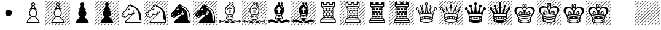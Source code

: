SplineFontDB: 3.2
FontName: Leipzig
FullName: Leipzig
FamilyName: Leipzig
Weight: Regular
Copyright: 1998 ARMANDO HERNANDEZ MARROQUIN <mquin@sancristobal.podernet.com.mx>\nDownloaded at <http://www.enpassant.dk/chess/fonteng.htm>\nMissing white King on dark square glyph synthesized by Dejan Budimir with <https://fontforge.org>
UComments: "2021-11-6: Created with FontForge (http://fontforge.org)"
Version: 1.0
ItalicAngle: 0
UnderlinePosition: -204
UnderlineWidth: 102
Ascent: 1638
Descent: 410
InvalidEm: 0
LayerCount: 2
Layer: 0 0 "Back" 1
Layer: 1 0 "Fore" 0
XUID: [1021 765 -1808793450 15528]
StyleMap: 0x0000
FSType: 0
OS2Version: 0
OS2_WeightWidthSlopeOnly: 0
OS2_UseTypoMetrics: 1
CreationTime: 1636220453
ModificationTime: 1636221843
OS2TypoAscent: 0
OS2TypoAOffset: 1
OS2TypoDescent: 0
OS2TypoDOffset: 1
OS2TypoLinegap: 184
OS2WinAscent: 0
OS2WinAOffset: 1
OS2WinDescent: 0
OS2WinDOffset: 1
HheadAscent: 0
HheadAOffset: 1
HheadDescent: 0
HheadDOffset: 1
OS2Vendor: 'PfEd'
MarkAttachClasses: 1
DEI: 91125
Encoding: ISO8859-1
UnicodeInterp: none
NameList: AGL For New Fonts
DisplaySize: -48
AntiAlias: 1
FitToEm: 0
WinInfo: 48 16 8
BeginPrivate: 0
EndPrivate
BeginChars: 256 27

StartChar: A
Encoding: 65 65 0
Width: 2048
VWidth: 1638
Flags: HW
LayerCount: 2
Fore
SplineSet
1024 -206 m 1
 1486 -206 l 1
 1466 -126.666992188 1427.66699219 -56.3330078125 1371 5 c 0
 1349 30.3330078125 1328.33300781 51.3330078125 1309 68 c 0
 1245 120 1192.66699219 181.333007812 1152 252 c 1
 1109.33300781 236 1066.66699219 228 1024 228 c 0
 980 228 937.333007812 236 896 252 c 1
 852.666992188 180 800.333007812 118.666992188 739 68 c 0
 719 51.3330078125 698.333007812 30.3330078125 677 5 c 0
 619.666992188 -56.3330078125 581.333007812 -126.666992188 562 -206 c 1
 1024 -206 l 1
1024 295 m 0
 1099.33300781 295 1163.66699219 321.666992188 1217 375 c 128
 1270.33300781 428.333007812 1297 493 1297 569 c 0
 1297 631 1277.66699219 686.666992188 1239 736 c 0
 1194.33300781 793.333007812 1160 854 1136 918 c 1
 1096 923.333007812 1058.66699219 926 1024 926 c 0
 987.333007812 926 950 923.333007812 912 918 c 1
 884.666992188 850 850 789.333007812 808 736 c 0
 769.333007812 686.666992188 750 631 750 569 c 0
 750 493 776.666992188 428.333007812 830 375 c 128
 883.333007812 321.666992188 948 295 1024 295 c 0
1024 1230 m 256
 1092 1230 1126 1264 1126 1332 c 256
 1126 1400 1092 1434 1024 1434 c 256
 956 1434 922 1400 922 1332 c 256
 922 1264 956 1230 1024 1230 c 256
1024 994 m 0
 1074.66699219 994 1119.66699219 987.666992188 1159 975 c 1
 1143.66699219 1003 1127.83300781 1034.16699219 1111.5 1068.5 c 128
 1095.16699219 1102.83300781 1084.66699219 1137 1080 1171 c 1
 1061.33300781 1165.66699219 1042.66699219 1163 1024 1163 c 0
 1004 1163 985 1165.66699219 967 1171 c 1
 961.666992188 1137 951 1102.83300781 935 1068.5 c 128
 919 1034.16699219 903.666992188 1003 889 975 c 1
 941.666992188 987.666992188 986.666992188 994 1024 994 c 0
1024 -273 m 1
 479 -273 l 1
 491.666992188 -129.666992188 552.666992188 -8.6669921875 662 90 c 0
 680 106.666992188 690 115.666992188 692 117 c 0
 748.666992188 163.666992188 797 219.333007812 837 284 c 1
 734.333007812 351.333007812 683 446.333007812 683 569 c 0
 683 645 706 713.333007812 752 774 c 0
 767.333007812 793.333007812 783.833007812 815.333007812 801.5 840 c 128
 819.166992188 864.666992188 833.333007812 888.666992188 844 912 c 1
 828 908 803.833007812 901.666992188 771.5 893 c 128
 739.166992188 884.333007812 715.333007812 877 700 871 c 1
 746 913.666992188 789.833007812 964.333007812 831.5 1023 c 128
 873.166992188 1081.66699219 897.666992188 1144 905 1210 c 1
 871 1244.66699219 854 1285.33300781 854 1332 c 256
 854 1378.66699219 870.5 1418.66699219 903.5 1452 c 128
 936.5 1485.33300781 976.666992188 1502 1024 1502 c 0
 1070 1502 1109.66699219 1485.33300781 1143 1452 c 128
 1176.33300781 1418.66699219 1193 1378.66699219 1193 1332 c 0
 1193 1284.66699219 1176 1244 1142 1210 c 1
 1149.33300781 1144 1174.16699219 1081.66699219 1216.5 1023 c 128
 1258.83300781 964.333007812 1303 913.666992188 1349 871 c 1
 1333.66699219 877 1309.5 884.333007812 1276.5 893 c 128
 1243.5 901.666992188 1219 908 1203 912 c 1
 1213.66699219 888.666992188 1227.83300781 864.666992188 1245.5 840 c 128
 1263.16699219 815.333007812 1280 793.333007812 1296 774 c 0
 1342 713.333007812 1365 645 1365 569 c 0
 1365 446.333007812 1313.66699219 351.333007812 1211 284 c 1
 1249 220 1297 164.333007812 1355 117 c 0
 1365 109 1375 100 1385 90 c 0
 1495 -8.6669921875 1556 -129.666992188 1568 -273 c 1
 1024 -273 l 1
EndSplineSet
Validated: 1
EndChar

StartChar: B
Encoding: 66 66 1
Width: 2048
VWidth: 1638
Flags: HW
LayerCount: 2
Fore
SplineSet
604 -325 m 1
 649 -325 l 1
 563 -410 l 1
 518 -410 l 1
 604 -325 l 1
880 -325 m 1
 926 -325 l 1
 839 -410 l 1
 794 -410 l 1
 880 -325 l 1
1162 -325 m 1
 1210 -325 l 1
 1124 -410 l 1
 1077 -410 l 1
 1162 -325 l 1
1439 -325 m 1
 1487 -325 l 1
 1402 -410 l 1
 1353 -410 l 1
 1439 -325 l 1
1245 1375 m 1
 1243 1384.33300781 1239.66699219 1396.33300781 1235 1411 c 1
 1462 1637 l 1
 1507 1637 l 1
 1245 1375 l 1
647 822 m 1
 0 175 l 1
 0 127 l 1
 713 841 l 1
 701 837.666992188 689.166992188 834.166992188 677.5 830.5 c 128
 665.833007812 826.833007812 655.666992188 824 647 822 c 1
0 1003 m 1
 632 1637 l 1
 677 1637 l 1
 0 960 l 1
 0 1003 l 1
0 1281 m 1
 356 1637 l 1
 401 1637 l 1
 0 1237 l 1
 0 1281 l 1
0 726 m 1
 909 1637 l 1
 954 1637 l 1
 0 684 l 1
 0 726 l 1
1126 1533 m 1
 1118 1537 1107.66699219 1541.33300781 1095 1546 c 1
 1185 1637 l 1
 1230 1637 l 1
 1126 1533 l 1
809 1259 m 1
 0 448 l 1
 0 404 l 1
 823 1228 l 2
 823.666992188 1226.66699219 819 1237 809 1259 c 1
1239 1091 m 1
 1235.66699219 1095.66699219 1232.66699219 1100.5 1230 1105.5 c 128
 1227.33300781 1110.5 1224.66699219 1115.66699219 1222 1121 c 1
 1738 1637 l 1
 1783 1637 l 1
 1239 1091 l 1
630 529 m 1
 0 -101 l 1
 0 -149 l 1
 637 489 l 1
 635 497 632.666992188 510.333007812 630 529 c 1
1949 -410 m 1
 1906 -410 l 1
 2048 -270 l 1
 2048 -315 l 1
 1949 -410 l 1
0 1513 m 1
 0 1557 l 1
 79 1637 l 1
 124 1637 l 1
 0 1513 l 1
1630 -410 m 1
 2048 6 l 1
 2048 -40 l 1
 1677 -410 l 1
 1630 -410 l 1
1610 -203 m 1
 1606 -185.666992188 1603 -173 1601 -165 c 1
 2048 281 l 1
 2048 236 l 1
 1610 -203 l 1
1528 -7 m 1
 1522.66699219 1.6669921875 1516.33300781 11 1509 21 c 1
 2048 560 l 1
 2048 513 l 1
 1528 -7 l 1
1395 143 m 1
 1389.66699219 148.333007812 1386 151.666992188 1384 153 c 0
 1379.33300781 157.666992188 1375 161.666992188 1371 165 c 1
 2048 841 l 1
 2048 796 l 1
 1395 143 l 1
1387 413 m 1
 1397 433.666992188 1404.66699219 456.333007812 1410 481 c 1
 2048 1118 l 1
 2048 1073 l 1
 1387 413 l 1
1395 696 m 1
 1391 707.333007812 1386.66699219 718.333007812 1382 729 c 1
 2048 1394 l 1
 2048 1349 l 1
 1395 696 l 1
434 -218 m 1
 430 -242 427.666992188 -259.666992188 427 -271 c 1
 286 -410 l 1
 241 -410 l 1
 434 -218 l 1
1359 936 m 1
 1354.33300781 940 1349.83300781 944.166992188 1345.5 948.5 c 128
 1341.16699219 952.833007812 1338 956.333007812 1336 959 c 1
 2015 1637 l 1
 2037 1637 2048 1634.66699219 2048 1630 c 1
 1359 936 l 1
710 331 m 1
 719.333007812 320.333007812 726.333007812 312.666992188 731 308 c 1
 13 -410 l 1
 4.3330078125 -410 0 -399.333007812 0 -378 c 1
 710 331 l 1
1024 -206 m 1
 1486 -206 l 1
 1466 -126.666992188 1427.66699219 -56.3330078125 1371 5 c 0
 1349 30.3330078125 1328.33300781 51.3330078125 1309 68 c 0
 1245 120 1192.66699219 181.333007812 1152 252 c 1
 1109.33300781 236 1066.66699219 228 1024 228 c 0
 980 228 937.333007812 236 896 252 c 1
 852.666992188 180 800.333007812 118.666992188 739 68 c 0
 719 51.3330078125 698.333007812 30.3330078125 677 5 c 0
 619.666992188 -56.3330078125 581.333007812 -126.666992188 562 -206 c 1
 1024 -206 l 1
1024 295 m 0
 1099.33300781 295 1163.66699219 321.666992188 1217 375 c 128
 1270.33300781 428.333007812 1297 493 1297 569 c 0
 1297 631 1277.66699219 686.666992188 1239 736 c 0
 1194.33300781 793.333007812 1160 854 1136 918 c 1
 1096 923.333007812 1058.66699219 926 1024 926 c 0
 987.333007812 926 950 923.333007812 912 918 c 1
 884.666992188 850 850 789.333007812 808 736 c 0
 769.333007812 686.666992188 750 631 750 569 c 0
 750 493 776.666992188 428.333007812 830 375 c 128
 883.333007812 321.666992188 948 295 1024 295 c 0
1024 1230 m 256
 1092 1230 1126 1264 1126 1332 c 256
 1126 1400 1092 1434 1024 1434 c 256
 956 1434 922 1400 922 1332 c 256
 922 1264 956 1230 1024 1230 c 256
1024 994 m 0
 1074.66699219 994 1119.66699219 987.666992188 1159 975 c 1
 1143.66699219 1003 1127.83300781 1034.16699219 1111.5 1068.5 c 128
 1095.16699219 1102.83300781 1084.66699219 1137 1080 1171 c 1
 1061.33300781 1165.66699219 1042.66699219 1163 1024 1163 c 0
 1004 1163 985 1165.66699219 967 1171 c 1
 961.666992188 1137 951 1102.83300781 935 1068.5 c 128
 919 1034.16699219 903.666992188 1003 889 975 c 1
 941.666992188 987.666992188 986.666992188 994 1024 994 c 0
1024 -273 m 1
 479 -273 l 1
 491.666992188 -129.666992188 552.666992188 -8.6669921875 662 90 c 0
 680 106.666992188 690 115.666992188 692 117 c 0
 748.666992188 163.666992188 797 219.333007812 837 284 c 1
 734.333007812 351.333007812 683 446.333007812 683 569 c 0
 683 645 706 713.333007812 752 774 c 0
 767.333007812 793.333007812 783.833007812 815.333007812 801.5 840 c 128
 819.166992188 864.666992188 833.333007812 888.666992188 844 912 c 1
 828 908 803.833007812 901.666992188 771.5 893 c 128
 739.166992188 884.333007812 715.333007812 877 700 871 c 1
 746 913.666992188 789.833007812 964.333007812 831.5 1023 c 128
 873.166992188 1081.66699219 897.666992188 1144 905 1210 c 1
 871 1244.66699219 854 1285.33300781 854 1332 c 256
 854 1378.66699219 870.5 1418.66699219 903.5 1452 c 128
 936.5 1485.33300781 976.666992188 1502 1024 1502 c 0
 1070 1502 1109.66699219 1485.33300781 1143 1452 c 128
 1176.33300781 1418.66699219 1193 1378.66699219 1193 1332 c 0
 1193 1284.66699219 1176 1244 1142 1210 c 1
 1149.33300781 1144 1174.16699219 1081.66699219 1216.5 1023 c 128
 1258.83300781 964.333007812 1303 913.666992188 1349 871 c 1
 1333.66699219 877 1309.5 884.333007812 1276.5 893 c 128
 1243.5 901.666992188 1219 908 1203 912 c 1
 1213.66699219 888.666992188 1227.83300781 864.666992188 1245.5 840 c 128
 1263.16699219 815.333007812 1280 793.333007812 1296 774 c 0
 1342 713.333007812 1365 645 1365 569 c 0
 1365 446.333007812 1313.66699219 351.333007812 1211 284 c 1
 1249 220 1297 164.333007812 1355 117 c 0
 1365 109 1375 100 1385 90 c 0
 1495 -8.6669921875 1556 -129.666992188 1568 -273 c 1
 1024 -273 l 1
EndSplineSet
Validated: 9
EndChar

StartChar: C
Encoding: 67 67 2
Width: 2048
VWidth: 1638
Flags: HW
LayerCount: 2
Fore
SplineSet
1024 -273 m 1
 479 -273 l 1
 491.666992188 -129.666992188 552.666992188 -8.6669921875 662 90 c 0
 680 106.666992188 690 115.666992188 692 117 c 0
 748.666992188 163.666992188 797 219.333007812 837 284 c 1
 734.333007812 351.333007812 683 446.333007812 683 569 c 0
 683 645 706 713.333007812 752 774 c 0
 767.333007812 793.333007812 783.833007812 815.333007812 801.5 840 c 128
 819.166992188 864.666992188 833.333007812 888.666992188 844 912 c 1
 828 908 803.833007812 901.666992188 771.5 893 c 128
 739.166992188 884.333007812 715.333007812 877 700 871 c 1
 746 913.666992188 789.833007812 964.333007812 831.5 1023 c 128
 873.166992188 1081.66699219 897.666992188 1144 905 1210 c 1
 871 1244.66699219 854 1285.33300781 854 1332 c 256
 854 1378.66699219 870.5 1418.66699219 903.5 1452 c 128
 936.5 1485.33300781 976.666992188 1502 1024 1502 c 0
 1070 1502 1109.66699219 1485.33300781 1143 1452 c 128
 1176.33300781 1418.66699219 1193 1378.66699219 1193 1332 c 0
 1193 1284.66699219 1176 1244 1142 1210 c 1
 1149.33300781 1144 1174.16699219 1081.66699219 1216.5 1023 c 128
 1258.83300781 964.333007812 1303 913.666992188 1349 871 c 1
 1333.66699219 877 1309.5 884.333007812 1276.5 893 c 128
 1243.5 901.666992188 1219 908 1203 912 c 1
 1213.66699219 888.666992188 1227.83300781 864.666992188 1245.5 840 c 128
 1263.16699219 815.333007812 1280 793.333007812 1296 774 c 0
 1342 713.333007812 1365 645 1365 569 c 0
 1365 446.333007812 1313.66699219 351.333007812 1211 284 c 1
 1249 220 1297 164.333007812 1355 117 c 0
 1365 109 1375 100 1385 90 c 0
 1495 -8.6669921875 1556 -129.666992188 1568 -273 c 1
 1024 -273 l 1
EndSplineSet
Validated: 1
EndChar

StartChar: Y
Encoding: 89 89 3
Width: 2048
VWidth: 1638
Flags: HW
LayerCount: 2
Fore
Validated: 1
EndChar

StartChar: Z
Encoding: 90 90 4
Width: 2048
VWidth: 1638
Flags: HW
LayerCount: 2
Fore
SplineSet
0 175 m 1
 1462 1637 l 1
 1507 1637 l 1
 0 127 l 1
 0 175 l 1
0 1003 m 1
 632 1637 l 1
 677 1637 l 1
 0 960 l 1
 0 1003 l 1
0 1281 m 1
 356 1637 l 1
 401 1637 l 1
 0 1237 l 1
 0 1281 l 1
0 726 m 1
 909 1637 l 1
 954 1637 l 1
 0 684 l 1
 0 726 l 1
0 448 m 1
 1185 1637 l 1
 1230 1637 l 1
 0 404 l 1
 0 448 l 1
0 -101 m 1
 1738 1637 l 1
 1783 1637 l 1
 0 -149 l 1
 0 -101 l 1
1949 -410 m 1
 1906 -410 l 1
 2048 -270 l 1
 2048 -315 l 1
 1949 -410 l 1
0 1513 m 1
 0 1557 l 1
 79 1637 l 1
 124 1637 l 1
 0 1513 l 1
1630 -410 m 1
 2048 6 l 1
 2048 -40 l 1
 1677 -410 l 1
 1630 -410 l 1
1353 -410 m 1
 2048 281 l 1
 2048 236 l 1
 1402 -410 l 1
 1353 -410 l 1
1077 -410 m 1
 2048 560 l 1
 2048 513 l 1
 1124 -410 l 1
 1077 -410 l 1
794 -410 m 1
 2048 841 l 1
 2048 796 l 1
 839 -410 l 1
 794 -410 l 1
518 -410 m 1
 2048 1118 l 1
 2048 1073 l 1
 563 -410 l 1
 518 -410 l 1
241 -410 m 1
 2048 1394 l 1
 2048 1349 l 1
 286 -410 l 1
 241 -410 l 1
0 -378 m 1
 2015 1637 l 1
 2037 1637 2048 1634.66699219 2048 1630 c 1
 13 -410 l 1
 4.3330078125 -410 0 -399.333007812 0 -378 c 1
EndSplineSet
Validated: 1
EndChar

StartChar: at
Encoding: 64 64 5
Width: 2048
VWidth: 1638
Flags: HW
LayerCount: 2
Fore
SplineSet
1024 895 m 0
 1101.33300781 895 1167.5 867.5 1222.5 812.5 c 128
 1277.5 757.5 1305 691.333007812 1305 614 c 0
 1305 536 1277.5 469.666992188 1222.5 415 c 128
 1167.5 360.333007812 1101.33300781 333 1024 333 c 0
 946 333 879.666992188 360.333007812 825 415 c 128
 770.333007812 469.666992188 743 536 743 614 c 0
 743 691.333007812 770.333007812 757.5 825 812.5 c 128
 879.666992188 867.5 946 895 1024 895 c 0
EndSplineSet
Validated: 1
EndChar

StartChar: D
Encoding: 68 68 6
Width: 2048
VWidth: 1638
Flags: HW
LayerCount: 2
Fore
SplineSet
1024 -273 m 1
 479 -273 l 1
 491.666992188 -129.666992188 552.666992188 -8.6669921875 662 90 c 0
 680 106.666992188 690 115.666992188 692 117 c 0
 748.666992188 163.666992188 797 219.333007812 837 284 c 1
 734.333007812 351.333007812 683 446.333007812 683 569 c 0
 683 645 706 713.333007812 752 774 c 0
 767.333007812 793.333007812 783.833007812 815.333007812 801.5 840 c 128
 819.166992188 864.666992188 833.333007812 888.666992188 844 912 c 1
 828 908 803.833007812 901.666992188 771.5 893 c 128
 739.166992188 884.333007812 715.333007812 877 700 871 c 1
 746 913.666992188 789.833007812 964.333007812 831.5 1023 c 128
 873.166992188 1081.66699219 897.666992188 1144 905 1210 c 1
 871 1244.66699219 854 1285.33300781 854 1332 c 256
 854 1378.66699219 870.5 1418.66699219 903.5 1452 c 128
 936.5 1485.33300781 976.666992188 1502 1024 1502 c 0
 1070 1502 1109.66699219 1485.33300781 1143 1452 c 128
 1176.33300781 1418.66699219 1193 1378.66699219 1193 1332 c 0
 1193 1284.66699219 1176 1244 1142 1210 c 1
 1149.33300781 1144 1174.16699219 1081.66699219 1216.5 1023 c 128
 1258.83300781 964.333007812 1303 913.666992188 1349 871 c 1
 1333.66699219 877 1309.5 884.333007812 1276.5 893 c 128
 1243.5 901.666992188 1219 908 1203 912 c 1
 1213.66699219 888.666992188 1227.83300781 864.666992188 1245.5 840 c 128
 1263.16699219 815.333007812 1280 793.333007812 1296 774 c 0
 1342 713.333007812 1365 645 1365 569 c 0
 1365 446.333007812 1313.66699219 351.333007812 1211 284 c 1
 1249 220 1297 164.333007812 1355 117 c 0
 1365 109 1375 100 1385 90 c 0
 1495 -8.6669921875 1556 -129.666992188 1568 -273 c 1
 1024 -273 l 1
710 331 m 1
 719.333007812 320.333007812 726.333007812 312.666992188 731 308 c 1
 13 -410 l 1
 4.3330078125 -410 0 -399.333007812 0 -378 c 1
 710 331 l 1
1359 936 m 1
 1354.33300781 940 1349.83300781 944.166992188 1345.5 948.5 c 128
 1341.16699219 952.833007812 1338 956.333007812 1336 959 c 1
 2015 1637 l 1
 2037 1637 2048 1634.66699219 2048 1630 c 1
 1359 936 l 1
434 -218 m 1
 430 -242 427.666992188 -259.666992188 427 -271 c 1
 286 -410 l 1
 241 -410 l 1
 434 -218 l 1
1395 696 m 1
 1391 707.333007812 1386.66699219 718.333007812 1382 729 c 1
 2048 1394 l 1
 2048 1349 l 1
 1395 696 l 1
1387 413 m 1
 1397 433.666992188 1404.66699219 456.333007812 1410 481 c 1
 2048 1118 l 1
 2048 1073 l 1
 1387 413 l 1
1395 143 m 1
 1389.66699219 148.333007812 1386 151.666992188 1384 153 c 0
 1379.33300781 157.666992188 1375 161.666992188 1371 165 c 1
 2048 841 l 1
 2048 796 l 1
 1395 143 l 1
1528 -7 m 1
 1522.66699219 1.6669921875 1516.33300781 11 1509 21 c 1
 2048 560 l 1
 2048 513 l 1
 1528 -7 l 1
1610 -203 m 1
 1606 -185.666992188 1603 -173 1601 -165 c 1
 2048 281 l 1
 2048 236 l 1
 1610 -203 l 1
1630 -410 m 1
 2048 6 l 1
 2048 -40 l 1
 1677 -410 l 1
 1630 -410 l 1
0 1513 m 1
 0 1557 l 1
 79 1637 l 1
 124 1637 l 1
 0 1513 l 1
1949 -410 m 1
 1906 -410 l 1
 2048 -270 l 1
 2048 -315 l 1
 1949 -410 l 1
630 529 m 1
 0 -101 l 1
 0 -149 l 1
 637 489 l 1
 635 497 632.666992188 510.333007812 630 529 c 1
1239 1091 m 1
 1235.66699219 1095.66699219 1232.66699219 1100.5 1230 1105.5 c 128
 1227.33300781 1110.5 1224.66699219 1115.66699219 1222 1121 c 1
 1738 1637 l 1
 1783 1637 l 1
 1239 1091 l 1
809 1259 m 1
 0 448 l 1
 0 404 l 1
 823 1228 l 2
 823.666992188 1226.66699219 819 1237 809 1259 c 1
1126 1533 m 1
 1118 1537 1107.66699219 1541.33300781 1095 1546 c 1
 1185 1637 l 1
 1230 1637 l 1
 1126 1533 l 1
0 726 m 1
 909 1637 l 1
 954 1637 l 1
 0 684 l 1
 0 726 l 1
0 1281 m 1
 356 1637 l 1
 401 1637 l 1
 0 1237 l 1
 0 1281 l 1
0 1003 m 1
 632 1637 l 1
 677 1637 l 1
 0 960 l 1
 0 1003 l 1
647 822 m 1
 0 175 l 1
 0 127 l 1
 713 841 l 1
 701 837.666992188 689.166992188 834.166992188 677.5 830.5 c 128
 665.833007812 826.833007812 655.666992188 824 647 822 c 1
1245 1375 m 1
 1243 1384.33300781 1239.66699219 1396.33300781 1235 1411 c 1
 1462 1637 l 1
 1507 1637 l 1
 1245 1375 l 1
1439 -325 m 1
 1487 -325 l 1
 1402 -410 l 1
 1353 -410 l 1
 1439 -325 l 1
1162 -325 m 1
 1210 -325 l 1
 1124 -410 l 1
 1077 -410 l 1
 1162 -325 l 1
880 -325 m 1
 926 -325 l 1
 839 -410 l 1
 794 -410 l 1
 880 -325 l 1
604 -325 m 1
 649 -325 l 1
 563 -410 l 1
 518 -410 l 1
 604 -325 l 1
EndSplineSet
Validated: 9
EndChar

StartChar: E
Encoding: 69 69 7
Width: 2048
VWidth: 1638
Flags: HW
LayerCount: 2
Fore
SplineSet
401 440 m 0
 395.666992188 433.333007812 388.666992188 427 380 421 c 0
 361.333007812 407 348 408.333007812 340 425 c 0
 335.333007812 433 335.666992188 445.333007812 341 462 c 1
 350.333007812 470 356.666992188 475.333007812 360 478 c 0
 380.666992188 502.666992188 397.666992188 524.333007812 411 543 c 1
 417.666992188 544.333007812 422.666992188 544.666992188 426 544 c 0
 449.333007812 540 455.333007812 525.666992188 444 501 c 0
 438 489 430.833007812 478.166992188 422.5 468.5 c 128
 414.166992188 458.833007812 407 449.333007812 401 440 c 0
697 884 m 1
 710.333007812 925.333007812 735.666992188 947.666992188 773 951 c 0
 798.333007812 953 820.333007812 954 839 954 c 128
 857.666992188 954 877.666992188 957.333007812 899 964 c 1
 877.666992188 904 853.333007812 865 826 847 c 0
 811.333007812 838.333007812 791 833 765 831 c 0
 745.666992188 829.666992188 730.666992188 831 720 835 c 128
 709.333007812 839 701.666992188 855.333007812 697 884 c 1
631 352 m 0
 663 374.666992188 685.833007812 398.5 699.5 423.5 c 128
 713.166992188 448.5 732 472.333007812 756 495 c 1
 756.666992188 503 757.666992188 512 759 522 c 128
 760.333007812 532 761.666992188 542.666992188 763 554 c 1
 767.666992188 558.666992188 771.333007812 561.333007812 774 562 c 0
 793.333007812 568 804.666992188 559.333007812 808 536 c 0
 808 529.333007812 807.5 522.833007812 806.5 516.5 c 128
 805.5 510.166992188 805.666992188 504.666992188 807 500 c 0
 811 495.333007812 826 490.333007812 852 485 c 1
 948 481.666992188 1036.33300781 517.666992188 1117 593 c 0
 1117 593.666992188 1119.16699219 596.666992188 1123.5 602 c 128
 1127.83300781 607.333007812 1130.33300781 610.666992188 1131 612 c 0
 1151 642 1167 704.333007812 1179 799 c 0
 1180.33300781 801.666992188 1184 804.666992188 1190 808 c 0
 1207.33300781 814 1218.33300781 805.333007812 1223 782 c 1
 1217 696 1204 634.666992188 1184 598 c 0
 1173.33300781 578.666992188 1161.33300781 561.666992188 1148 547 c 1
 1159.33300781 553 1170.66699219 558.666992188 1182 564 c 128
 1193.33300781 569.333007812 1204.33300781 575.333007812 1215 582 c 0
 1249 602.666992188 1273.33300781 642.666992188 1288 702 c 1
 1295.33300781 714.666992188 1306 720.333007812 1320 719 c 0
 1334.66699219 716.333007812 1340.33300781 705.333007812 1337 686 c 0
 1321.66699219 602.666992188 1289 548.666992188 1239 524 c 0
 1223 516 1206.83300781 508.833007812 1190.5 502.5 c 128
 1174.16699219 496.166992188 1158.33300781 490 1143 484 c 1
 1182.33300781 486 1225 492.333007812 1271 503 c 0
 1279.66699219 503 1285.66699219 499.333007812 1289 492 c 0
 1295 478.666992188 1288.66699219 466.666992188 1270 456 c 1
 1176 430 1116.33300781 418.333007812 1091 421 c 1
 1073 364.333007812 1029 302 959 234 c 0
 920.333007812 196.666992188 880.333007812 160.5 839 125.5 c 128
 797.666992188 90.5 757 55.6669921875 717 21 c 0
 628.333007812 -57 574.333007812 -133 555 -207 c 1
 707.666992188 -207.666992188 834.5 -208 935.5 -208 c 128
 1087 -208 1087 -208 1214 -208 c 128
 1298.66699219 -208 1384 -207.833007812 1470 -207.5 c 128
 1556 -207.166992188 1660.66699219 -207 1784 -207 c 0
 1793.33300781 -207 1797.16699219 -190.333007812 1795.5 -157 c 128
 1793.83300781 -123.666992188 1791.33300781 -92.6669921875 1788 -64 c 1
 1752 -68 1718 -49.1669921875 1686 -7.5 c 128
 1654 34.1669921875 1639.33300781 82 1642 136 c 0
 1642.66699219 276 1633.83300781 402.166992188 1615.5 514.5 c 128
 1597.16699219 626.833007812 1561 724.333007812 1507 807 c 0
 1419 940.333007812 1279.33300781 1053.66699219 1088 1147 c 1
 1085.33300781 1130.33300781 1082.33300781 1115 1079 1101 c 0
 1073.66699219 1079.66699219 1063.66699219 1072.66699219 1049 1080 c 0
 1035 1084.66699219 1027.66699219 1093.66699219 1027 1107 c 1
 1029.66699219 1119 1031.33300781 1128 1032 1134 c 0
 1031.33300781 1136 1030.66699219 1138.5 1030 1141.5 c 128
 1029.33300781 1144.5 1029 1147.33300781 1029 1150 c 0
 1022.33300781 1184.66699219 1003.33300781 1224 972 1268 c 1
 966.666992188 1240 961.333007812 1221 956 1211 c 128
 950.666992188 1201 946 1192.33300781 942 1185 c 0
 934.666992188 1174.33300781 928.166992188 1164 922.5 1154 c 128
 916.833007812 1144 910.333007812 1133 903 1121 c 1
 895.666992188 1129 887.833007812 1138.5 879.5 1149.5 c 128
 871.166992188 1160.5 863.666992188 1170 857 1178 c 0
 848 1187 848 1187 839.5 1195.5 c 128
 833.833007812 1201.16699219 823 1206 807 1210 c 1
 821 1158 817.333007812 1122.33300781 796 1103 c 0
 785.333007812 1092.33300781 773.666992188 1078.16699219 761 1060.5 c 128
 748.333007812 1042.83300781 734 1026.66699219 718 1012 c 0
 708.666992188 1002 697.166992188 990.5 683.5 977.5 c 128
 669.833007812 964.5 658.333007812 947.666992188 649 927 c 0
 636.333007812 888.333007812 611.5 849.5 574.5 810.5 c 128
 537.5 771.5 497 732.333007812 453 693 c 0
 357 607.666992188 302.666992188 545.666992188 290 507 c 0
 272.666992188 460.333007812 273.666992188 415 293 371 c 0
 311 331.666992188 335.666992188 306 367 294 c 0
 385.666992188 286.666992188 408.666992188 300.666992188 436 336 c 0
 465.333007812 371.333007812 484.666992188 387.666992188 494 385 c 0
 511.333007812 380.333007812 517 368 511 348 c 0
 507.666992188 336.666992188 497 320.333007812 479 299 c 0
 460.333007812 278.333007812 450.666992188 264.666992188 450 258 c 0
 446.666992188 250 453.333007812 243.666992188 470 239 c 0
 490.666992188 233.666992188 529.333007812 258.666992188 586 314 c 0
 592.666992188 320.666992188 599.833007812 326.833007812 607.5 332.5 c 128
 615.166992188 338.166992188 623 344.666992188 631 352 c 0
664 304 m 1
 654.666992188 294 647.166992188 286.833007812 641.5 282.5 c 128
 635.833007812 278.166992188 630.666992188 274 626 270 c 0
 620 264.666992188 598.666992188 242.666992188 562 204 c 0
 546.666992188 188 528.333007812 177.333007812 507 172 c 0
 491.666992188 168 472 169.666992188 448 177 c 0
 364.666992188 199 299 243 251 309 c 0
 231.666992188 333.666992188 218.166992188 363.5 210.5 398.5 c 128
 202.833007812 433.5 206.666992188 478 222 532 c 0
 236.666992188 587.333007812 289.333007812 649.666992188 380 719 c 0
 479.333007812 794.333007812 538 854.666992188 556 900 c 1
 570.666992188 926 587.333007812 954.666992188 606 986 c 128
 624.666992188 1017.33300781 647 1047.66699219 673 1077 c 1
 689 1088.33300781 704.166992188 1101.5 718.5 1116.5 c 128
 732.833007812 1131.5 747.333007812 1147 762 1163 c 1
 762 1286 l 1
 799.333007812 1278.66699219 826 1268 842 1254 c 0
 850 1245.33300781 859 1237.33300781 869 1230 c 128
 879 1222.66699219 888 1214.66699219 896 1206 c 1
 912.666992188 1236 923.333007812 1261 928 1281 c 0
 928.666992188 1285.66699219 930.833007812 1295 934.5 1309 c 128
 938.166992188 1323 942 1346 946 1378 c 1
 956 1380 964.666992188 1377.33300781 972 1370 c 0
 1003.33300781 1336 1032.66699219 1297.33300781 1060 1254 c 1
 1182 1205.33300781 1293.5 1147.66699219 1394.5 1081 c 128
 1495.5 1014.33300781 1572.66699219 945 1626 873 c 0
 1779.33300781 665 1856 359.666992188 1856 -43 c 0
 1856 -127.666992188 1851.66699219 -205 1843 -275 c 1
 478 -275 l 1
 469.333007812 -188.333007812 515.333007812 -96.3330078125 616 1 c 0
 661.333007812 45 708.5 87.6669921875 757.5 129 c 128
 806.5 170.333007812 854.333007812 212.333007812 901 255 c 0
 987.666992188 335 1035.66699219 399 1045 447 c 1
 1041.66699219 455 1035.33300781 460.333007812 1026 463 c 1
 1002.66699219 449 979.333007812 440 956 436 c 128
 932.666992188 432 909.666992188 429.333007812 887 428 c 0
 872.333007812 427.333007812 857.833007812 426.833007812 843.5 426.5 c 128
 829.166992188 426.166992188 812.333007812 429.333007812 793 436 c 1
 767 406.666992188 744.833007812 381.5 726.5 360.5 c 128
 708.166992188 339.5 687.333007812 320.666992188 664 304 c 1
EndSplineSet
Validated: 33
EndChar

StartChar: F
Encoding: 70 70 8
Width: 2048
VWidth: 1638
Flags: HW
LayerCount: 2
Fore
SplineSet
309 161 m 1
 0 -149 l 1
 0 -101 l 1
 281 179 l 1
 285 176.333007812 294.333007812 170.333007812 309 161 c 1
159 333 m 1
 161.666992188 324.333007812 166.333007812 313.333007812 173 300 c 1
 0 127 l 1
 0 175 l 1
 159 333 l 1
550 127 m 1
 13 -410 l 1
 4.3330078125 -410 0 -399.333007812 0 -378 c 1
 491 113 l 1
 502.333007812 111.666992188 511 112 517 114 c 0
 527.666992188 115.333007812 538.666992188 119.666992188 550 127 c 1
1716 -325 m 1
 1763 -325 l 1
 1677 -410 l 1
 1630 -410 l 1
 1716 -325 l 1
1439 -325 m 1
 1488 -325 l 1
 1402 -410 l 1
 1353 -410 l 1
 1439 -325 l 1
1162 -325 m 1
 1210 -325 l 1
 1124 -410 l 1
 1077 -410 l 1
 1162 -325 l 1
879 -325 m 1
 925 -325 l 1
 839 -410 l 1
 794 -410 l 1
 879 -325 l 1
604 -325 m 1
 649 -325 l 1
 563 -410 l 1
 518 -410 l 1
 604 -325 l 1
1947 -140 m 1
 1947.66699219 -130.666992188 1948 -118.333007812 1948 -103 c 0
 1948 -101.666992188 1947.83300781 -100.5 1947.5 -99.5 c 128
 1947.16699219 -98.5 1947 -97 1947 -95 c 2
 2048 6 l 1
 2048 -40 l 1
 1947 -140 l 1
1939 127 m 1
 1938 137 1938 137 1937 147 c 128
 1936.33300781 153.666992188 1936 161 1936 169 c 1
 2048 281 l 1
 2048 236 l 1
 1939 127 l 1
1908 372 m 1
 1906 378 1904.5 384.333007812 1903.5 391 c 128
 1902.5 397.666992188 1901.33300781 404.333007812 1900 411 c 1
 2048 560 l 1
 2048 513 l 1
 1908 372 l 1
1850 598 m 1
 1846.66699219 608.666992188 1842.66699219 619.666992188 1838 631 c 1
 2048 841 l 1
 2048 796 l 1
 1850 598 l 1
1767 791 m 1
 1763.66699219 795.666992188 1760.83300781 800.5 1758.5 805.5 c 128
 1756.16699219 810.5 1753.33300781 815.666992188 1750 821 c 1
 2048 1118 l 1
 2048 1073 l 1
 1767 791 l 1
1513 1092 m 1
 1489 1110 1489 1110 1489 1110 c 1
 2015 1637 l 1
 2037 1637 2048 1634.66699219 2048 1630 c 1
 1513 1092 l 1
441 -257 m 1
 441.666992188 -247.666992188 442.333007812 -238.833007812 443 -230.5 c 128
 443.666992188 -222.166992188 446 -212.666992188 450 -202 c 1
 241 -410 l 1
 286 -410 l 1
 441 -257 l 1
1660 960 m 1
 1637 983 1637 983 1637 983 c 1
 2048 1394 l 1
 2048 1349 l 1
 1660 960 l 1
0 1513 m 1
 0 1557 l 1
 79 1637 l 1
 124 1637 l 1
 0 1513 l 1
1949 -410 m 1
 1906 -410 l 1
 2048 -270 l 1
 2048 -315 l 1
 1949 -410 l 1
1349 1201 m 1
 1344.33300781 1203 1339.33300781 1205.66699219 1334 1209 c 128
 1328.66699219 1212.33300781 1324 1215.33300781 1320 1218 c 1
 1738 1637 l 1
 1783 1637 l 1
 1349 1201 l 1
459 864 m 1
 0 404 l 1
 0 448 l 1
 515 965 l 1
 505 947.666992188 495.5 930.5 486.5 913.5 c 128
 477.5 896.5 468.333007812 880 459 864 c 1
879 1284 m 1
 895 1301 l 1
 905 1356 l 1
 854 1305 l 1
 860 1300.33300781 868.333007812 1293.33300781 879 1284 c 1
1025 1430 m 1
 1021.66699219 1433.33300781 1017.66699219 1437 1013 1441 c 128
 1008.33300781 1445 1004.33300781 1449 1001 1453 c 1
 1185 1637 l 1
 1230 1637 l 1
 1025 1430 l 1
0 726 m 1
 909 1637 l 1
 954 1637 l 1
 0 684 l 1
 0 726 l 1
0 1281 m 1
 356 1637 l 1
 401 1637 l 1
 0 1237 l 1
 0 1281 l 1
0 1003 m 1
 632 1637 l 1
 677 1637 l 1
 0 960 l 1
 0 1003 l 1
1168 1296 m 1
 1162 1298 1156.5 1300.33300781 1151.5 1303 c 128
 1146.5 1305.66699219 1141.33300781 1308 1136 1310 c 1
 1462 1637 l 1
 1507 1637 l 1
 1168 1296 l 1
664 304 m 1
 654.666992188 294 647.166992188 286.833007812 641.5 282.5 c 128
 635.833007812 278.166992188 630.666992188 274 626 270 c 0
 620 264.666992188 598.666992188 242.666992188 562 204 c 0
 546.666992188 188 528.333007812 177.333007812 507 172 c 0
 491.666992188 168 472 169.666992188 448 177 c 0
 364.666992188 199 299 243 251 309 c 0
 231.666992188 333.666992188 218.166992188 363.5 210.5 398.5 c 128
 202.833007812 433.5 206.666992188 478 222 532 c 0
 236.666992188 587.333007812 289.333007812 649.666992188 380 719 c 0
 479.333007812 794.333007812 538 854.666992188 556 900 c 1
 570.666992188 926 587.333007812 954.666992188 606 986 c 128
 624.666992188 1017.33300781 647 1047.66699219 673 1077 c 1
 689 1088.33300781 704.166992188 1101.5 718.5 1116.5 c 128
 732.833007812 1131.5 747.333007812 1147 762 1163 c 1
 762 1286 l 1
 799.333007812 1278.66699219 826 1268 842 1254 c 0
 850 1245.33300781 859 1237.33300781 869 1230 c 128
 879 1222.66699219 888 1214.66699219 896 1206 c 1
 912.666992188 1236 923.333007812 1261 928 1281 c 0
 928.666992188 1285.66699219 930.833007812 1295 934.5 1309 c 128
 938.166992188 1323 942 1346 946 1378 c 1
 956 1380 964.666992188 1377.33300781 972 1370 c 0
 1003.33300781 1336 1032.66699219 1297.33300781 1060 1254 c 1
 1182 1205.33300781 1293.5 1147.66699219 1394.5 1081 c 128
 1495.5 1014.33300781 1572.66699219 945 1626 873 c 0
 1779.33300781 665 1856 359.666992188 1856 -43 c 0
 1856 -127.666992188 1851.66699219 -205 1843 -275 c 1
 478 -275 l 1
 469.333007812 -188.333007812 515.333007812 -96.3330078125 616 1 c 0
 661.333007812 45 708.5 87.6669921875 757.5 129 c 128
 806.5 170.333007812 854.333007812 212.333007812 901 255 c 0
 987.666992188 335 1035.66699219 399 1045 447 c 1
 1041.66699219 455 1035.33300781 460.333007812 1026 463 c 1
 1002.66699219 449 979.333007812 440 956 436 c 128
 932.666992188 432 909.666992188 429.333007812 887 428 c 0
 872.333007812 427.333007812 857.833007812 426.833007812 843.5 426.5 c 128
 829.166992188 426.166992188 812.333007812 429.333007812 793 436 c 1
 767 406.666992188 744.833007812 381.5 726.5 360.5 c 128
 708.166992188 339.5 687.333007812 320.666992188 664 304 c 1
631 352 m 0
 663 374.666992188 685.833007812 398.5 699.5 423.5 c 128
 713.166992188 448.5 732 472.333007812 756 495 c 1
 756.666992188 503 757.666992188 512 759 522 c 128
 760.333007812 532 761.666992188 542.666992188 763 554 c 1
 767.666992188 558.666992188 771.333007812 561.333007812 774 562 c 0
 793.333007812 568 804.666992188 559.333007812 808 536 c 0
 808 529.333007812 807.5 522.833007812 806.5 516.5 c 128
 805.5 510.166992188 805.666992188 504.666992188 807 500 c 0
 811 495.333007812 826 490.333007812 852 485 c 1
 948 481.666992188 1036.33300781 517.666992188 1117 593 c 0
 1117 593.666992188 1119.16699219 596.666992188 1123.5 602 c 128
 1127.83300781 607.333007812 1130.33300781 610.666992188 1131 612 c 0
 1151 642 1167 704.333007812 1179 799 c 0
 1180.33300781 801.666992188 1184 804.666992188 1190 808 c 0
 1207.33300781 814 1218.33300781 805.333007812 1223 782 c 1
 1217 696 1204 634.666992188 1184 598 c 0
 1173.33300781 578.666992188 1161.33300781 561.666992188 1148 547 c 1
 1159.33300781 553 1170.66699219 558.666992188 1182 564 c 128
 1193.33300781 569.333007812 1204.33300781 575.333007812 1215 582 c 0
 1249 602.666992188 1273.33300781 642.666992188 1288 702 c 1
 1295.33300781 714.666992188 1306 720.333007812 1320 719 c 0
 1334.66699219 716.333007812 1340.33300781 705.333007812 1337 686 c 0
 1321.66699219 602.666992188 1289 548.666992188 1239 524 c 0
 1223 516 1206.83300781 508.833007812 1190.5 502.5 c 128
 1174.16699219 496.166992188 1158.33300781 490 1143 484 c 1
 1182.33300781 486 1225 492.333007812 1271 503 c 0
 1279.66699219 503 1285.66699219 499.333007812 1289 492 c 0
 1295 478.666992188 1288.66699219 466.666992188 1270 456 c 1
 1176 430 1116.33300781 418.333007812 1091 421 c 1
 1073 364.333007812 1029 302 959 234 c 0
 920.333007812 196.666992188 880.333007812 160.5 839 125.5 c 128
 797.666992188 90.5 757 55.6669921875 717 21 c 0
 628.333007812 -57 574.333007812 -133 555 -207 c 1
 707.666992188 -207.666992188 834.5 -208 935.5 -208 c 128
 1087 -208 1087 -208 1214 -208 c 128
 1298.66699219 -208 1384 -207.833007812 1470 -207.5 c 128
 1556 -207.166992188 1660.66699219 -207 1784 -207 c 0
 1793.33300781 -207 1797.16699219 -190.333007812 1795.5 -157 c 128
 1793.83300781 -123.666992188 1791.33300781 -92.6669921875 1788 -64 c 1
 1752 -68 1718 -49.1669921875 1686 -7.5 c 128
 1654 34.1669921875 1639.33300781 82 1642 136 c 0
 1642.66699219 276 1633.83300781 402.166992188 1615.5 514.5 c 128
 1597.16699219 626.833007812 1561 724.333007812 1507 807 c 0
 1419 940.333007812 1279.33300781 1053.66699219 1088 1147 c 1
 1085.33300781 1130.33300781 1082.33300781 1115 1079 1101 c 0
 1073.66699219 1079.66699219 1063.66699219 1072.66699219 1049 1080 c 0
 1035 1084.66699219 1027.66699219 1093.66699219 1027 1107 c 1
 1029.66699219 1119 1031.33300781 1128 1032 1134 c 0
 1031.33300781 1136 1030.66699219 1138.5 1030 1141.5 c 128
 1029.33300781 1144.5 1029 1147.33300781 1029 1150 c 0
 1022.33300781 1184.66699219 1003.33300781 1224 972 1268 c 1
 966.666992188 1240 961.333007812 1221 956 1211 c 128
 950.666992188 1201 946 1192.33300781 942 1185 c 0
 934.666992188 1174.33300781 928.166992188 1164 922.5 1154 c 128
 916.833007812 1144 910.333007812 1133 903 1121 c 1
 895.666992188 1129 887.833007812 1138.5 879.5 1149.5 c 128
 871.166992188 1160.5 863.666992188 1170 857 1178 c 0
 848 1187 848 1187 839.5 1195.5 c 128
 833.833007812 1201.16699219 823 1206 807 1210 c 1
 821 1158 817.333007812 1122.33300781 796 1103 c 0
 785.333007812 1092.33300781 773.666992188 1078.16699219 761 1060.5 c 128
 748.333007812 1042.83300781 734 1026.66699219 718 1012 c 0
 708.666992188 1002 697.166992188 990.5 683.5 977.5 c 128
 669.833007812 964.5 658.333007812 947.666992188 649 927 c 0
 636.333007812 888.333007812 611.5 849.5 574.5 810.5 c 128
 537.5 771.5 497 732.333007812 453 693 c 0
 357 607.666992188 302.666992188 545.666992188 290 507 c 0
 272.666992188 460.333007812 273.666992188 415 293 371 c 0
 311 331.666992188 335.666992188 306 367 294 c 0
 385.666992188 286.666992188 408.666992188 300.666992188 436 336 c 0
 465.333007812 371.333007812 484.666992188 387.666992188 494 385 c 0
 511.333007812 380.333007812 517 368 511 348 c 0
 507.666992188 336.666992188 497 320.333007812 479 299 c 0
 460.333007812 278.333007812 450.666992188 264.666992188 450 258 c 0
 446.666992188 250 453.333007812 243.666992188 470 239 c 0
 490.666992188 233.666992188 529.333007812 258.666992188 586 314 c 0
 592.666992188 320.666992188 599.833007812 326.833007812 607.5 332.5 c 128
 615.166992188 338.166992188 623 344.666992188 631 352 c 0
697 884 m 1
 710.333007812 925.333007812 735.666992188 947.666992188 773 951 c 0
 798.333007812 953 820.333007812 954 839 954 c 128
 857.666992188 954 877.666992188 957.333007812 899 964 c 1
 877.666992188 904 853.333007812 865 826 847 c 0
 811.333007812 838.333007812 791 833 765 831 c 0
 745.666992188 829.666992188 730.666992188 831 720 835 c 128
 709.333007812 839 701.666992188 855.333007812 697 884 c 1
401 440 m 0
 395.666992188 433.333007812 388.666992188 427 380 421 c 0
 361.333007812 407 348 408.333007812 340 425 c 0
 335.333007812 433 335.666992188 445.333007812 341 462 c 1
 350.333007812 470 356.666992188 475.333007812 360 478 c 0
 380.666992188 502.666992188 397.666992188 524.333007812 411 543 c 1
 417.666992188 544.333007812 422.666992188 544.666992188 426 544 c 0
 449.333007812 540 455.333007812 525.666992188 444 501 c 0
 438 489 430.833007812 478.166992188 422.5 468.5 c 128
 414.166992188 458.833007812 407 449.333007812 401 440 c 0
EndSplineSet
Validated: 41
EndChar

StartChar: G
Encoding: 71 71 9
Width: 2048
VWidth: 1638
Flags: HW
LayerCount: 2
Fore
SplineSet
1156 426 m 1
 1172.66699219 429.333007812 1191.5 433.166992188 1212.5 437.5 c 128
 1233.5 441.833007812 1256 448 1280 456 c 0
 1301.33300781 462.666992188 1308.33300781 474.666992188 1301 492 c 0
 1296.33300781 499.333007812 1289.66699219 503 1281 503 c 0
 1233.66699219 492.333007812 1189 486 1147 484 c 1
 1163 490 1179.66699219 496.166992188 1197 502.5 c 128
 1214.33300781 508.833007812 1231.33300781 516 1248 524 c 0
 1300 548.666992188 1334.33300781 602.666992188 1351 686 c 0
 1354.33300781 705.333007812 1348 716.333007812 1332 719 c 0
 1318 720.333007812 1307 714.666992188 1299 702 c 1
 1283 642.666992188 1257.66699219 602.666992188 1223 582 c 0
 1211.66699219 575.333007812 1200 569.333007812 1188 564 c 128
 1176 558.666992188 1164 553 1152 547 c 1
 1165.33300781 561 1177.66699219 578 1189 598 c 0
 1209.66699219 632.666992188 1223.66699219 694 1231 782 c 1
 1226.33300781 805.333007812 1214.66699219 814 1196 808 c 0
 1190 804.666992188 1186 801.666992188 1184 799 c 0
 1172 704.333007812 1155.66699219 642 1135 612 c 0
 1127.66699219 604.666992188 1122.66699219 598.333007812 1120 593 c 0
 1114 588.333007812 1108.5 583.833007812 1103.5 579.5 c 128
 1098.5 575.166992188 1093.66699219 571 1089 567 c 0
 1077.66699219 552.333007812 1072 535.666992188 1072 517 c 0
 1072 494.333007812 1078.5 473.666992188 1091.5 455 c 128
 1104.5 436.333007812 1126 426.666992188 1156 426 c 1
1085 1100 m 1
 1269.66699219 1009.33300781 1406 898 1494 766 c 0
 1548 684 1584 586.666992188 1602 474 c 128
 1620 361.333007812 1629 235 1629 95 c 1
 1625.66699219 41 1640.83300781 -6.3330078125 1674.5 -47 c 128
 1708.16699219 -87.6669921875 1746 -103.666992188 1788 -95 c 1
 1800.66699219 310.333007812 1728.66699219 619.333007812 1572 832 c 0
 1524 896 1457 958 1371 1018 c 128
 1285 1078 1189 1131.66699219 1083 1179 c 1
 1083 1165 1083.33300781 1150.83300781 1084 1136.5 c 128
 1084.66699219 1122.16699219 1085 1110 1085 1100 c 1
497 263 m 0
 504.333007812 275 512.833007812 286.833007812 522.5 298.5 c 128
 532.166992188 310.166992188 541 323.333007812 549 338 c 0
 563.666992188 368 556.333007812 385.666992188 527 391 c 0
 521.666992188 392.333007812 515.666992188 391.666992188 509 389 c 1
 489.666992188 363 468.666992188 336.666992188 446 310 c 0
 442.666992188 307.333007812 435 300.666992188 423 290 c 1
 417 270 416.666992188 254.666992188 422 244 c 0
 430.666992188 224 447 222.666992188 471 240 c 0
 483 249.333007812 491.666992188 257 497 263 c 0
849 520 m 0
 851 528 853.5 536 856.5 544 c 128
 859.5 552 862 560 864 568 c 0
 870 594 862.666992188 607 842 607 c 0
 834.666992188 607 825.666992188 601 815 589 c 1
 810.333007812 578.333007812 805.666992188 567.833007812 801 557.5 c 128
 796.333007812 547.166992188 792.666992188 537.666992188 790 529 c 0
 788 522.333007812 785 513 781 501 c 0
 779.666992188 491 783.666992188 483.666992188 793 479 c 0
 807 471 821.333007812 477.333007812 836 498 c 0
 840.666992188 502.666992188 845 510 849 520 c 0
382 440 m 0
 388.666992188 449.333007812 396.333007812 458.833007812 405 468.5 c 128
 413.666992188 478.166992188 421.333007812 489 428 501 c 0
 441.333007812 525.666992188 435 540 409 544 c 0
 405 544.666992188 399.333007812 544.333007812 392 543 c 1
 376 522.333007812 357.333007812 500.666992188 336 478 c 0
 328 472 321.333007812 466.666992188 316 462 c 1
 310.666992188 445.333007812 310.333007812 433 315 425 c 0
 323 408.333007812 337.666992188 407 359 421 c 0
 369.666992188 429 377.333007812 435.333007812 382 440 c 0
677 884 m 1
 681.666992188 855.333007812 689.333007812 839 700 835 c 128
 710.666992188 831 725.666992188 829.666992188 745 831 c 0
 771 833 791 838.333007812 805 847 c 0
 833 865 857.666992188 904 879 964 c 1
 857.666992188 957.333007812 837.666992188 954 819 954 c 128
 800.333007812 954 778 953 752 951 c 0
 715.333007812 947.666992188 690.333007812 925.333007812 677 884 c 1
664 304 m 1
 654.666992188 294 647.166992188 286.833007812 641.5 282.5 c 128
 635.833007812 278.166992188 631 274 627 270 c 0
 623.666992188 266.666992188 602 244.666992188 562 204 c 0
 546.666992188 187.333007812 528.333007812 176.666992188 507 172 c 0
 493 168 473.333007812 169.666992188 448 177 c 0
 364.666992188 199 299 243 251 309 c 0
 232.333007812 333.666992188 219.166992188 363.5 211.5 398.5 c 128
 203.833007812 433.5 207.333007812 478 222 532 c 0
 236.666992188 586.666992188 289.666992188 649 381 719 c 0
 480.333007812 795 538.666992188 855.333007812 556 900 c 1
 570.666992188 926 587.5 954.666992188 606.5 986 c 128
 625.5 1017.33300781 648 1047.66699219 674 1077 c 1
 690 1088.33300781 705.166992188 1101.5 719.5 1116.5 c 128
 733.833007812 1131.5 748 1147 762 1163 c 1
 762 1286 l 1
 798.666992188 1278.66699219 825.666992188 1268 843 1254 c 0
 851 1245.33300781 859.833007812 1237.33300781 869.5 1230 c 128
 879.166992188 1222.66699219 888 1214.66699219 896 1206 c 1
 912.666992188 1236 923.333007812 1261 928 1281 c 0
 928.666992188 1285.66699219 931 1295 935 1309 c 128
 939 1323 943 1346 947 1378 c 1
 957 1380.66699219 965.666992188 1378 973 1370 c 0
 1003.66699219 1335.33300781 1032.66699219 1296.66699219 1060 1254 c 1
 1182 1205.33300781 1293.5 1147.66699219 1394.5 1081 c 128
 1495.5 1014.33300781 1573 945 1627 873 c 0
 1779.66699219 665.666992188 1856 360.333007812 1856 -43 c 0
 1856 -127.666992188 1851.66699219 -205 1843 -275 c 1
 478 -275 l 1
 469.333007812 -188.333007812 515.333007812 -96.3330078125 616 1 c 0
 661.333007812 45 708.5 87.6669921875 757.5 129 c 128
 806.5 170.333007812 854.333007812 212.333007812 901 255 c 0
 987.666992188 335 1035.66699219 399 1045 447 c 1
 1041.66699219 455 1035.33300781 460.333007812 1026 463 c 1
 1002.66699219 449 979.333007812 440 956 436 c 128
 932.666992188 432 909.666992188 429.333007812 887 428 c 0
 872.333007812 427.333007812 857.833007812 426.833007812 843.5 426.5 c 128
 829.166992188 426.166992188 812.333007812 429.333007812 793 436 c 1
 767 406.666992188 744.833007812 381.5 726.5 360.5 c 128
 708.166992188 339.5 687.333007812 320.666992188 664 304 c 1
EndSplineSet
Validated: 33
EndChar

StartChar: H
Encoding: 72 72 10
Width: 2048
VWidth: 1638
Flags: HW
LayerCount: 2
Fore
SplineSet
309 161 m 1
 0 -149 l 1
 0 -101 l 1
 281 179 l 1
 285 176.333007812 294.333007812 170.333007812 309 161 c 1
159 333 m 1
 161.666992188 324.333007812 166.333007812 313.333007812 173 300 c 1
 0 127 l 1
 0 175 l 1
 159 333 l 1
550 127 m 1
 13 -410 l 1
 4.3330078125 -410 0 -399.333007812 0 -378 c 1
 491 113 l 1
 502.333007812 111.666992188 511 112 517 114 c 0
 527.666992188 115.333007812 538.666992188 119.666992188 550 127 c 1
1716 -325 m 1
 1763 -325 l 1
 1677 -410 l 1
 1630 -410 l 1
 1716 -325 l 1
1439 -325 m 1
 1488 -325 l 1
 1402 -410 l 1
 1353 -410 l 1
 1439 -325 l 1
1162 -325 m 1
 1210 -325 l 1
 1124 -410 l 1
 1077 -410 l 1
 1162 -325 l 1
879 -325 m 1
 925 -325 l 1
 839 -410 l 1
 794 -410 l 1
 879 -325 l 1
604 -325 m 1
 649 -325 l 1
 563 -410 l 1
 518 -410 l 1
 604 -325 l 1
1947 -140 m 1
 1947.66699219 -130.666992188 1948 -118.333007812 1948 -103 c 0
 1948 -101.666992188 1947.83300781 -100.5 1947.5 -99.5 c 128
 1947.16699219 -98.5 1947 -97 1947 -95 c 2
 2048 6 l 1
 2048 -40 l 1
 1947 -140 l 1
1939 127 m 1
 1938 137 1938 137 1937 147 c 128
 1936.33300781 153.666992188 1936 161 1936 169 c 1
 2048 281 l 1
 2048 236 l 1
 1939 127 l 1
1908 372 m 1
 1906 378 1904.5 384.333007812 1903.5 391 c 128
 1902.5 397.666992188 1901.33300781 404.333007812 1900 411 c 1
 2048 560 l 1
 2048 513 l 1
 1908 372 l 1
1850 598 m 1
 1846.66699219 608.666992188 1842.66699219 619.666992188 1838 631 c 1
 2048 841 l 1
 2048 796 l 1
 1850 598 l 1
1767 791 m 1
 1763.66699219 795.666992188 1760.83300781 800.5 1758.5 805.5 c 128
 1756.16699219 810.5 1753.33300781 815.666992188 1750 821 c 1
 2048 1118 l 1
 2048 1073 l 1
 1767 791 l 1
1513 1092 m 1
 1489 1110 1489 1110 1489 1110 c 1
 2015 1637 l 1
 2037 1637 2048 1634.66699219 2048 1630 c 1
 1513 1092 l 1
441 -257 m 1
 441.666992188 -247.666992188 442.333007812 -238.833007812 443 -230.5 c 128
 443.666992188 -222.166992188 446 -212.666992188 450 -202 c 1
 241 -410 l 1
 286 -410 l 1
 441 -257 l 1
1660 960 m 1
 1637 983 1637 983 1637 983 c 1
 2048 1394 l 1
 2048 1349 l 1
 1660 960 l 1
0 1513 m 1
 0 1557 l 1
 79 1637 l 1
 124 1637 l 1
 0 1513 l 1
1949 -410 m 1
 1906 -410 l 1
 2048 -270 l 1
 2048 -315 l 1
 1949 -410 l 1
1349 1201 m 1
 1344.33300781 1203 1339.33300781 1205.66699219 1334 1209 c 128
 1328.66699219 1212.33300781 1324 1215.33300781 1320 1218 c 1
 1738 1637 l 1
 1783 1637 l 1
 1349 1201 l 1
459 864 m 1
 0 404 l 1
 0 448 l 1
 515 965 l 1
 505 947.666992188 495.5 930.5 486.5 913.5 c 128
 477.5 896.5 468.333007812 880 459 864 c 1
879 1284 m 1
 895 1301 l 1
 905 1356 l 1
 854 1305 l 1
 860 1300.33300781 868.333007812 1293.33300781 879 1284 c 1
1025 1430 m 1
 1021.66699219 1433.33300781 1017.66699219 1437 1013 1441 c 128
 1008.33300781 1445 1004.33300781 1449 1001 1453 c 1
 1185 1637 l 1
 1230 1637 l 1
 1025 1430 l 1
0 726 m 1
 909 1637 l 1
 954 1637 l 1
 0 684 l 1
 0 726 l 1
0 1281 m 1
 356 1637 l 1
 401 1637 l 1
 0 1237 l 1
 0 1281 l 1
0 1003 m 1
 632 1637 l 1
 677 1637 l 1
 0 960 l 1
 0 1003 l 1
1168 1296 m 1
 1162 1298 1156.5 1300.33300781 1151.5 1303 c 128
 1146.5 1305.66699219 1141.33300781 1308 1136 1310 c 1
 1462 1637 l 1
 1507 1637 l 1
 1168 1296 l 1
1156 426 m 1
 1172.66699219 429.333007812 1191.5 433.166992188 1212.5 437.5 c 128
 1233.5 441.833007812 1256 448 1280 456 c 0
 1301.33300781 462.666992188 1308.33300781 474.666992188 1301 492 c 0
 1296.33300781 499.333007812 1289.66699219 503 1281 503 c 0
 1233.66699219 492.333007812 1189 486 1147 484 c 1
 1163 490 1179.66699219 496.166992188 1197 502.5 c 128
 1214.33300781 508.833007812 1231.33300781 516 1248 524 c 0
 1300 548.666992188 1334.33300781 602.666992188 1351 686 c 0
 1354.33300781 705.333007812 1348 716.333007812 1332 719 c 0
 1318 720.333007812 1307 714.666992188 1299 702 c 1
 1283 642.666992188 1257.66699219 602.666992188 1223 582 c 0
 1211.66699219 575.333007812 1200 569.333007812 1188 564 c 128
 1176 558.666992188 1164 553 1152 547 c 1
 1165.33300781 561 1177.66699219 578 1189 598 c 0
 1209.66699219 632.666992188 1223.66699219 694 1231 782 c 1
 1226.33300781 805.333007812 1214.66699219 814 1196 808 c 0
 1190 804.666992188 1186 801.666992188 1184 799 c 0
 1172 704.333007812 1155.66699219 642 1135 612 c 0
 1127.66699219 604.666992188 1122.66699219 598.333007812 1120 593 c 0
 1114 588.333007812 1108.5 583.833007812 1103.5 579.5 c 128
 1098.5 575.166992188 1093.66699219 571 1089 567 c 0
 1077.66699219 552.333007812 1072 535.666992188 1072 517 c 0
 1072 494.333007812 1078.5 473.666992188 1091.5 455 c 128
 1104.5 436.333007812 1126 426.666992188 1156 426 c 1
1085 1100 m 1
 1269.66699219 1009.33300781 1406 898 1494 766 c 0
 1548 684 1584 586.666992188 1602 474 c 128
 1620 361.333007812 1629 235 1629 95 c 1
 1625.66699219 41 1640.83300781 -6.3330078125 1674.5 -47 c 128
 1708.16699219 -87.6669921875 1746 -103.666992188 1788 -95 c 1
 1800.66699219 310.333007812 1728.66699219 619.333007812 1572 832 c 0
 1524 896 1457 958 1371 1018 c 128
 1285 1078 1189 1131.66699219 1083 1179 c 1
 1083 1165 1083.33300781 1150.83300781 1084 1136.5 c 128
 1084.66699219 1122.16699219 1085 1110 1085 1100 c 1
497 263 m 0
 504.333007812 275 512.833007812 286.833007812 522.5 298.5 c 128
 532.166992188 310.166992188 541 323.333007812 549 338 c 0
 563.666992188 368 556.333007812 385.666992188 527 391 c 0
 521.666992188 392.333007812 515.666992188 391.666992188 509 389 c 1
 489.666992188 363 468.666992188 336.666992188 446 310 c 0
 442.666992188 307.333007812 435 300.666992188 423 290 c 1
 417 270 416.666992188 254.666992188 422 244 c 0
 430.666992188 224 447 222.666992188 471 240 c 0
 483 249.333007812 491.666992188 257 497 263 c 0
849 520 m 0
 851 528 853.5 536 856.5 544 c 128
 859.5 552 862 560 864 568 c 0
 870 594 862.666992188 607 842 607 c 0
 834.666992188 607 825.666992188 601 815 589 c 1
 810.333007812 578.333007812 805.666992188 567.833007812 801 557.5 c 128
 796.333007812 547.166992188 792.666992188 537.666992188 790 529 c 0
 788 522.333007812 785 513 781 501 c 0
 779.666992188 491 783.666992188 483.666992188 793 479 c 0
 807 471 821.333007812 477.333007812 836 498 c 0
 840.666992188 502.666992188 845 510 849 520 c 0
382 440 m 0
 388.666992188 449.333007812 396.333007812 458.833007812 405 468.5 c 128
 413.666992188 478.166992188 421.333007812 489 428 501 c 0
 441.333007812 525.666992188 435 540 409 544 c 0
 405 544.666992188 399.333007812 544.333007812 392 543 c 1
 376 522.333007812 357.333007812 500.666992188 336 478 c 0
 328 472 321.333007812 466.666992188 316 462 c 1
 310.666992188 445.333007812 310.333007812 433 315 425 c 0
 323 408.333007812 337.666992188 407 359 421 c 0
 369.666992188 429 377.333007812 435.333007812 382 440 c 0
677 884 m 1
 681.666992188 855.333007812 689.333007812 839 700 835 c 128
 710.666992188 831 725.666992188 829.666992188 745 831 c 0
 771 833 791 838.333007812 805 847 c 0
 833 865 857.666992188 904 879 964 c 1
 857.666992188 957.333007812 837.666992188 954 819 954 c 128
 800.333007812 954 778 953 752 951 c 0
 715.333007812 947.666992188 690.333007812 925.333007812 677 884 c 1
664 304 m 1
 654.666992188 294 647.166992188 286.833007812 641.5 282.5 c 128
 635.833007812 278.166992188 631 274 627 270 c 0
 623.666992188 266.666992188 602 244.666992188 562 204 c 0
 546.666992188 187.333007812 528.333007812 176.666992188 507 172 c 0
 493 168 473.333007812 169.666992188 448 177 c 0
 364.666992188 199 299 243 251 309 c 0
 232.333007812 333.666992188 219.166992188 363.5 211.5 398.5 c 128
 203.833007812 433.5 207.333007812 478 222 532 c 0
 236.666992188 586.666992188 289.666992188 649 381 719 c 0
 480.333007812 795 538.666992188 855.333007812 556 900 c 1
 570.666992188 926 587.5 954.666992188 606.5 986 c 128
 625.5 1017.33300781 648 1047.66699219 674 1077 c 1
 690 1088.33300781 705.166992188 1101.5 719.5 1116.5 c 128
 733.833007812 1131.5 748 1147 762 1163 c 1
 762 1286 l 1
 798.666992188 1278.66699219 825.666992188 1268 843 1254 c 0
 851 1245.33300781 859.833007812 1237.33300781 869.5 1230 c 128
 879.166992188 1222.66699219 888 1214.66699219 896 1206 c 1
 912.666992188 1236 923.333007812 1261 928 1281 c 0
 928.666992188 1285.66699219 931 1295 935 1309 c 128
 939 1323 943 1346 947 1378 c 1
 957 1380.66699219 965.666992188 1378 973 1370 c 0
 1003.66699219 1335.33300781 1032.66699219 1296.66699219 1060 1254 c 1
 1182 1205.33300781 1293.5 1147.66699219 1394.5 1081 c 128
 1495.5 1014.33300781 1573 945 1627 873 c 0
 1779.66699219 665.666992188 1856 360.333007812 1856 -43 c 0
 1856 -127.666992188 1851.66699219 -205 1843 -275 c 1
 478 -275 l 1
 469.333007812 -188.333007812 515.333007812 -96.3330078125 616 1 c 0
 661.333007812 45 708.5 87.6669921875 757.5 129 c 128
 806.5 170.333007812 854.333007812 212.333007812 901 255 c 0
 987.666992188 335 1035.66699219 399 1045 447 c 1
 1041.66699219 455 1035.33300781 460.333007812 1026 463 c 1
 1002.66699219 449 979.333007812 440 956 436 c 128
 932.666992188 432 909.666992188 429.333007812 887 428 c 0
 872.333007812 427.333007812 857.833007812 426.833007812 843.5 426.5 c 128
 829.166992188 426.166992188 812.333007812 429.333007812 793 436 c 1
 767 406.666992188 744.833007812 381.5 726.5 360.5 c 128
 708.166992188 339.5 687.333007812 320.666992188 664 304 c 1
EndSplineSet
Validated: 41
EndChar

StartChar: I
Encoding: 73 73 11
Width: 2048
VWidth: 1638
Flags: HW
LayerCount: 2
Fore
SplineSet
1031 210 m 256
 955.666992188 210 891.333007812 203.333007812 838 190 c 128
 784.666992188 176.666992188 758 160.666992188 758 142 c 256
 758 123.333007812 784.666992188 107.5 838 94.5 c 128
 891.333007812 81.5 955.666992188 75 1031 75 c 256
 1106.33300781 75 1170.83300781 81.5 1224.5 94.5 c 128
 1278.16699219 107.5 1305 123.333007812 1305 142 c 256
 1305 160.666992188 1278.16699219 176.666992188 1224.5 190 c 128
 1170.83300781 203.333007812 1106.33300781 210 1031 210 c 256
1257 1442 m 256
 1228.33300781 1442 1214 1428 1214 1400 c 0
 1214 1371.33300781 1228.33300781 1357 1257 1357 c 256
 1285.66699219 1357 1300 1371.33300781 1300 1400 c 0
 1300 1428 1285.66699219 1442 1257 1442 c 256
1017 1445 m 256
 989.666992188 1445 976 1431.33300781 976 1404 c 256
 976 1376.66699219 989.666992188 1363 1017 1363 c 256
 1044.33300781 1363 1058 1376.66699219 1058 1404 c 256
 1058 1431.33300781 1044.33300781 1445 1017 1445 c 256
1180 876 m 1
 1180 927 l 1
 1052 927 l 1
 1052 1098 l 1
 1001 1098 l 1
 1001 927 l 1
 873 927 l 1
 873 876 l 1
 1001 876 l 1
 1001 637 l 1
 1052 637 l 1
 1052 876 l 1
 1180 876 l 1
1223 833 m 1
 1095 833 l 1
 1095 594 l 1
 958 594 l 1
 958 833 l 1
 830 833 l 1
 830 969 l 1
 958 969 l 1
 958 1140 l 1
 1095 1140 l 1
 1095 969 l 1
 1223 969 l 1
 1223 833 l 1
1123 289 m 1
 1026 329 l 1
 930 289 l 1
 1026 249 l 1
 1123 289 l 1
1415 826 m 1
 1422.33300781 862 1411.16699219 928.5 1381.5 1025.5 c 128
 1351.83300781 1122.5 1308 1203 1250 1267 c 1
 1241.33300781 1272.33300781 1233.66699219 1274.66699219 1227 1274 c 0
 1217 1272.66699219 1207.83300781 1267.66699219 1199.5 1259 c 128
 1191.16699219 1250.33300781 1190 1240 1196 1228 c 1
 1266.66699219 1180 1320.66699219 1111 1358 1021 c 128
 1395.33300781 931 1414.33300781 866 1415 826 c 1
803 443 m 1
 867 464.333007812 941.333007812 475 1026 475 c 0
 1114 475 1189 464.333007812 1251 443 c 1
 1332.33300781 607 1373 735.666992188 1373 829 c 0
 1373 987 1258.66699219 1140.66699219 1030 1290 c 1
 802 1140.66699219 688 987 688 829 c 0
 688 728.333007812 726.333007812 599.666992188 803 443 c 1
1232 341 m 1
 1214 404 l 1
 1158 417.333007812 1095 424 1025 424 c 0
 956.333007812 424 896 418 844 406 c 1
 824 342 l 1
 879.333007812 356.666992188 946.333007812 364 1025 364 c 0
 1107.66699219 364 1176.66699219 356.333007812 1232 341 c 1
1268 234 m 1
 1246 305 l 1
 1157 286 l 1
 1245 229 l 1
 1268 234 l 1
790 233 m 1
 808 229 l 1
 896 286 l 1
 811 305 l 1
 790 233 l 1
1025 -168 m 1
 975.666992188 -239.333007812 909 -275 825 -275 c 0
 816.333007812 -275 807.833007812 -274.5 799.5 -273.5 c 128
 791.166992188 -272.5 783 -271.666992188 775 -271 c 0
 755.666992188 -270.333007812 727.333007812 -266.833007812 690 -260.5 c 128
 652.666992188 -254.166992188 611 -239.333007812 565 -216 c 1
 524.333007812 -180.666992188 472.666992188 -163 410 -163 c 0
 362 -163 320.333007812 -174.333007812 285 -197 c 0
 275 -201.666992188 262.666992188 -211.333007812 248 -226 c 0
 221.333007812 -254.666992188 199.666992188 -270.333007812 183 -273 c 1
 169.666992188 -266.333007812 162.666992188 -255 162 -239 c 0
 158.666992188 -207.666992188 181.666992188 -167.333007812 231 -118 c 1
 222.333007812 -119.333007812 206 -123.333007812 182 -130 c 0
 162 -136 148.666992188 -139 142 -139 c 0
 120 -142.333007812 108.333007812 -142.666992188 107 -140 c 0
 99.6669921875 -132.666992188 102.333007812 -117.666992188 115 -95 c 0
 125.666992188 -75.6669921875 146.333007812 -58.6669921875 177 -44 c 0
 181 -42 193.666992188 -36.3330078125 215 -27 c 0
 277 5.6669921875 342 22 410 22 c 0
 509.333007812 22 599 -11.6669921875 679 -79 c 1
 711 -89.6669921875 743.333007812 -95 776 -95 c 0
 876 -95 927.666992188 -53.6669921875 931 29 c 1
 866.333007812 35 812.5 46 769.5 62 c 128
 726.5 78 705 96.6669921875 705 118 c 1
 785 384 l 1
 738.333007812 457.333007812 699.666992188 532 669 608 c 128
 638.333007812 684 623 756 623 824 c 0
 623 1028 733.666992188 1184.66699219 955 1294 c 1
 955 1302.66699219 956 1315.66699219 958 1333 c 1
 935.333007812 1351.66699219 924 1375.33300781 924 1404 c 0
 924 1465.33300781 955 1496 1017 1496 c 0
 1078.33300781 1496 1109 1465.33300781 1109 1404 c 0
 1109 1377.33300781 1099.33300781 1355 1080 1337 c 1
 1080 1316.33300781 1082.66699219 1302.33300781 1088 1295 c 0
 1099.33300781 1279 1114.33300781 1270.66699219 1133 1270 c 0
 1152.33300781 1270.66699219 1168.33300781 1279.33300781 1181 1296 c 0
 1183.66699219 1300 1186.33300781 1312.33300781 1189 1333 c 1
 1171.66699219 1351 1163 1373.33300781 1163 1400 c 0
 1163 1462.66699219 1194.33300781 1494 1257 1494 c 256
 1319.66699219 1494 1351 1462.66699219 1351 1400 c 0
 1351 1364.66699219 1335.66699219 1337.33300781 1305 1318 c 1
 1302.33300781 1304.66699219 1301.66699219 1294 1303 1286 c 1
 1415.66699219 1152.66699219 1464.66699219 998.666992188 1450 824 c 0
 1445.33300781 774 1437.66699219 724.833007812 1427 676.5 c 128
 1416.33300781 628.166992188 1397.66699219 582.666992188 1371 540 c 1
 1361 517.333007812 1345.5 491.833007812 1324.5 463.5 c 128
 1303.5 435.166992188 1285.33300781 408.666992188 1270 384 c 1
 1349 118 l 1
 1348.33300781 96.6669921875 1326.33300781 78 1283 62 c 128
 1239.66699219 46 1185 35 1119 29 c 1
 1122.33300781 -53.6669921875 1174.33300781 -95 1275 -95 c 0
 1307.66699219 -95 1340 -89.6669921875 1372 -79 c 1
 1451.33300781 -11.6669921875 1541 22 1641 22 c 0
 1709 22 1773.66699219 5.6669921875 1835 -27 c 0
 1843 -31 1850 -34.3330078125 1856 -37 c 128
 1862 -39.6669921875 1868 -42 1874 -44 c 0
 1904 -59.3330078125 1924.66699219 -76.3330078125 1936 -95 c 0
 1938 -101 1941 -108.666992188 1945 -118 c 128
 1949 -127.333007812 1948.66699219 -134.666992188 1944 -140 c 0
 1942 -142.666992188 1930.33300781 -142.333007812 1909 -139 c 0
 1902.33300781 -139 1889 -136 1869 -130 c 0
 1844.33300781 -123.333007812 1827.66699219 -119.333007812 1819 -118 c 1
 1868.33300781 -168 1891.66699219 -208.333007812 1889 -239 c 0
 1887.66699219 -254.333007812 1880.33300781 -265.666992188 1867 -273 c 1
 1850.33300781 -270.333007812 1828.66699219 -254.666992188 1802 -226 c 0
 1788.66699219 -212.666992188 1776.66699219 -203 1766 -197 c 0
 1728.66699219 -174.333007812 1687 -163 1641 -163 c 0
 1577 -163 1525 -180.666992188 1485 -216 c 1
 1439 -239.333007812 1397.33300781 -254.166992188 1360 -260.5 c 128
 1322.66699219 -266.833007812 1294.66699219 -270.333007812 1276 -271 c 0
 1268 -271.666992188 1259.66699219 -272.5 1251 -273.5 c 128
 1242.33300781 -274.5 1234 -275 1226 -275 c 0
 1140 -275 1073 -239.333007812 1025 -168 c 1
1025 -95 m 256
 1027 -95 1049 -115.333007812 1091 -156 c 0
 1129.66699219 -192.666992188 1177 -211 1233 -211 c 0
 1240 -211 1240 -211 1253 -211 c 128
 1266 -211 1266 -211 1274 -211 c 0
 1302.66699219 -209 1330 -205.5 1356 -200.5 c 128
 1382 -195.5 1413 -185.666992188 1449 -171 c 1
 1518.33300781 -123 1582.33300781 -99 1641 -99 c 0
 1666.33300781 -99 1689.66699219 -102 1711 -108 c 0
 1719.66699219 -110 1724.83300781 -112.166992188 1726.5 -114.5 c 128
 1728.16699219 -116.833007812 1735.66699219 -121 1749 -127 c 0
 1790.33300781 -148.333007812 1800.83300781 -150.5 1780.5 -133.5 c 128
 1760.16699219 -116.5 1752.33300781 -104 1757 -96 c 0
 1761 -87.3330078125 1776.5 -78 1803.5 -68 c 128
 1830.5 -58 1811 -50 1745 -44 c 1
 1711.66699219 -32.6669921875 1677 -27 1641 -27 c 0
 1561 -27 1479.33300781 -59.3330078125 1396 -124 c 1
 1366.66699219 -140 1341.83300781 -149 1321.5 -151 c 128
 1301.16699219 -153 1282 -153.333007812 1264 -152 c 0
 1212 -150 1177.16699219 -142.833007812 1159.5 -130.5 c 128
 1141.83300781 -118.166992188 1126 -104.333007812 1112 -89 c 0
 1098.66699219 -75 1085.66699219 -48 1073 -8 c 0
 1066.33300781 13.3330078125 1050.33300781 25.3330078125 1025 28 c 1
 999 25.3330078125 983 13.3330078125 977 -8 c 0
 965 -48 952 -75 938 -89 c 0
 924 -104.333007812 908.166992188 -118.166992188 890.5 -130.5 c 128
 872.833007812 -142.833007812 838.333007812 -150 787 -152 c 0
 768.333007812 -153.333007812 748.833007812 -153 728.5 -151 c 128
 708.166992188 -149 683.666992188 -140 655 -124 c 1
 570.333007812 -59.3330078125 488.666992188 -27 410 -27 c 0
 373.333007812 -27 338.666992188 -32.6669921875 306 -44 c 1
 239.333007812 -50 219.5 -58 246.5 -68 c 128
 273.5 -78 289.333007812 -87.3330078125 294 -96 c 0
 298 -104 289.833007812 -116.5 269.5 -133.5 c 128
 249.166992188 -150.5 260 -148.333007812 302 -127 c 0
 314 -121 321 -116.833007812 323 -114.5 c 128
 325 -112.166992188 330.333007812 -110 339 -108 c 0
 359.666992188 -102 383.333007812 -99 410 -99 c 0
 468 -99 531.666992188 -123 601 -171 c 1
 637 -185.666992188 667.833007812 -195.5 693.5 -200.5 c 128
 719.166992188 -205.5 747 -209 777 -211 c 0
 784 -211 784 -211 796.5 -211 c 128
 809 -211 809 -211 818 -211 c 0
 873.333007812 -211 920.666992188 -192.666992188 960 -156 c 0
 1001.33300781 -115.333007812 1023 -95 1025 -95 c 256
EndSplineSet
Validated: 33
EndChar

StartChar: J
Encoding: 74 74 12
Width: 2048
VWidth: 1638
Flags: HW
LayerCount: 2
Fore
SplineSet
1385 1514 m 1
 1371 1526 1362.66699219 1533 1360 1535 c 1
 1462 1637 l 1
 1507 1637 l 1
 1385 1514 l 1
570 745 m 1
 0 175 l 1
 0 127 l 1
 581 709 l 1
 579 714.333007812 577 720.166992188 575 726.5 c 128
 573 732.833007812 571.333007812 739 570 745 c 1
0 1003 m 1
 632 1637 l 1
 677 1637 l 1
 0 960 l 1
 0 1003 l 1
0 1281 m 1
 356 1637 l 1
 401 1637 l 1
 0 1237 l 1
 0 1281 l 1
0 726 m 1
 909 1637 l 1
 954 1637 l 1
 0 684 l 1
 0 726 l 1
1123 1530 m 1
 1113.66699219 1536.66699219 1104.33300781 1542 1095 1546 c 1
 1185 1637 l 1
 1230 1637 l 1
 1123 1530 l 1
581 986 m 1
 0 404 l 1
 0 448 l 1
 604 1054 l 1
 594 1030 586.333007812 1007.33300781 581 986 c 1
1414 1267 m 1
 1410 1273.66699219 1404 1283 1396 1295 c 1
 1738 1637 l 1
 1783 1637 l 1
 1414 1267 l 1
641 540 m 1
 648 526 648 526 656 510 c 1
 0 -149 l 1
 0 -101 l 1
 641 540 l 1
1949 -410 m 1
 1906 -410 l 1
 2048 -270 l 1
 2048 -315 l 1
 1949 -410 l 1
0 1513 m 1
 0 1557 l 1
 79 1637 l 1
 124 1637 l 1
 0 1513 l 1
1991 -97 m 2
 1990.33300781 -95 1988.66699219 -90.6669921875 1986 -84 c 0
 1982.66699219 -78 1979.33300781 -72.3330078125 1976 -67 c 1
 2048 6 l 1
 2048 -40 l 1
 1991 -97 l 2
1795 -291 m 1
 1677 -410 l 1
 1630 -410 l 1
 1775 -264 l 2
 1776.33300781 -265.333007812 1783 -274.333007812 1795 -291 c 1
1854 43 m 1
 1847.33300781 46.3330078125 1837.33300781 50.6669921875 1824 56 c 1
 2048 281 l 1
 2048 236 l 1
 1854 43 l 1
1522 -244 m 1
 1548 -226 1573 -216.333007812 1597 -215 c 1
 1402 -410 l 1
 1353 -410 l 1
 1522 -244 l 1
1619 85 m 1
 1600.33300781 83 1582 80 1564 76 c 1
 2048 560 l 1
 2048 513 l 1
 1619 85 l 1
1167 -322 m 2
 1169.66699219 -322 1172.5 -322.166992188 1175.5 -322.5 c 128
 1178.5 -322.833007812 1181.66699219 -323 1185 -323 c 2
 1185 -323 1185 -323 1215 -320 c 1
 1124 -410 l 1
 1077 -410 l 1
 1167 -322 l 2
1397 145 m 1
 1386 180 l 1
 2048 841 l 1
 2048 796 l 1
 1397 145 l 1
884 -322 m 1
 910.666992188 -320.666992188 933 -313.333007812 951 -300 c 1
 839 -410 l 1
 794 -410 l 1
 884 -322 l 1
1334 359 m 1
 1323 393 l 1
 2048 1118 l 1
 2048 1073 l 1
 1334 359 l 1
630 -299 m 1
 654 -308.333007812 665 -312.333007812 663 -311 c 2
 563 -410 l 1
 518 -410 l 1
 630 -299 l 1
687 35 m 1
 697 31 708 27 720 23 c 1
 679 -19 l 1
 665.666992188 -9 657 -2.6669921875 653 0 c 1
 687 35 l 1
1510 810 m 1
 1510 815.333007812 1510.33300781 821 1511 827 c 128
 1511.66699219 833 1512 839 1512 845 c 0
 1512.66699219 848.333007812 1513 853.333007812 1513 860 c 1
 2048 1394 l 1
 2048 1349 l 1
 1510 810 l 1
433 -220 m 1
 450.333007812 -221.333007812 463.333007812 -223 472 -225 c 1
 286 -410 l 1
 241 -410 l 1
 433 -220 l 1
711 333 m 1
 692 270 l 1
 496 74 l 1
 478.666992188 76.6669921875 466.333007812 78.6669921875 459 80 c 1
 711 333 l 1
1495 1075 m 1
 1492.33300781 1087.66699219 1489.33300781 1098.66699219 1486 1108 c 1
 2015 1637 l 1
 2037 1637 2048 1634.66699219 2048 1630 c 1
 1495 1075 l 1
116 -262 m 1
 118 -275.333007812 123 -285.333007812 131 -292 c 1
 13 -410 l 1
 4.3330078125 -410 0 -399.333007812 0 -378 c 1
 116 -262 l 1
1031 210 m 256
 955.666992188 210 891.333007812 203.333007812 838 190 c 128
 784.666992188 176.666992188 758 160.666992188 758 142 c 256
 758 123.333007812 784.666992188 107.5 838 94.5 c 128
 891.333007812 81.5 955.666992188 75 1031 75 c 256
 1106.33300781 75 1170.83300781 81.5 1224.5 94.5 c 128
 1278.16699219 107.5 1305 123.333007812 1305 142 c 256
 1305 160.666992188 1278.16699219 176.666992188 1224.5 190 c 128
 1170.83300781 203.333007812 1106.33300781 210 1031 210 c 256
1257 1442 m 256
 1228.33300781 1442 1214 1428 1214 1400 c 0
 1214 1371.33300781 1228.33300781 1357 1257 1357 c 256
 1285.66699219 1357 1300 1371.33300781 1300 1400 c 0
 1300 1428 1285.66699219 1442 1257 1442 c 256
1017 1445 m 256
 989.666992188 1445 976 1431.33300781 976 1404 c 256
 976 1376.66699219 989.666992188 1363 1017 1363 c 256
 1044.33300781 1363 1058 1376.66699219 1058 1404 c 256
 1058 1431.33300781 1044.33300781 1445 1017 1445 c 256
1180 876 m 1
 1180 927 l 1
 1052 927 l 1
 1052 1098 l 1
 1001 1098 l 1
 1001 927 l 1
 873 927 l 1
 873 876 l 1
 1001 876 l 1
 1001 637 l 1
 1052 637 l 1
 1052 876 l 1
 1180 876 l 1
1223 833 m 1
 1095 833 l 1
 1095 594 l 1
 958 594 l 1
 958 833 l 1
 830 833 l 1
 830 969 l 1
 958 969 l 1
 958 1140 l 1
 1095 1140 l 1
 1095 969 l 1
 1223 969 l 1
 1223 833 l 1
1123 289 m 1
 1026 329 l 1
 930 289 l 1
 1026 249 l 1
 1123 289 l 1
1415 826 m 1
 1422.33300781 862 1411.16699219 928.5 1381.5 1025.5 c 128
 1351.83300781 1122.5 1308 1203 1250 1267 c 1
 1241.33300781 1272.33300781 1233.66699219 1274.66699219 1227 1274 c 0
 1217 1272.66699219 1207.83300781 1267.66699219 1199.5 1259 c 128
 1191.16699219 1250.33300781 1190 1240 1196 1228 c 1
 1266.66699219 1180 1320.66699219 1111 1358 1021 c 128
 1395.33300781 931 1414.33300781 866 1415 826 c 1
803 443 m 1
 867 464.333007812 941.333007812 475 1026 475 c 0
 1114 475 1189 464.333007812 1251 443 c 1
 1332.33300781 607 1373 735.666992188 1373 829 c 0
 1373 987 1258.66699219 1140.66699219 1030 1290 c 1
 802 1140.66699219 688 987 688 829 c 0
 688 728.333007812 726.333007812 599.666992188 803 443 c 1
1232 341 m 1
 1214 404 l 1
 1158 417.333007812 1095 424 1025 424 c 0
 956.333007812 424 896 418 844 406 c 1
 824 342 l 1
 879.333007812 356.666992188 946.333007812 364 1025 364 c 0
 1107.66699219 364 1176.66699219 356.333007812 1232 341 c 1
1268 234 m 1
 1246 305 l 1
 1157 286 l 1
 1245 229 l 1
 1268 234 l 1
790 233 m 1
 808 229 l 1
 896 286 l 1
 811 305 l 1
 790 233 l 1
1025 -168 m 1
 975.666992188 -239.333007812 909 -275 825 -275 c 0
 816.333007812 -275 807.833007812 -274.5 799.5 -273.5 c 128
 791.166992188 -272.5 783 -271.666992188 775 -271 c 0
 755.666992188 -270.333007812 727.333007812 -266.833007812 690 -260.5 c 128
 652.666992188 -254.166992188 611 -239.333007812 565 -216 c 1
 524.333007812 -180.666992188 472.666992188 -163 410 -163 c 0
 362 -163 320.333007812 -174.333007812 285 -197 c 0
 275 -201.666992188 262.666992188 -211.333007812 248 -226 c 0
 221.333007812 -254.666992188 199.666992188 -270.333007812 183 -273 c 1
 169.666992188 -266.333007812 162.666992188 -255 162 -239 c 0
 158.666992188 -207.666992188 181.666992188 -167.333007812 231 -118 c 1
 222.333007812 -119.333007812 206 -123.333007812 182 -130 c 0
 162 -136 148.666992188 -139 142 -139 c 0
 120 -142.333007812 108.333007812 -142.666992188 107 -140 c 0
 99.6669921875 -132.666992188 102.333007812 -117.666992188 115 -95 c 0
 125.666992188 -75.6669921875 146.333007812 -58.6669921875 177 -44 c 0
 181 -42 193.666992188 -36.3330078125 215 -27 c 0
 277 5.6669921875 342 22 410 22 c 0
 509.333007812 22 599 -11.6669921875 679 -79 c 1
 711 -89.6669921875 743.333007812 -95 776 -95 c 0
 876 -95 927.666992188 -53.6669921875 931 29 c 1
 866.333007812 35 812.5 46 769.5 62 c 128
 726.5 78 705 96.6669921875 705 118 c 1
 785 384 l 1
 738.333007812 457.333007812 699.666992188 532 669 608 c 128
 638.333007812 684 623 756 623 824 c 0
 623 1028 733.666992188 1184.66699219 955 1294 c 1
 955 1302.66699219 956 1315.66699219 958 1333 c 1
 935.333007812 1351.66699219 924 1375.33300781 924 1404 c 0
 924 1465.33300781 955 1496 1017 1496 c 0
 1078.33300781 1496 1109 1465.33300781 1109 1404 c 0
 1109 1377.33300781 1099.33300781 1355 1080 1337 c 1
 1080 1316.33300781 1082.66699219 1302.33300781 1088 1295 c 0
 1099.33300781 1279 1114.33300781 1270.66699219 1133 1270 c 0
 1152.33300781 1270.66699219 1168.33300781 1279.33300781 1181 1296 c 0
 1183.66699219 1300 1186.33300781 1312.33300781 1189 1333 c 1
 1171.66699219 1351 1163 1373.33300781 1163 1400 c 0
 1163 1462.66699219 1194.33300781 1494 1257 1494 c 256
 1319.66699219 1494 1351 1462.66699219 1351 1400 c 0
 1351 1364.66699219 1335.66699219 1337.33300781 1305 1318 c 1
 1302.33300781 1304.66699219 1301.66699219 1294 1303 1286 c 1
 1415.66699219 1152.66699219 1464.66699219 998.666992188 1450 824 c 0
 1445.33300781 774 1437.66699219 724.833007812 1427 676.5 c 128
 1416.33300781 628.166992188 1397.66699219 582.666992188 1371 540 c 1
 1361 517.333007812 1345.5 491.833007812 1324.5 463.5 c 128
 1303.5 435.166992188 1285.33300781 408.666992188 1270 384 c 1
 1349 118 l 1
 1348.33300781 96.6669921875 1326.33300781 78 1283 62 c 128
 1239.66699219 46 1185 35 1119 29 c 1
 1122.33300781 -53.6669921875 1174.33300781 -95 1275 -95 c 0
 1307.66699219 -95 1340 -89.6669921875 1372 -79 c 1
 1451.33300781 -11.6669921875 1541 22 1641 22 c 0
 1709 22 1773.66699219 5.6669921875 1835 -27 c 0
 1843 -31 1850 -34.3330078125 1856 -37 c 128
 1862 -39.6669921875 1868 -42 1874 -44 c 0
 1904 -59.3330078125 1924.66699219 -76.3330078125 1936 -95 c 0
 1938 -101 1941 -108.666992188 1945 -118 c 128
 1949 -127.333007812 1948.66699219 -134.666992188 1944 -140 c 0
 1942 -142.666992188 1930.33300781 -142.333007812 1909 -139 c 0
 1902.33300781 -139 1889 -136 1869 -130 c 0
 1844.33300781 -123.333007812 1827.66699219 -119.333007812 1819 -118 c 1
 1868.33300781 -168 1891.66699219 -208.333007812 1889 -239 c 0
 1887.66699219 -254.333007812 1880.33300781 -265.666992188 1867 -273 c 1
 1850.33300781 -270.333007812 1828.66699219 -254.666992188 1802 -226 c 0
 1788.66699219 -212.666992188 1776.66699219 -203 1766 -197 c 0
 1728.66699219 -174.333007812 1687 -163 1641 -163 c 0
 1577 -163 1525 -180.666992188 1485 -216 c 1
 1439 -239.333007812 1397.33300781 -254.166992188 1360 -260.5 c 128
 1322.66699219 -266.833007812 1294.66699219 -270.333007812 1276 -271 c 0
 1268 -271.666992188 1259.66699219 -272.5 1251 -273.5 c 128
 1242.33300781 -274.5 1234 -275 1226 -275 c 0
 1140 -275 1073 -239.333007812 1025 -168 c 1
1025 -95 m 256
 1027 -95 1049 -115.333007812 1091 -156 c 0
 1129.66699219 -192.666992188 1177 -211 1233 -211 c 0
 1240 -211 1240 -211 1253 -211 c 128
 1266 -211 1266 -211 1274 -211 c 0
 1302.66699219 -209 1330 -205.5 1356 -200.5 c 128
 1382 -195.5 1413 -185.666992188 1449 -171 c 1
 1518.33300781 -123 1582.33300781 -99 1641 -99 c 0
 1666.33300781 -99 1689.66699219 -102 1711 -108 c 0
 1719.66699219 -110 1724.83300781 -112.166992188 1726.5 -114.5 c 128
 1728.16699219 -116.833007812 1735.66699219 -121 1749 -127 c 0
 1790.33300781 -148.333007812 1800.83300781 -150.5 1780.5 -133.5 c 128
 1760.16699219 -116.5 1752.33300781 -104 1757 -96 c 0
 1761 -87.3330078125 1776.5 -78 1803.5 -68 c 128
 1830.5 -58 1811 -50 1745 -44 c 1
 1711.66699219 -32.6669921875 1677 -27 1641 -27 c 0
 1561 -27 1479.33300781 -59.3330078125 1396 -124 c 1
 1366.66699219 -140 1341.83300781 -149 1321.5 -151 c 128
 1301.16699219 -153 1282 -153.333007812 1264 -152 c 0
 1212 -150 1177.16699219 -142.833007812 1159.5 -130.5 c 128
 1141.83300781 -118.166992188 1126 -104.333007812 1112 -89 c 0
 1098.66699219 -75 1085.66699219 -48 1073 -8 c 0
 1066.33300781 13.3330078125 1050.33300781 25.3330078125 1025 28 c 1
 999 25.3330078125 983 13.3330078125 977 -8 c 0
 965 -48 952 -75 938 -89 c 0
 924 -104.333007812 908.166992188 -118.166992188 890.5 -130.5 c 128
 872.833007812 -142.833007812 838.333007812 -150 787 -152 c 0
 768.333007812 -153.333007812 748.833007812 -153 728.5 -151 c 128
 708.166992188 -149 683.666992188 -140 655 -124 c 1
 570.333007812 -59.3330078125 488.666992188 -27 410 -27 c 0
 373.333007812 -27 338.666992188 -32.6669921875 306 -44 c 1
 239.333007812 -50 219.5 -58 246.5 -68 c 128
 273.5 -78 289.333007812 -87.3330078125 294 -96 c 0
 298 -104 289.833007812 -116.5 269.5 -133.5 c 128
 249.166992188 -150.5 260 -148.333007812 302 -127 c 0
 314 -121 321 -116.833007812 323 -114.5 c 128
 325 -112.166992188 330.333007812 -110 339 -108 c 0
 359.666992188 -102 383.333007812 -99 410 -99 c 0
 468 -99 531.666992188 -123 601 -171 c 1
 637 -185.666992188 667.833007812 -195.5 693.5 -200.5 c 128
 719.166992188 -205.5 747 -209 777 -211 c 0
 784 -211 784 -211 796.5 -211 c 128
 809 -211 809 -211 818 -211 c 0
 873.333007812 -211 920.666992188 -192.666992188 960 -156 c 0
 1001.33300781 -115.333007812 1023 -95 1025 -95 c 256
EndSplineSet
Validated: 37
EndChar

StartChar: K
Encoding: 75 75 13
Width: 2048
VWidth: 1638
Flags: HW
LayerCount: 2
Fore
SplineSet
1156 -131 m 0
 1145.33300781 -124.333007812 1130.33300781 -110.333007812 1111 -89 c 0
 1107.66699219 -85.6669921875 1104.33300781 -82.5 1101 -79.5 c 128
 1097.66699219 -76.5 1094.33300781 -73 1091 -69 c 0
 1085.66699219 -65.6669921875 1080.33300781 -64 1075 -64 c 0
 1040.33300781 -64 1027.33300781 -77 1036 -103 c 0
 1040 -109 1041.66699219 -111.666992188 1041 -111 c 1
 1045.66699219 -115.666992188 1061.66699219 -130.666992188 1089 -156 c 0
 1101.66699219 -168 1113.66699219 -176.666992188 1125 -182 c 0
 1131 -186 1137 -188 1143 -188 c 0
 1163 -188 1173 -178 1173 -158 c 0
 1173 -150 1167.33300781 -141 1156 -131 c 0
1232 378 m 1
 1214 447 l 1
 1161.33300781 461.666992188 1098.33300781 469 1025 469 c 0
 957.666992188 469 897.333007812 462.333007812 844 449 c 1
 824 380 l 1
 882 395.333007812 949 403 1025 403 c 0
 1106.33300781 403 1175.33300781 394.666992188 1232 378 c 1
1123 269 m 1
 1026 229 l 1
 930 269 l 1
 1026 309 l 1
 1123 269 l 1
1236 321 m 1
 1179.33300781 336.333007812 1110 344 1028 344 c 0
 951.333007812 344 883.666992188 337 825 323 c 1
 811 284 l 1
 896 265 l 1
 808 209 l 1
 789 213 l 1
 765 141 l 1
 779 155.666992188 810.666992188 168 860 178 c 128
 909.333007812 188 966.333007812 193 1031 193 c 0
 1094.33300781 193 1150.5 188 1199.5 178 c 128
 1248.5 168 1280.33300781 156 1295 142 c 1
 1270 214 l 1
 1245 209 l 1
 1157 265 l 1
 1247 284 l 1
 1236 321 l 1
1203 844 m 1
 1203 956 l 1
 1083 956 l 1
 1083 1112 l 1
 972 1112 l 1
 972 956 l 1
 850 956 l 1
 850 844 l 1
 972 844 l 1
 972 621 l 1
 1083 621 l 1
 1083 844 l 1
 1203 844 l 1
892 -131 m 0
 884.666992188 -138.333007812 881 -146.666992188 881 -156 c 0
 881 -176 891 -186 911 -186 c 0
 917 -186 922.333007812 -184.333007812 927 -181 c 0
 938.333007812 -175 949.333007812 -166.666992188 960 -156 c 0
 984 -133.333007812 1000.66699219 -118 1010 -110 c 0
 1011.33300781 -108.666992188 1012 -106.333007812 1012 -103 c 0
 1012 -77 999 -64 973 -64 c 0
 968.333007812 -64 964 -66 960 -70 c 0
 954 -76 946.666992188 -82.3330078125 938 -89 c 0
 930 -95 922.833007812 -101.833007812 916.5 -109.5 c 128
 910.166992188 -117.166992188 902 -124.333007812 892 -131 c 0
1401 781 m 1
 1410.33300781 817 1400 884 1370 982 c 128
 1340 1080 1293.33300781 1162 1230 1228 c 0
 1222 1234 1213.66699219 1236.66699219 1205 1236 c 0
 1193.66699219 1235.33300781 1183 1230.66699219 1173 1222 c 128
 1163 1213.33300781 1161.66699219 1203 1169 1191 c 1
 1247 1139.66699219 1305.33300781 1068.5 1344 977.5 c 128
 1382.66699219 886.5 1401.66699219 821 1401 781 c 1
1025 -168 m 1
 975.666992188 -239.333007812 909 -275 825 -275 c 0
 816.333007812 -275 807.833007812 -274.5 799.5 -273.5 c 128
 791.166992188 -272.5 783 -271.666992188 775 -271 c 0
 755.666992188 -270.333007812 727.333007812 -266.833007812 690 -260.5 c 128
 652.666992188 -254.166992188 611 -239.333007812 565 -216 c 1
 524.333007812 -180.666992188 472.666992188 -163 410 -163 c 0
 362 -163 320.333007812 -174.333007812 285 -197 c 0
 275 -201.666992188 262.666992188 -211.333007812 248 -226 c 0
 221.333007812 -254.666992188 199.666992188 -270.333007812 183 -273 c 1
 169.666992188 -266.333007812 162.666992188 -255 162 -239 c 0
 158.666992188 -207.666992188 181.666992188 -167.333007812 231 -118 c 1
 222.333007812 -119.333007812 206 -123.333007812 182 -130 c 0
 162 -136 148.666992188 -139 142 -139 c 0
 120 -142.333007812 108.333007812 -142.666992188 107 -140 c 0
 99.6669921875 -132.666992188 102.333007812 -117.666992188 115 -95 c 0
 125.666992188 -75.6669921875 146.333007812 -58.6669921875 177 -44 c 0
 181 -42 193.666992188 -36.3330078125 215 -27 c 0
 277 5.6669921875 342 22 410 22 c 0
 509.333007812 22 599 -11.6669921875 679 -79 c 1
 711 -89.6669921875 743.333007812 -95 776 -95 c 0
 876 -95 927.666992188 -53.6669921875 931 29 c 1
 866.333007812 35 812.5 46 769.5 62 c 128
 726.5 78 705 96.6669921875 705 118 c 1
 785 384 l 1
 738.333007812 457.333007812 699.666992188 532 669 608 c 128
 638.333007812 684 623 756 623 824 c 0
 623 1028 733.666992188 1184.66699219 955 1294 c 1
 955 1302.66699219 956 1315.66699219 958 1333 c 1
 935.333007812 1351.66699219 924 1375.33300781 924 1404 c 0
 924 1465.33300781 955 1496 1017 1496 c 0
 1078.33300781 1496 1109 1465.33300781 1109 1404 c 0
 1109 1377.33300781 1099.33300781 1355 1080 1337 c 1
 1080 1316.33300781 1082.66699219 1302.33300781 1088 1295 c 0
 1099.33300781 1279 1114.33300781 1270.66699219 1133 1270 c 0
 1152.33300781 1270.66699219 1168.33300781 1279.33300781 1181 1296 c 0
 1183.66699219 1300 1186.33300781 1312.33300781 1189 1333 c 1
 1171.66699219 1351 1163 1373.33300781 1163 1400 c 0
 1163 1462.66699219 1194.33300781 1494 1257 1494 c 256
 1319.66699219 1494 1351 1462.66699219 1351 1400 c 0
 1351 1364.66699219 1335.66699219 1337.33300781 1305 1318 c 1
 1302.33300781 1304.66699219 1301.66699219 1294 1303 1286 c 1
 1415.66699219 1152.66699219 1464.66699219 998.666992188 1450 824 c 0
 1445.33300781 774 1437.66699219 724.833007812 1427 676.5 c 128
 1416.33300781 628.166992188 1397.66699219 582.666992188 1371 540 c 1
 1361 517.333007812 1345.5 491.833007812 1324.5 463.5 c 128
 1303.5 435.166992188 1285.33300781 408.666992188 1270 384 c 1
 1349 118 l 1
 1348.33300781 96.6669921875 1326.33300781 78 1283 62 c 128
 1239.66699219 46 1185 35 1119 29 c 1
 1122.33300781 -53.6669921875 1174.33300781 -95 1275 -95 c 0
 1307.66699219 -95 1340 -89.6669921875 1372 -79 c 1
 1451.33300781 -11.6669921875 1541 22 1641 22 c 0
 1709 22 1773.66699219 5.6669921875 1835 -27 c 0
 1843 -31 1850 -34.3330078125 1856 -37 c 128
 1862 -39.6669921875 1868 -42 1874 -44 c 0
 1904 -59.3330078125 1924.66699219 -76.3330078125 1936 -95 c 0
 1938 -101 1941 -108.666992188 1945 -118 c 128
 1949 -127.333007812 1948.66699219 -134.666992188 1944 -140 c 0
 1942 -142.666992188 1930.33300781 -142.333007812 1909 -139 c 0
 1902.33300781 -139 1889 -136 1869 -130 c 0
 1844.33300781 -123.333007812 1827.66699219 -119.333007812 1819 -118 c 1
 1868.33300781 -168 1891.66699219 -208.333007812 1889 -239 c 0
 1887.66699219 -254.333007812 1880.33300781 -265.666992188 1867 -273 c 1
 1850.33300781 -270.333007812 1828.66699219 -254.666992188 1802 -226 c 0
 1788.66699219 -212.666992188 1776.66699219 -203 1766 -197 c 0
 1728.66699219 -174.333007812 1687 -163 1641 -163 c 0
 1577 -163 1525 -180.666992188 1485 -216 c 1
 1439 -239.333007812 1397.33300781 -254.166992188 1360 -260.5 c 128
 1322.66699219 -266.833007812 1294.66699219 -270.333007812 1276 -271 c 0
 1268 -271.666992188 1259.66699219 -272.5 1251 -273.5 c 128
 1242.33300781 -274.5 1234 -275 1226 -275 c 0
 1140 -275 1073 -239.333007812 1025 -168 c 1
EndSplineSet
Validated: 33
EndChar

StartChar: L
Encoding: 76 76 14
Width: 2048
VWidth: 1638
Flags: HW
LayerCount: 2
Fore
SplineSet
1385 1514 m 1
 1371 1526 1362.66699219 1533 1360 1535 c 1
 1462 1637 l 1
 1507 1637 l 1
 1385 1514 l 1
570 745 m 1
 0 175 l 1
 0 127 l 1
 581 709 l 1
 579 714.333007812 577 720.166992188 575 726.5 c 128
 573 732.833007812 571.333007812 739 570 745 c 1
0 1003 m 1
 632 1637 l 1
 677 1637 l 1
 0 960 l 1
 0 1003 l 1
0 1281 m 1
 356 1637 l 1
 401 1637 l 1
 0 1237 l 1
 0 1281 l 1
0 726 m 1
 909 1637 l 1
 954 1637 l 1
 0 684 l 1
 0 726 l 1
1123 1530 m 1
 1113.66699219 1536.66699219 1104.33300781 1542 1095 1546 c 1
 1185 1637 l 1
 1230 1637 l 1
 1123 1530 l 1
581 986 m 1
 0 404 l 1
 0 448 l 1
 604 1054 l 1
 594 1030 586.333007812 1007.33300781 581 986 c 1
1414 1267 m 1
 1410 1273.66699219 1404 1283 1396 1295 c 1
 1738 1637 l 1
 1783 1637 l 1
 1414 1267 l 1
641 540 m 1
 648 526 648 526 656 510 c 1
 0 -149 l 1
 0 -101 l 1
 641 540 l 1
1949 -410 m 1
 1906 -410 l 1
 2048 -270 l 1
 2048 -315 l 1
 1949 -410 l 1
0 1513 m 1
 0 1557 l 1
 79 1637 l 1
 124 1637 l 1
 0 1513 l 1
1991 -97 m 2
 1990.33300781 -95 1988.66699219 -90.6669921875 1986 -84 c 0
 1982.66699219 -78 1979.33300781 -72.3330078125 1976 -67 c 1
 2048 6 l 1
 2048 -40 l 1
 1991 -97 l 2
1795 -291 m 1
 1677 -410 l 1
 1630 -410 l 1
 1775 -264 l 2
 1776.33300781 -265.333007812 1783 -274.333007812 1795 -291 c 1
1854 43 m 1
 1847.33300781 46.3330078125 1837.33300781 50.6669921875 1824 56 c 1
 2048 281 l 1
 2048 236 l 1
 1854 43 l 1
1522 -244 m 1
 1548 -226 1573 -216.333007812 1597 -215 c 1
 1402 -410 l 1
 1353 -410 l 1
 1522 -244 l 1
1619 85 m 1
 1600.33300781 83 1582 80 1564 76 c 1
 2048 560 l 1
 2048 513 l 1
 1619 85 l 1
1167 -322 m 2
 1169.66699219 -322 1172.5 -322.166992188 1175.5 -322.5 c 128
 1178.5 -322.833007812 1181.66699219 -323 1185 -323 c 2
 1185 -323 1185 -323 1215 -320 c 1
 1124 -410 l 1
 1077 -410 l 1
 1167 -322 l 2
1397 145 m 1
 1386 180 l 1
 2048 841 l 1
 2048 796 l 1
 1397 145 l 1
884 -322 m 1
 910.666992188 -320.666992188 933 -313.333007812 951 -300 c 1
 839 -410 l 1
 794 -410 l 1
 884 -322 l 1
1334 359 m 1
 1323 393 l 1
 2048 1118 l 1
 2048 1073 l 1
 1334 359 l 1
630 -299 m 1
 654 -308.333007812 665 -312.333007812 663 -311 c 2
 563 -410 l 1
 518 -410 l 1
 630 -299 l 1
687 35 m 1
 697 31 708 27 720 23 c 1
 679 -19 l 1
 665.666992188 -9 657 -2.6669921875 653 0 c 1
 687 35 l 1
1510 810 m 1
 1510 815.333007812 1510.33300781 821 1511 827 c 128
 1511.66699219 833 1512 839 1512 845 c 0
 1512.66699219 848.333007812 1513 853.333007812 1513 860 c 1
 2048 1394 l 1
 2048 1349 l 1
 1510 810 l 1
433 -220 m 1
 450.333007812 -221.333007812 463.333007812 -223 472 -225 c 1
 286 -410 l 1
 241 -410 l 1
 433 -220 l 1
711 333 m 1
 692 270 l 1
 496 74 l 1
 478.666992188 76.6669921875 466.333007812 78.6669921875 459 80 c 1
 711 333 l 1
1495 1075 m 1
 1492.33300781 1087.66699219 1489.33300781 1098.66699219 1486 1108 c 1
 2015 1637 l 1
 2037 1637 2048 1634.66699219 2048 1630 c 1
 1495 1075 l 1
116 -262 m 1
 118 -275.333007812 123 -285.333007812 131 -292 c 1
 13 -410 l 1
 4.3330078125 -410 0 -399.333007812 0 -378 c 1
 116 -262 l 1
1156 -131 m 0
 1145.33300781 -124.333007812 1130.33300781 -110.333007812 1111 -89 c 0
 1107.66699219 -85.6669921875 1104.33300781 -82.5 1101 -79.5 c 128
 1097.66699219 -76.5 1094.33300781 -73 1091 -69 c 0
 1085.66699219 -65.6669921875 1080.33300781 -64 1075 -64 c 0
 1040.33300781 -64 1027.33300781 -77 1036 -103 c 0
 1040 -109 1041.66699219 -111.666992188 1041 -111 c 1
 1045.66699219 -115.666992188 1061.66699219 -130.666992188 1089 -156 c 0
 1101.66699219 -168 1113.66699219 -176.666992188 1125 -182 c 0
 1131 -186 1137 -188 1143 -188 c 0
 1163 -188 1173 -178 1173 -158 c 0
 1173 -150 1167.33300781 -141 1156 -131 c 0
1232 378 m 1
 1214 447 l 1
 1161.33300781 461.666992188 1098.33300781 469 1025 469 c 0
 957.666992188 469 897.333007812 462.333007812 844 449 c 1
 824 380 l 1
 882 395.333007812 949 403 1025 403 c 0
 1106.33300781 403 1175.33300781 394.666992188 1232 378 c 1
1123 269 m 1
 1026 229 l 1
 930 269 l 1
 1026 309 l 1
 1123 269 l 1
1236 321 m 1
 1179.33300781 336.333007812 1110 344 1028 344 c 0
 951.333007812 344 883.666992188 337 825 323 c 1
 811 284 l 1
 896 265 l 1
 808 209 l 1
 789 213 l 1
 765 141 l 1
 779 155.666992188 810.666992188 168 860 178 c 128
 909.333007812 188 966.333007812 193 1031 193 c 0
 1094.33300781 193 1150.5 188 1199.5 178 c 128
 1248.5 168 1280.33300781 156 1295 142 c 1
 1270 214 l 1
 1245 209 l 1
 1157 265 l 1
 1247 284 l 1
 1236 321 l 1
1203 844 m 1
 1203 956 l 1
 1083 956 l 1
 1083 1112 l 1
 972 1112 l 1
 972 956 l 1
 850 956 l 1
 850 844 l 1
 972 844 l 1
 972 621 l 1
 1083 621 l 1
 1083 844 l 1
 1203 844 l 1
892 -131 m 0
 884.666992188 -138.333007812 881 -146.666992188 881 -156 c 0
 881 -176 891 -186 911 -186 c 0
 917 -186 922.333007812 -184.333007812 927 -181 c 0
 938.333007812 -175 949.333007812 -166.666992188 960 -156 c 0
 984 -133.333007812 1000.66699219 -118 1010 -110 c 0
 1011.33300781 -108.666992188 1012 -106.333007812 1012 -103 c 0
 1012 -77 999 -64 973 -64 c 0
 968.333007812 -64 964 -66 960 -70 c 0
 954 -76 946.666992188 -82.3330078125 938 -89 c 0
 930 -95 922.833007812 -101.833007812 916.5 -109.5 c 128
 910.166992188 -117.166992188 902 -124.333007812 892 -131 c 0
1401 781 m 1
 1410.33300781 817 1400 884 1370 982 c 128
 1340 1080 1293.33300781 1162 1230 1228 c 0
 1222 1234 1213.66699219 1236.66699219 1205 1236 c 0
 1193.66699219 1235.33300781 1183 1230.66699219 1173 1222 c 128
 1163 1213.33300781 1161.66699219 1203 1169 1191 c 1
 1247 1139.66699219 1305.33300781 1068.5 1344 977.5 c 128
 1382.66699219 886.5 1401.66699219 821 1401 781 c 1
1025 -168 m 1
 975.666992188 -239.333007812 909 -275 825 -275 c 0
 816.333007812 -275 807.833007812 -274.5 799.5 -273.5 c 128
 791.166992188 -272.5 783 -271.666992188 775 -271 c 0
 755.666992188 -270.333007812 727.333007812 -266.833007812 690 -260.5 c 128
 652.666992188 -254.166992188 611 -239.333007812 565 -216 c 1
 524.333007812 -180.666992188 472.666992188 -163 410 -163 c 0
 362 -163 320.333007812 -174.333007812 285 -197 c 0
 275 -201.666992188 262.666992188 -211.333007812 248 -226 c 0
 221.333007812 -254.666992188 199.666992188 -270.333007812 183 -273 c 1
 169.666992188 -266.333007812 162.666992188 -255 162 -239 c 0
 158.666992188 -207.666992188 181.666992188 -167.333007812 231 -118 c 1
 222.333007812 -119.333007812 206 -123.333007812 182 -130 c 0
 162 -136 148.666992188 -139 142 -139 c 0
 120 -142.333007812 108.333007812 -142.666992188 107 -140 c 0
 99.6669921875 -132.666992188 102.333007812 -117.666992188 115 -95 c 0
 125.666992188 -75.6669921875 146.333007812 -58.6669921875 177 -44 c 0
 181 -42 193.666992188 -36.3330078125 215 -27 c 0
 277 5.6669921875 342 22 410 22 c 0
 509.333007812 22 599 -11.6669921875 679 -79 c 1
 711 -89.6669921875 743.333007812 -95 776 -95 c 0
 876 -95 927.666992188 -53.6669921875 931 29 c 1
 866.333007812 35 812.5 46 769.5 62 c 128
 726.5 78 705 96.6669921875 705 118 c 1
 785 384 l 1
 738.333007812 457.333007812 699.666992188 532 669 608 c 128
 638.333007812 684 623 756 623 824 c 0
 623 1028 733.666992188 1184.66699219 955 1294 c 1
 955 1302.66699219 956 1315.66699219 958 1333 c 1
 935.333007812 1351.66699219 924 1375.33300781 924 1404 c 0
 924 1465.33300781 955 1496 1017 1496 c 0
 1078.33300781 1496 1109 1465.33300781 1109 1404 c 0
 1109 1377.33300781 1099.33300781 1355 1080 1337 c 1
 1080 1316.33300781 1082.66699219 1302.33300781 1088 1295 c 0
 1099.33300781 1279 1114.33300781 1270.66699219 1133 1270 c 0
 1152.33300781 1270.66699219 1168.33300781 1279.33300781 1181 1296 c 0
 1183.66699219 1300 1186.33300781 1312.33300781 1189 1333 c 1
 1171.66699219 1351 1163 1373.33300781 1163 1400 c 0
 1163 1462.66699219 1194.33300781 1494 1257 1494 c 256
 1319.66699219 1494 1351 1462.66699219 1351 1400 c 0
 1351 1364.66699219 1335.66699219 1337.33300781 1305 1318 c 1
 1302.33300781 1304.66699219 1301.66699219 1294 1303 1286 c 1
 1415.66699219 1152.66699219 1464.66699219 998.666992188 1450 824 c 0
 1445.33300781 774 1437.66699219 724.833007812 1427 676.5 c 128
 1416.33300781 628.166992188 1397.66699219 582.666992188 1371 540 c 1
 1361 517.333007812 1345.5 491.833007812 1324.5 463.5 c 128
 1303.5 435.166992188 1285.33300781 408.666992188 1270 384 c 1
 1349 118 l 1
 1348.33300781 96.6669921875 1326.33300781 78 1283 62 c 128
 1239.66699219 46 1185 35 1119 29 c 1
 1122.33300781 -53.6669921875 1174.33300781 -95 1275 -95 c 0
 1307.66699219 -95 1340 -89.6669921875 1372 -79 c 1
 1451.33300781 -11.6669921875 1541 22 1641 22 c 0
 1709 22 1773.66699219 5.6669921875 1835 -27 c 0
 1843 -31 1850 -34.3330078125 1856 -37 c 128
 1862 -39.6669921875 1868 -42 1874 -44 c 0
 1904 -59.3330078125 1924.66699219 -76.3330078125 1936 -95 c 0
 1938 -101 1941 -108.666992188 1945 -118 c 128
 1949 -127.333007812 1948.66699219 -134.666992188 1944 -140 c 0
 1942 -142.666992188 1930.33300781 -142.333007812 1909 -139 c 0
 1902.33300781 -139 1889 -136 1869 -130 c 0
 1844.33300781 -123.333007812 1827.66699219 -119.333007812 1819 -118 c 1
 1868.33300781 -168 1891.66699219 -208.333007812 1889 -239 c 0
 1887.66699219 -254.333007812 1880.33300781 -265.666992188 1867 -273 c 1
 1850.33300781 -270.333007812 1828.66699219 -254.666992188 1802 -226 c 0
 1788.66699219 -212.666992188 1776.66699219 -203 1766 -197 c 0
 1728.66699219 -174.333007812 1687 -163 1641 -163 c 0
 1577 -163 1525 -180.666992188 1485 -216 c 1
 1439 -239.333007812 1397.33300781 -254.166992188 1360 -260.5 c 128
 1322.66699219 -266.833007812 1294.66699219 -270.333007812 1276 -271 c 0
 1268 -271.666992188 1259.66699219 -272.5 1251 -273.5 c 128
 1242.33300781 -274.5 1234 -275 1226 -275 c 0
 1140 -275 1073 -239.333007812 1025 -168 c 1
EndSplineSet
Validated: 37
EndChar

StartChar: M
Encoding: 77 77 15
Width: 2048
VWidth: 1638
Flags: HW
LayerCount: 2
Fore
SplineSet
1024 1500 m 1
 1162 1500 l 1
 1162 1364 l 1
 1369 1364 l 1
 1369 1500 l 1
 1607 1500 l 1
 1607 1143 l 1
 1446 957 l 1
 1480.66699219 913 1481.33300781 866.666992188 1448 818 c 0
 1442.66699219 809.333007812 1440 801.333007812 1440 794 c 0
 1440 785.333007812 1442.66699219 777 1448 769 c 0
 1462 748.333007812 1468.83300781 719.166992188 1468.5 681.5 c 128
 1468.16699219 643.833007812 1461 614.333007812 1447 593 c 0
 1442.33300781 586.333007812 1440 579.333007812 1440 572 c 0
 1440 562.666992188 1443 554 1449 546 c 0
 1480.33300781 498.666992188 1479.66699219 452 1447 406 c 0
 1442.33300781 398 1440 390.333007812 1440 383 c 256
 1440 375.666992188 1442.33300781 368 1447 360 c 0
 1461.66699219 338 1469 307.5 1469 268.5 c 128
 1469 229.5 1461 200.666992188 1445 182 c 1
 1607 101 l 1
 1607 15 l 1
 1674 15 l 1
 1674 -275 l 1
 1024 -275 l 1
 373 -275 l 1
 373 14 l 1
 441 14 l 1
 441 100 l 1
 602 182 l 1
 586 200.666992188 578 229.333007812 578 268 c 128
 578 306.666992188 585.333007812 337 600 359 c 0
 605.333007812 366.333007812 608 374 608 382 c 0
 608 388.666992188 605.333007812 396.333007812 600 405 c 0
 567.333007812 451.666992188 567 498.333007812 599 545 c 0
 605 555.666992188 608 564.333007812 608 571 c 256
 608 577.666992188 605.666992188 585 601 593 c 0
 586.333007812 614.333007812 578.833007812 643.833007812 578.5 681.5 c 128
 578.166992188 719.166992188 585 748.333007812 599 769 c 0
 605 777 608 785.333007812 608 794 c 0
 608 801.333007812 605.333007812 809 600 817 c 0
 566 865.666992188 566.666992188 912.333007812 602 957 c 1
 441 1142 l 1
 441 1499 l 1
 679 1499 l 1
 679 1364 l 1
 885 1363 l 1
 885 1499 l 1
 1024 1500 l 1
655 1006 m 1
 769 1024 892 1033 1024 1033 c 0
 1158 1033 1282 1024 1396 1006 c 1
 1454 1079 l 1
 1318 1103 1174.66699219 1115 1024 1115 c 0
 872 1115 728.333007812 1103 593 1079 c 1
 655 1006 l 1
444 -54 m 1
 444 -207 l 1
 1603 -207 l 1
 1603 -54 l 1
 444 -54 l 1
1024 150 m 0
 885.333007812 150 759.666992188 145.333007812 647 136 c 1
 512 64 l 1
 512 14 l 1
 1536 14 l 1
 1536 64 l 1
 1502 82 1502 82 1468 100 c 128
 1445.33300781 112 1423 124 1401 136 c 1
 1281 145.333007812 1155.33300781 150 1024 150 c 0
1536 1432 m 1
 1433 1432 l 1
 1433 1292 l 1
 1091 1292 l 1
 1091 1431 l 1
 956 1431 l 1
 956 1292 l 1
 615 1292 l 1
 615 1432 l 1
 512 1432 l 1
 512 1368 512 1368 512 1304.5 c 128
 512 1241 512 1241 512 1178 c 1
 597.333007812 1183.33300781 682.5 1188.33300781 767.5 1193 c 128
 852.5 1197.66699219 938 1200 1024 1200 c 0
 1186 1200 1356.66699219 1192.66699219 1536 1178 c 1
 1536 1432 l 1
1205 953 m 0
 1183 937 1172 914.333007812 1172 885 c 128
 1172 855.666992188 1183 833 1205 817 c 0
 1225.66699219 801 1256.33300781 793 1297 793 c 128
 1337.66699219 793 1368.66699219 801 1390 817 c 256
 1411.33300781 833 1422 855.666992188 1422 885 c 128
 1422 914.333007812 1411.33300781 937 1390 953 c 0
 1368.66699219 968.333007812 1337.66699219 976 1297 976 c 128
 1256.33300781 976 1225.66699219 968.333007812 1205 953 c 0
936 953 m 0
 915.333007812 937 905 914.333007812 905 885 c 128
 905 855.666992188 915.333007812 833 936 817 c 0
 956 801 985.166992188 793 1023.5 793 c 128
 1061.83300781 793 1091.33300781 801 1112 817 c 0
 1132 833 1142 855.666992188 1142 885 c 128
 1142 914.333007812 1132 937 1112 953 c 0
 1091.33300781 968.333007812 1061.83300781 976 1023.5 976 c 128
 985.166992188 976 956 968.333007812 936 953 c 0
658 953 m 0
 636 937 625 914.333007812 625 885 c 128
 625 855.666992188 636 833 658 817 c 0
 678.666992188 801 709.166992188 793 749.5 793 c 128
 789.833007812 793 821 801 843 817 c 0
 864.333007812 833 875 855.666992188 875 885 c 128
 875 914.333007812 864.333007812 937 843 953 c 0
 821 968.333007812 789.833007812 976 749.5 976 c 128
 709.166992188 976 678.666992188 968.333007812 658 953 c 0
1330 750 m 0
 1322 734 1318 711.166992188 1318 681.5 c 128
 1318 651.833007812 1322 629.333007812 1330 614 c 0
 1337.33300781 598 1349 590 1365 590 c 128
 1381 590 1393 598 1401 614 c 0
 1409 629.333007812 1413 651.833007812 1413 681.5 c 128
 1413 711.166992188 1409 734 1401 750 c 0
 1393 764.666992188 1381 772 1365 772 c 128
 1349 772 1337.33300781 764.666992188 1330 750 c 0
1074 750 m 0
 1054 734 1044 711.166992188 1044 681.5 c 128
 1044 651.833007812 1054 629.333007812 1074 614 c 0
 1094 598 1122.83300781 590 1160.5 590 c 128
 1198.16699219 590 1227 598 1247 614 c 0
 1267 629.333007812 1277 651.833007812 1277 681.5 c 128
 1277 711.166992188 1267 734 1247 750 c 0
 1227 765.333007812 1198.16699219 773 1160.5 773 c 128
 1122.83300781 773 1094 765.333007812 1074 750 c 0
801 750 m 0
 781 734 771 711.166992188 771 681.5 c 128
 771 651.833007812 781 629.333007812 801 614 c 0
 820.333007812 598 849 590 887 590 c 128
 925 590 954 598 974 614 c 0
 993.333007812 629.333007812 1003 651.833007812 1003 681.5 c 128
 1003 711.166992188 993.333007812 734 974 750 c 0
 954 765.333007812 925 773 887 773 c 128
 849 773 820.333007812 765.333007812 801 750 c 0
647 750 m 0
 639 734 635 711.166992188 635 681.5 c 128
 635 651.833007812 639 629.333007812 647 614 c 0
 655 598 666.833007812 590 682.5 590 c 128
 698.166992188 590 710 598 718 614 c 0
 726 629.333007812 730 651.833007812 730 681.5 c 128
 730 711.166992188 726 734 718 750 c 0
 710 764.666992188 698.166992188 772 682.5 772 c 128
 666.833007812 772 655 764.666992188 647 750 c 0
1330 339 m 0
 1322 323.666992188 1318 301 1318 271 c 128
 1318 241 1322 218.333007812 1330 203 c 0
 1337.33300781 187.666992188 1349 180 1365 180 c 128
 1381 180 1393 187.666992188 1401 203 c 256
 1409 218.333007812 1413 241 1413 271 c 128
 1413 301 1409 323.666992188 1401 339 c 0
 1393 353.666992188 1381 361 1365 361 c 128
 1349 361 1337.33300781 353.666992188 1330 339 c 0
647 339 m 0
 639 323.666992188 635 301 635 271 c 128
 635 241 639 218.333007812 647 203 c 256
 655 187.666992188 666.833007812 180 682.5 180 c 128
 698.166992188 180 710 187.666992188 718 203 c 256
 726 218.333007812 730 241 730 271 c 128
 730 301 726 323.666992188 718 339 c 0
 710 353.666992188 698.166992188 361 682.5 361 c 128
 666.833007812 361 655 353.666992188 647 339 c 0
801 339 m 0
 781 323 771 299 771 267 c 128
 771 235 781 213.666992188 801 203 c 0
 819.666992188 192.333007812 849.166992188 187 889.5 187 c 128
 929.833007812 187 958 192.333007812 974 203 c 0
 989.333007812 213.666992188 998 235 1000 267 c 128
 1002 299 993.333007812 323 974 339 c 0
 954 354.333007812 925 362 887 362 c 128
 849 362 820.333007812 354.333007812 801 339 c 0
1074 339 m 0
 1054 323 1044 299 1044 267 c 128
 1044 235 1054 213.666992188 1074 203 c 0
 1093.33300781 192.333007812 1122.16699219 187 1160.5 187 c 128
 1198.83300781 187 1227.66699219 192.333007812 1247 203 c 0
 1265.66699219 213.666992188 1275.33300781 235 1276 267 c 128
 1276.66699219 299 1267 323 1247 339 c 0
 1227 354.333007812 1198.16699219 362 1160.5 362 c 128
 1122.83300781 362 1094 354.333007812 1074 339 c 0
1205 543 m 0
 1183 527 1172 504.166992188 1172 474.5 c 128
 1172 444.833007812 1183 422.333007812 1205 407 c 0
 1225.66699219 391 1256.33300781 383 1297 383 c 128
 1337.66699219 383 1368.66699219 391 1390 407 c 0
 1411.33300781 422.333007812 1422 444.833007812 1422 474.5 c 128
 1422 504.166992188 1411.33300781 527 1390 543 c 0
 1368.66699219 558.333007812 1337.66699219 566 1297 566 c 128
 1256.33300781 566 1225.66699219 558.333007812 1205 543 c 0
936 543 m 0
 915.333007812 527 905 504.166992188 905 474.5 c 128
 905 444.833007812 915.333007812 422.333007812 936 407 c 0
 956 391 985.166992188 383 1023.5 383 c 128
 1061.83300781 383 1091.33300781 391 1112 407 c 0
 1132 422.333007812 1142 444.833007812 1142 474.5 c 128
 1142 504.166992188 1132 527 1112 543 c 0
 1091.33300781 558.333007812 1061.83300781 566 1023.5 566 c 128
 985.166992188 566 956 558.333007812 936 543 c 0
658 543 m 0
 636 527 625 504.166992188 625 474.5 c 128
 625 444.833007812 636 422.333007812 658 407 c 0
 678.666992188 391 709.166992188 383 749.5 383 c 128
 789.833007812 383 821 391 843 407 c 0
 864.333007812 422.333007812 875 444.833007812 875 474.5 c 128
 875 504.166992188 864.333007812 527 843 543 c 0
 821 558.333007812 789.833007812 566 749.5 566 c 128
 709.166992188 566 678.666992188 558.333007812 658 543 c 0
EndSplineSet
Validated: 33
EndChar

StartChar: N
Encoding: 78 78 16
Width: 2048
VWidth: 1638
Flags: HW
LayerCount: 2
Fore
SplineSet
1630 -410 m 1
 2048 6 l 1
 2048 -40 l 1
 1677 -410 l 1
 1630 -410 l 1
0 1513 m 1
 0 1557 l 1
 79 1637 l 1
 124 1637 l 1
 0 1513 l 1
1949 -410 m 1
 1906 -410 l 1
 2048 -270 l 1
 2048 -315 l 1
 1949 -410 l 1
0 1281 m 1
 356 1637 l 1
 401 1637 l 1
 0 1237 l 1
 0 1281 l 1
1679 143 m 1
 1647 159 l 1
 2048 560 l 1
 2048 513 l 1
 1679 143 l 1
517 965 m 1
 538 942 l 1
 0 404 l 1
 0 448 l 1
 517 965 l 1
386 1113 m 1
 407 1090 l 1
 0 684 l 1
 0 726 l 1
 386 1113 l 1
1672 1527 m 1
 1672 1553 l 1
 1653 1553 l 1
 1738 1637 l 1
 1783 1637 l 1
 1672 1527 l 1
1423 1553 m 1
 1378 1553 l 1
 1462 1637 l 1
 1507 1637 l 1
 1423 1553 l 1
1146 1553 m 1
 1101 1553 l 1
 1185 1637 l 1
 1230 1637 l 1
 1146 1553 l 1
870 1553 m 1
 824 1553 l 1
 909 1637 l 1
 954 1637 l 1
 870 1553 l 1
593 1553 m 1
 547 1553 l 1
 632 1637 l 1
 677 1637 l 1
 593 1553 l 1
375 1379 m 1
 0 1003 l 1
 0 960 l 1
 376 1336 l 1
 375 1379 l 1
512 687 m 1
 0 175 l 1
 0 127 l 1
 512 641 l 1
 512 687 l 1
512 410 m 1
 512 364 l 1
 0 -149 l 1
 0 -101 l 1
 512 410 l 1
308 -70 m 1
 308 -115 l 1
 13 -410 l 1
 4.3330078125 -410 0 -399.333007812 0 -378 c 1
 308 -70 l 1
604 -325 m 1
 648 -325 l 1
 563 -410 l 1
 518 -410 l 1
 604 -325 l 1
880 -325 m 1
 926 -325 l 1
 839 -410 l 1
 794 -410 l 1
 880 -325 l 1
1162 -325 m 1
 1210 -325 l 1
 1124 -410 l 1
 1077 -410 l 1
 1162 -325 l 1
1439 -325 m 1
 1487 -325 l 1
 1402 -410 l 1
 1353 -410 l 1
 1439 -325 l 1
1740 -72 m 1
 1740 -26 l 1
 2048 281 l 1
 2048 236 l 1
 1740 -72 l 1
1536 284 m 1
 1536 329 l 1
 2048 841 l 1
 2048 796 l 1
 1536 284 l 1
1536 561 m 1
 1536 606 l 1
 2048 1118 l 1
 2048 1073 l 1
 1536 561 l 1
1536 838 m 1
 1536 882 l 1
 2048 1394 l 1
 2048 1349 l 1
 1536 838 l 1
1672 1253 m 1
 1672 1295 l 1
 2015 1637 l 1
 2037 1637 2048 1634.66699219 2048 1630 c 1
 1672 1253 l 1
326 -325 m 1
 372 -325 l 1
 286 -410 l 1
 241 -410 l 1
 326 -325 l 1
373 -119 m 1
 444 -119 l 1
 444 -207 l 1
 1603 -207 l 1
 1603 -121 l 1
 1674 -119 l 1
 1674 -274 l 1
 1024 -274 l 1
 373 -275 l 1
 373 -119 l 1
1674 -119 m 1
 1603 -119 l 1
 1603 -54 l 1
 444 -54 l 1
 444 -119 l 1
 373 -119 l 1
 373 14 l 1
 441 14 l 1
 441 100 l 1
 602 182 l 1
 586 200.666992188 578 229.333007812 578 268 c 128
 578 306.666992188 585.333007812 337 600 359 c 0
 605.333007812 366.333007812 608 374 608 382 c 0
 608 388.666992188 605.333007812 396.333007812 600 405 c 0
 567.333007812 451.666992188 567 498.333007812 599 545 c 0
 605 555.666992188 608 564.333007812 608 571 c 256
 608 577.666992188 605.666992188 585 601 593 c 0
 586.333007812 614.333007812 578.833007812 643.833007812 578.5 681.5 c 128
 578.166992188 719.166992188 585 748.333007812 599 769 c 0
 605 777 608 785.333007812 608 794 c 0
 608 801.333007812 605.333007812 809 600 817 c 0
 566 865.666992188 566.666992188 912.333007812 602 957 c 1
 441 1142 l 1
 441 1499 l 1
 679 1499 l 1
 679 1364 l 1
 885 1363 l 1
 885 1499 l 1
 1024 1500 l 1
 1162 1500 l 1
 1162 1364 l 1
 1369 1364 l 1
 1369 1500 l 1
 1607 1500 l 1
 1607 1143 l 1
 1446 957 l 1
 1480.66699219 913 1481.33300781 866.666992188 1448 818 c 0
 1442.66699219 809.333007812 1440 801.333007812 1440 794 c 0
 1440 785.333007812 1442.66699219 777 1448 769 c 0
 1462 748.333007812 1468.83300781 719.166992188 1468.5 681.5 c 128
 1468.16699219 643.833007812 1461 614.333007812 1447 593 c 0
 1442.33300781 586.333007812 1440 579.333007812 1440 572 c 0
 1440 562.666992188 1443 554 1449 546 c 0
 1480.33300781 498.666992188 1479.66699219 452 1447 406 c 0
 1442.33300781 398 1440 390.333007812 1440 383 c 256
 1440 375.666992188 1442.33300781 368 1447 360 c 0
 1461.66699219 338 1469 307.5 1469 268.5 c 128
 1469 229.5 1461 200.666992188 1445 182 c 1
 1607 101 l 1
 1607 15 l 1
 1674 15 l 1
 1674 -119 l 1
655 1006 m 1
 769 1024 892 1033 1024 1033 c 0
 1158 1033 1282 1024 1396 1006 c 1
 1454 1079 l 1
 1318 1103 1174.66699219 1115 1024 1115 c 0
 872 1115 728.333007812 1103 593 1079 c 1
 655 1006 l 1
1024 150 m 0
 885.333007812 150 759.666992188 145.333007812 647 136 c 1
 512 64 l 1
 512 14 l 1
 1536 14 l 1
 1536 64 l 1
 1502 82 1502 82 1468 100 c 128
 1445.33300781 112 1423 124 1401 136 c 1
 1281 145.333007812 1155.33300781 150 1024 150 c 0
1536 1432 m 1
 1433 1432 l 1
 1433 1292 l 1
 1091 1292 l 1
 1091 1431 l 1
 956 1431 l 1
 956 1292 l 1
 615 1292 l 1
 615 1432 l 1
 512 1432 l 1
 512 1368 512 1368 512 1304.5 c 128
 512 1241 512 1241 512 1178 c 1
 597.333007812 1183.33300781 682.5 1188.33300781 767.5 1193 c 128
 852.5 1197.66699219 938 1200 1024 1200 c 0
 1186 1200 1356.66699219 1192.66699219 1536 1178 c 1
 1536 1432 l 1
1205 953 m 0
 1183 937 1172 914.333007812 1172 885 c 128
 1172 855.666992188 1183 833 1205 817 c 0
 1225.66699219 801 1256.33300781 793 1297 793 c 128
 1337.66699219 793 1368.66699219 801 1390 817 c 256
 1411.33300781 833 1422 855.666992188 1422 885 c 128
 1422 914.333007812 1411.33300781 937 1390 953 c 0
 1368.66699219 968.333007812 1337.66699219 976 1297 976 c 128
 1256.33300781 976 1225.66699219 968.333007812 1205 953 c 0
936 953 m 0
 915.333007812 937 905 914.333007812 905 885 c 128
 905 855.666992188 915.333007812 833 936 817 c 0
 956 801 985.166992188 793 1023.5 793 c 128
 1061.83300781 793 1091.33300781 801 1112 817 c 0
 1132 833 1142 855.666992188 1142 885 c 128
 1142 914.333007812 1132 937 1112 953 c 0
 1091.33300781 968.333007812 1061.83300781 976 1023.5 976 c 128
 985.166992188 976 956 968.333007812 936 953 c 0
658 953 m 0
 636 937 625 914.333007812 625 885 c 128
 625 855.666992188 636 833 658 817 c 0
 678.666992188 801 709.166992188 793 749.5 793 c 128
 789.833007812 793 821 801 843 817 c 0
 864.333007812 833 875 855.666992188 875 885 c 128
 875 914.333007812 864.333007812 937 843 953 c 0
 821 968.333007812 789.833007812 976 749.5 976 c 128
 709.166992188 976 678.666992188 968.333007812 658 953 c 0
1330 750 m 0
 1322 734 1318 711.166992188 1318 681.5 c 128
 1318 651.833007812 1322 629.333007812 1330 614 c 0
 1337.33300781 598 1349 590 1365 590 c 128
 1381 590 1393 598 1401 614 c 0
 1409 629.333007812 1413 651.833007812 1413 681.5 c 128
 1413 711.166992188 1409 734 1401 750 c 0
 1393 764.666992188 1381 772 1365 772 c 128
 1349 772 1337.33300781 764.666992188 1330 750 c 0
1074 750 m 0
 1054 734 1044 711.166992188 1044 681.5 c 128
 1044 651.833007812 1054 629.333007812 1074 614 c 0
 1094 598 1122.83300781 590 1160.5 590 c 128
 1198.16699219 590 1227 598 1247 614 c 0
 1267 629.333007812 1277 651.833007812 1277 681.5 c 128
 1277 711.166992188 1267 734 1247 750 c 0
 1227 765.333007812 1198.16699219 773 1160.5 773 c 128
 1122.83300781 773 1094 765.333007812 1074 750 c 0
801 750 m 0
 781 734 771 711.166992188 771 681.5 c 128
 771 651.833007812 781 629.333007812 801 614 c 0
 820.333007812 598 849 590 887 590 c 128
 925 590 954 598 974 614 c 0
 993.333007812 629.333007812 1003 651.833007812 1003 681.5 c 128
 1003 711.166992188 993.333007812 734 974 750 c 0
 954 765.333007812 925 773 887 773 c 128
 849 773 820.333007812 765.333007812 801 750 c 0
647 750 m 0
 639 734 635 711.166992188 635 681.5 c 128
 635 651.833007812 639 629.333007812 647 614 c 0
 655 598 666.833007812 590 682.5 590 c 128
 698.166992188 590 710 598 718 614 c 0
 726 629.333007812 730 651.833007812 730 681.5 c 128
 730 711.166992188 726 734 718 750 c 0
 710 764.666992188 698.166992188 772 682.5 772 c 128
 666.833007812 772 655 764.666992188 647 750 c 0
1330 339 m 0
 1322 323.666992188 1318 301 1318 271 c 128
 1318 241 1322 218.333007812 1330 203 c 0
 1337.33300781 187.666992188 1349 180 1365 180 c 128
 1381 180 1393 187.666992188 1401 203 c 256
 1409 218.333007812 1413 241 1413 271 c 128
 1413 301 1409 323.666992188 1401 339 c 0
 1393 353.666992188 1381 361 1365 361 c 128
 1349 361 1337.33300781 353.666992188 1330 339 c 0
647 339 m 0
 639 323.666992188 635 301 635 271 c 128
 635 241 639 218.333007812 647 203 c 256
 655 187.666992188 666.833007812 180 682.5 180 c 128
 698.166992188 180 710 187.666992188 718 203 c 256
 726 218.333007812 730 241 730 271 c 128
 730 301 726 323.666992188 718 339 c 0
 710 353.666992188 698.166992188 361 682.5 361 c 128
 666.833007812 361 655 353.666992188 647 339 c 0
801 339 m 0
 781 323 771 299 771 267 c 128
 771 235 781 213.666992188 801 203 c 0
 819.666992188 192.333007812 849.166992188 187 889.5 187 c 128
 929.833007812 187 958 192.333007812 974 203 c 0
 989.333007812 213.666992188 998 235 1000 267 c 128
 1002 299 993.333007812 323 974 339 c 0
 954 354.333007812 925 362 887 362 c 128
 849 362 820.333007812 354.333007812 801 339 c 0
1074 339 m 0
 1054 323 1044 299 1044 267 c 128
 1044 235 1054 213.666992188 1074 203 c 0
 1093.33300781 192.333007812 1122.16699219 187 1160.5 187 c 128
 1198.83300781 187 1227.66699219 192.333007812 1247 203 c 0
 1265.66699219 213.666992188 1275.33300781 235 1276 267 c 128
 1276.66699219 299 1267 323 1247 339 c 0
 1227 354.333007812 1198.16699219 362 1160.5 362 c 128
 1122.83300781 362 1094 354.333007812 1074 339 c 0
1205 543 m 0
 1183 527 1172 504.166992188 1172 474.5 c 128
 1172 444.833007812 1183 422.333007812 1205 407 c 0
 1225.66699219 391 1256.33300781 383 1297 383 c 128
 1337.66699219 383 1368.66699219 391 1390 407 c 0
 1411.33300781 422.333007812 1422 444.833007812 1422 474.5 c 128
 1422 504.166992188 1411.33300781 527 1390 543 c 0
 1368.66699219 558.333007812 1337.66699219 566 1297 566 c 128
 1256.33300781 566 1225.66699219 558.333007812 1205 543 c 0
936 543 m 0
 915.333007812 527 905 504.166992188 905 474.5 c 128
 905 444.833007812 915.333007812 422.333007812 936 407 c 0
 956 391 985.166992188 383 1023.5 383 c 128
 1061.83300781 383 1091.33300781 391 1112 407 c 0
 1132 422.333007812 1142 444.833007812 1142 474.5 c 128
 1142 504.166992188 1132 527 1112 543 c 0
 1091.33300781 558.333007812 1061.83300781 566 1023.5 566 c 128
 985.166992188 566 956 558.333007812 936 543 c 0
658 543 m 0
 636 527 625 504.166992188 625 474.5 c 128
 625 444.833007812 636 422.333007812 658 407 c 0
 678.666992188 391 709.166992188 383 749.5 383 c 128
 789.833007812 383 821 391 843 407 c 0
 864.333007812 422.333007812 875 444.833007812 875 474.5 c 128
 875 504.166992188 864.333007812 527 843 543 c 0
 821 558.333007812 789.833007812 566 749.5 566 c 128
 709.166992188 566 678.666992188 558.333007812 658 543 c 0
EndSplineSet
Validated: 37
EndChar

StartChar: O
Encoding: 79 79 17
Width: 2048
VWidth: 1638
Flags: HW
LayerCount: 2
Fore
SplineSet
1024 1500 m 1
 1162 1500 l 1
 1162 1364 l 1
 1369 1364 l 1
 1369 1500 l 1
 1607 1500 l 1
 1607 1143 l 1
 1446 957 l 1
 1480.66699219 913 1481.33300781 866.666992188 1448 818 c 0
 1442.66699219 809.333007812 1440 801.333007812 1440 794 c 0
 1440 785.333007812 1442.66699219 777 1448 769 c 0
 1462 748.333007812 1468.83300781 719.166992188 1468.5 681.5 c 128
 1468.16699219 643.833007812 1461 614.333007812 1447 593 c 0
 1442.33300781 586.333007812 1440 579.333007812 1440 572 c 0
 1440 562.666992188 1443 554 1449 546 c 0
 1480.33300781 498.666992188 1479.66699219 452 1447 406 c 0
 1442.33300781 398 1440 390.333007812 1440 383 c 256
 1440 375.666992188 1442.33300781 368 1447 360 c 0
 1461.66699219 338 1469 307.5 1469 268.5 c 128
 1469 229.5 1461 200.666992188 1445 182 c 1
 1607 101 l 1
 1607 15 l 1
 1674 15 l 1
 1674 -275 l 1
 1024 -275 l 1
 373 -275 l 1
 373 14 l 1
 441 14 l 1
 441 100 l 1
 602 182 l 1
 586 200.666992188 578 229.333007812 578 268 c 128
 578 306.666992188 585.333007812 337 600 359 c 0
 605.333007812 366.333007812 608 374 608 382 c 0
 608 388.666992188 605.333007812 396.333007812 600 405 c 0
 567.333007812 451.666992188 567 498.333007812 599 545 c 0
 605 555.666992188 608 564.333007812 608 571 c 256
 608 577.666992188 605.666992188 585 601 593 c 0
 586.333007812 614.333007812 578.833007812 643.833007812 578.5 681.5 c 128
 578.166992188 719.166992188 585 748.333007812 599 769 c 0
 605 777 608 785.333007812 608 794 c 0
 608 801.333007812 605.333007812 809 600 817 c 0
 566 865.666992188 566.666992188 912.333007812 602 957 c 1
 441 1142 l 1
 441 1499 l 1
 679 1499 l 1
 679 1364 l 1
 885 1363 l 1
 885 1499 l 1
 1024 1500 l 1
512 1246 m 1
 512 1159 l 1
 597.333007812 1163 682.5 1167.16699219 767.5 1171.5 c 128
 852.5 1175.83300781 938 1178 1024 1178 c 0
 1108 1178 1192.83300781 1175.33300781 1278.5 1170 c 128
 1364.16699219 1164.66699219 1450 1161 1536 1159 c 1
 1536 1192 1536 1192 1536 1202.5 c 128
 1536 1213 1536 1213 1536 1246 c 1
 512 1246 l 1
555 68 m 0
 526.333007812 65.3330078125 512 51 512 25 c 1
 512 25 l 1
 512 -3.6669921875 526.333007812 -18 555 -18 c 2
 1024 -2 l 1
 1493 -18 l 2
 1521.66699219 -18 1536 -3.6669921875 1536 25 c 1
 1536 25 l 1
 1536 51 1521.66699219 65.3330078125 1493 68 c 0
 1415 72.6669921875 1336.83300781 76.8330078125 1258.5 80.5 c 128
 1180.16699219 84.1669921875 1102 86 1024 86 c 256
 946 86 867.833007812 84.1669921875 789.5 80.5 c 128
 711.166992188 76.8330078125 633 72.6669921875 555 68 c 0
1075 339 m 0
 1094.33300781 354.333007812 1122.83300781 362 1160.5 362 c 128
 1198.16699219 362 1227 354.333007812 1247 339 c 0
 1267 323 1277.16699219 299 1277.5 267 c 128
 1277.83300781 235 1267.66699219 214 1247 204 c 0
 1225.66699219 192.666992188 1196.66699219 187 1160 187 c 128
 1123.33300781 187 1095 192.666992188 1075 204 c 0
 1053.66699219 214 1043.33300781 235 1044 267 c 128
 1044.66699219 299 1055 323 1075 339 c 0
801 339 m 0
 821 354.333007812 849.666992188 362 887 362 c 128
 924.333007812 362 953 354.333007812 973 339 c 0
 993 323 1002.16699219 299 1000.5 267 c 128
 998.833007812 235 989.666992188 214 973 204 c 0
 955.666992188 192.666992188 926.5 187.5 885.5 188.5 c 128
 844.5 189.5 816.333007812 194.666992188 801 204 c 0
 785 212.666992188 776 233.333007812 774 266 c 128
 772 298.666992188 781 323 801 339 c 0
1024 1060 m 0
 960.666992188 1060 887.333007812 1055.83300781 804 1047.5 c 128
 720.666992188 1039.16699219 668.333007812 1031.66699219 647 1025 c 0
 625 1017 615 1004.33300781 617 987 c 128
 619 969.666992188 629 958.333007812 647 953 c 0
 665 947 700.666992188 947.666992188 754 955 c 128
 807.333007812 962.333007812 840.333007812 961.666992188 853 953 c 0
 865 943.666992188 871 921.833007812 871 887.5 c 128
 871 853.166992188 865 829.666992188 853 817 c 0
 840.333007812 804.333007812 806.166992188 802.666992188 750.5 812 c 128
 694.833007812 821.333007812 660.333007812 823 647 817 c 256
 633.666992188 811 628.333007812 800.166992188 631 784.5 c 128
 633.666992188 768.833007812 639 757.333007812 647 750 c 0
 655 742 666.833007812 743.666992188 682.5 755 c 128
 698.166992188 766.333007812 710 764.666992188 718 750 c 0
 726 734 730 711 730 681 c 128
 730 651 726 628.666992188 718 614 c 0
 710 598.666992188 698.166992188 596.833007812 682.5 608.5 c 128
 666.833007812 620.166992188 655 622 647 614 c 0
 638.333007812 605.333007812 633.833007812 592.5 633.5 575.5 c 128
 633.166992188 558.5 637.666992188 547.666992188 647 543 c 0
 655.666992188 537 689 538.5 747 547.5 c 128
 805 556.5 840.333007812 555 853 543 c 0
 865 530.333007812 871 508 871 476 c 128
 871 444 865 421 853 407 c 0
 840.333007812 392.333007812 804.833007812 390.166992188 746.5 400.5 c 128
 688.166992188 410.833007812 655 413 647 407 c 0
 621 385.666992188 621 363 647 339 c 0
 655 331 666.833007812 332.666992188 682.5 344 c 128
 698.166992188 355.333007812 710 353.666992188 718 339 c 0
 726 323.666992188 730 301 730 271 c 128
 730 241 726 218.666992188 718 204 c 0
 710 188 698.166992188 185.833007812 682.5 197.5 c 128
 666.833007812 209.166992188 655 211.333007812 647 204 c 0
 639 196 632.666992188 184.166992188 628 168.5 c 128
 623.333007812 152.833007812 629.666992188 142 647 136 c 0
 660.333007812 130.666992188 704.333007812 131.666992188 779 139 c 128
 853.666992188 146.333007812 935.333007812 150 1024 150 c 0
 1112 150 1194.33300781 147.166992188 1271 141.5 c 128
 1347.66699219 135.833007812 1391 134 1401 136 c 0
 1415 138 1420.5 147.833007812 1417.5 165.5 c 128
 1414.5 183.166992188 1409 196 1401 204 c 0
 1392.33300781 211.333007812 1380.16699219 209.166992188 1364.5 197.5 c 128
 1348.83300781 185.833007812 1337.33300781 188 1330 204 c 0
 1322 218.666992188 1318 241 1318 271 c 128
 1318 301 1322 323.666992188 1330 339 c 0
 1337.33300781 353.666992188 1349 355.333007812 1365 344 c 128
 1381 332.666992188 1393 331 1401 339 c 0
 1425.66699219 363.666992188 1425.66699219 386.333007812 1401 407 c 0
 1393 413 1358.66699219 411.333007812 1298 402 c 128
 1237.33300781 392.666992188 1202.66699219 394.333007812 1194 407 c 0
 1185.33300781 419 1180.5 440.166992188 1179.5 470.5 c 128
 1178.5 500.833007812 1183.33300781 525 1194 543 c 256
 1204.66699219 561 1239.5 564.333007812 1298.5 553 c 128
 1357.5 541.666992188 1391.66699219 538.333007812 1401 543 c 0
 1409 547 1413 557.666992188 1413 575 c 128
 1413 592.333007812 1409 605.333007812 1401 614 c 0
 1392.33300781 622 1380.16699219 620.166992188 1364.5 608.5 c 128
 1348.83300781 596.833007812 1337.33300781 598.666992188 1330 614 c 0
 1322 628.666992188 1318 651 1318 681 c 128
 1318 711 1322 734 1330 750 c 0
 1337.33300781 764.666992188 1348.83300781 766.333007812 1364.5 755 c 128
 1380.16699219 743.666992188 1392.33300781 742 1401 750 c 0
 1409 757.333007812 1413.5 768.833007812 1414.5 784.5 c 128
 1415.5 800.166992188 1411 811 1401 817 c 0
 1389.66699219 823 1355 821.333007812 1297 812 c 128
 1239 802.666992188 1204.66699219 804.333007812 1194 817 c 256
 1183.33300781 829.666992188 1178 852.333007812 1178 885 c 128
 1178 917.666992188 1183.33300781 940.333007812 1194 953 c 0
 1204.66699219 965 1237.33300781 965.666992188 1292 955 c 128
 1346.66699219 944.333007812 1383 943.666992188 1401 953 c 0
 1418.33300781 961.666992188 1427.83300781 973.833007812 1429.5 989.5 c 128
 1431.16699219 1005.16699219 1421.66699219 1017 1401 1025 c 0
 1379 1031.66699219 1326.16699219 1039.16699219 1242.5 1047.5 c 128
 1158.83300781 1055.83300781 1086 1060 1024 1060 c 0
941 953 m 0
 959.666992188 968.333007812 987.166992188 976 1023.5 976 c 128
 1059.83300781 976 1087.66699219 968.333007812 1107 953 c 0
 1126.33300781 937 1136 914.333007812 1136 885 c 128
 1136 855.666992188 1126.33300781 833 1107 817 c 256
 1087.66699219 801 1059.83300781 793 1023.5 793 c 128
 987.166992188 793 959.666992188 801 941 817 c 0
 921.666992188 833 912 855.666992188 912 885 c 128
 912 914.333007812 921.666992188 937 941 953 c 0
1075 750 m 0
 1094.33300781 765.333007812 1122.83300781 773 1160.5 773 c 128
 1198.16699219 773 1227 765.333007812 1247 750 c 0
 1267 734 1277 711.166992188 1277 681.5 c 128
 1277 651.833007812 1267 629.333007812 1247 614 c 0
 1227 598 1198.16699219 590 1160.5 590 c 128
 1122.83300781 590 1094.33300781 598 1075 614 c 0
 1055 629.333007812 1045 651.833007812 1045 681.5 c 128
 1045 711.166992188 1055 734 1075 750 c 0
801 750 m 0
 821 765.333007812 849.666992188 773 887 773 c 128
 924.333007812 773 953 765.333007812 973 750 c 0
 993 734 1003 711.166992188 1003 681.5 c 128
 1003 651.833007812 993 629.333007812 973 614 c 0
 953 598 924.333007812 590 887 590 c 128
 849.666992188 590 821 598 801 614 c 0
 781 629.333007812 771 651.833007812 771 681.5 c 128
 771 711.166992188 781 734 801 750 c 0
941 543 m 0
 959.666992188 558.333007812 987.166992188 566 1023.5 566 c 128
 1059.83300781 566 1087.66699219 558.333007812 1107 543 c 0
 1126.33300781 527 1136 504.166992188 1136 474.5 c 128
 1136 444.833007812 1126.33300781 422.333007812 1107 407 c 0
 1087.66699219 391 1059.83300781 383 1023.5 383 c 128
 987.166992188 383 959.666992188 391 941 407 c 0
 921.666992188 422.333007812 912 444.833007812 912 474.5 c 128
 912 504.166992188 921.666992188 527 941 543 c 0
444 -86 m 1
 444 -154 l 1
 1605 -154 l 1
 1605 -86 l 1
 444 -86 l 1
EndSplineSet
Validated: 37
EndChar

StartChar: P
Encoding: 80 80 18
Width: 2048
VWidth: 1638
Flags: HW
LayerCount: 2
Fore
SplineSet
326 -325 m 1
 372 -325 l 1
 286 -410 l 1
 241 -410 l 1
 326 -325 l 1
1672 1253 m 1
 1672 1295 l 1
 2015 1637 l 1
 2037 1637 2048 1634.66699219 2048 1630 c 1
 1672 1253 l 1
1536 838 m 1
 1536 882 l 1
 2048 1394 l 1
 2048 1349 l 1
 1536 838 l 1
1536 561 m 1
 1536 606 l 1
 2048 1118 l 1
 2048 1073 l 1
 1536 561 l 1
1536 284 m 1
 1536 329 l 1
 2048 841 l 1
 2048 796 l 1
 1536 284 l 1
1740 -72 m 1
 1740 -26 l 1
 2048 281 l 1
 2048 236 l 1
 1740 -72 l 1
1439 -325 m 1
 1487 -325 l 1
 1402 -410 l 1
 1353 -410 l 1
 1439 -325 l 1
1162 -325 m 1
 1210 -325 l 1
 1124 -410 l 1
 1077 -410 l 1
 1162 -325 l 1
880 -325 m 1
 926 -325 l 1
 839 -410 l 1
 794 -410 l 1
 880 -325 l 1
604 -325 m 1
 648 -325 l 1
 563 -410 l 1
 518 -410 l 1
 604 -325 l 1
308 -70 m 1
 308 -115 l 1
 13 -410 l 1
 4.3330078125 -410 0 -399.333007812 0 -378 c 1
 308 -70 l 1
512 410 m 1
 512 364 l 1
 0 -149 l 1
 0 -101 l 1
 512 410 l 1
512 687 m 1
 0 175 l 1
 0 127 l 1
 512 641 l 1
 512 687 l 1
375 1379 m 1
 0 1003 l 1
 0 960 l 1
 376 1336 l 1
 375 1379 l 1
593 1553 m 1
 547 1553 l 1
 632 1637 l 1
 677 1637 l 1
 593 1553 l 1
870 1553 m 1
 824 1553 l 1
 909 1637 l 1
 954 1637 l 1
 870 1553 l 1
1146 1553 m 1
 1101 1553 l 1
 1185 1637 l 1
 1230 1637 l 1
 1146 1553 l 1
1423 1553 m 1
 1378 1553 l 1
 1462 1637 l 1
 1507 1637 l 1
 1423 1553 l 1
1672 1527 m 1
 1672 1553 l 1
 1653 1553 l 1
 1738 1637 l 1
 1783 1637 l 1
 1672 1527 l 1
386 1113 m 1
 407 1090 l 1
 0 684 l 1
 0 726 l 1
 386 1113 l 1
517 965 m 1
 538 942 l 1
 0 404 l 1
 0 448 l 1
 517 965 l 1
1679 143 m 1
 1647 159 l 1
 2048 560 l 1
 2048 513 l 1
 1679 143 l 1
0 1281 m 1
 356 1637 l 1
 401 1637 l 1
 0 1237 l 1
 0 1281 l 1
1949 -410 m 1
 1906 -410 l 1
 2048 -270 l 1
 2048 -315 l 1
 1949 -410 l 1
0 1513 m 1
 0 1557 l 1
 79 1637 l 1
 124 1637 l 1
 0 1513 l 1
1630 -410 m 1
 2048 6 l 1
 2048 -40 l 1
 1677 -410 l 1
 1630 -410 l 1
1024 1500 m 1
 1162 1500 l 1
 1162 1364 l 1
 1369 1364 l 1
 1369 1500 l 1
 1607 1500 l 1
 1607 1143 l 1
 1446 957 l 1
 1480.66699219 913 1481.33300781 866.666992188 1448 818 c 0
 1442.66699219 809.333007812 1440 801.333007812 1440 794 c 0
 1440 785.333007812 1442.66699219 777 1448 769 c 0
 1462 748.333007812 1468.83300781 719.166992188 1468.5 681.5 c 128
 1468.16699219 643.833007812 1461 614.333007812 1447 593 c 0
 1442.33300781 586.333007812 1440 579.333007812 1440 572 c 0
 1440 562.666992188 1443 554 1449 546 c 0
 1480.33300781 498.666992188 1479.66699219 452 1447 406 c 0
 1442.33300781 398 1440 390.333007812 1440 383 c 256
 1440 375.666992188 1442.33300781 368 1447 360 c 0
 1461.66699219 338 1469 307.5 1469 268.5 c 128
 1469 229.5 1461 200.666992188 1445 182 c 1
 1607 101 l 1
 1607 15 l 1
 1674 15 l 1
 1674 -275 l 1
 1024 -275 l 1
 373 -275 l 1
 373 14 l 1
 441 14 l 1
 441 100 l 1
 602 182 l 1
 586 200.666992188 578 229.333007812 578 268 c 128
 578 306.666992188 585.333007812 337 600 359 c 0
 605.333007812 366.333007812 608 374 608 382 c 0
 608 388.666992188 605.333007812 396.333007812 600 405 c 0
 567.333007812 451.666992188 567 498.333007812 599 545 c 0
 605 555.666992188 608 564.333007812 608 571 c 256
 608 577.666992188 605.666992188 585 601 593 c 0
 586.333007812 614.333007812 578.833007812 643.833007812 578.5 681.5 c 128
 578.166992188 719.166992188 585 748.333007812 599 769 c 0
 605 777 608 785.333007812 608 794 c 0
 608 801.333007812 605.333007812 809 600 817 c 0
 566 865.666992188 566.666992188 912.333007812 602 957 c 1
 441 1142 l 1
 441 1499 l 1
 679 1499 l 1
 679 1364 l 1
 885 1363 l 1
 885 1499 l 1
 1024 1500 l 1
512 1246 m 1
 512 1159 l 1
 597.333007812 1163 682.5 1167.16699219 767.5 1171.5 c 128
 852.5 1175.83300781 938 1178 1024 1178 c 0
 1108 1178 1192.83300781 1175.33300781 1278.5 1170 c 128
 1364.16699219 1164.66699219 1450 1161 1536 1159 c 1
 1536 1192 1536 1192 1536 1202.5 c 128
 1536 1213 1536 1213 1536 1246 c 1
 512 1246 l 1
555 68 m 0
 526.333007812 65.3330078125 512 51 512 25 c 1
 512 25 l 1
 512 -3.6669921875 526.333007812 -18 555 -18 c 2
 1024 -2 l 1
 1493 -18 l 2
 1521.66699219 -18 1536 -3.6669921875 1536 25 c 1
 1536 25 l 1
 1536 51 1521.66699219 65.3330078125 1493 68 c 0
 1415 72.6669921875 1336.83300781 76.8330078125 1258.5 80.5 c 128
 1180.16699219 84.1669921875 1102 86 1024 86 c 256
 946 86 867.833007812 84.1669921875 789.5 80.5 c 128
 711.166992188 76.8330078125 633 72.6669921875 555 68 c 0
1075 339 m 0
 1094.33300781 354.333007812 1122.83300781 362 1160.5 362 c 128
 1198.16699219 362 1227 354.333007812 1247 339 c 0
 1267 323 1277.16699219 299 1277.5 267 c 128
 1277.83300781 235 1267.66699219 214 1247 204 c 0
 1225.66699219 192.666992188 1196.66699219 187 1160 187 c 128
 1123.33300781 187 1095 192.666992188 1075 204 c 0
 1053.66699219 214 1043.33300781 235 1044 267 c 128
 1044.66699219 299 1055 323 1075 339 c 0
801 339 m 0
 821 354.333007812 849.666992188 362 887 362 c 128
 924.333007812 362 953 354.333007812 973 339 c 0
 993 323 1002.16699219 299 1000.5 267 c 128
 998.833007812 235 989.666992188 214 973 204 c 0
 955.666992188 192.666992188 926.5 187.5 885.5 188.5 c 128
 844.5 189.5 816.333007812 194.666992188 801 204 c 0
 785 212.666992188 776 233.333007812 774 266 c 128
 772 298.666992188 781 323 801 339 c 0
1024 1060 m 0
 960.666992188 1060 887.333007812 1055.83300781 804 1047.5 c 128
 720.666992188 1039.16699219 668.333007812 1031.66699219 647 1025 c 0
 625 1017 615 1004.33300781 617 987 c 128
 619 969.666992188 629 958.333007812 647 953 c 0
 665 947 700.666992188 947.666992188 754 955 c 128
 807.333007812 962.333007812 840.333007812 961.666992188 853 953 c 0
 865 943.666992188 871 921.833007812 871 887.5 c 128
 871 853.166992188 865 829.666992188 853 817 c 0
 840.333007812 804.333007812 806.166992188 802.666992188 750.5 812 c 128
 694.833007812 821.333007812 660.333007812 823 647 817 c 256
 633.666992188 811 628.333007812 800.166992188 631 784.5 c 128
 633.666992188 768.833007812 639 757.333007812 647 750 c 0
 655 742 666.833007812 743.666992188 682.5 755 c 128
 698.166992188 766.333007812 710 764.666992188 718 750 c 0
 726 734 730 711 730 681 c 128
 730 651 726 628.666992188 718 614 c 0
 710 598.666992188 698.166992188 596.833007812 682.5 608.5 c 128
 666.833007812 620.166992188 655 622 647 614 c 0
 638.333007812 605.333007812 633.833007812 592.5 633.5 575.5 c 128
 633.166992188 558.5 637.666992188 547.666992188 647 543 c 0
 655.666992188 537 689 538.5 747 547.5 c 128
 805 556.5 840.333007812 555 853 543 c 0
 865 530.333007812 871 508 871 476 c 128
 871 444 865 421 853 407 c 0
 840.333007812 392.333007812 804.833007812 390.166992188 746.5 400.5 c 128
 688.166992188 410.833007812 655 413 647 407 c 0
 621 385.666992188 621 363 647 339 c 0
 655 331 666.833007812 332.666992188 682.5 344 c 128
 698.166992188 355.333007812 710 353.666992188 718 339 c 0
 726 323.666992188 730 301 730 271 c 128
 730 241 726 218.666992188 718 204 c 0
 710 188 698.166992188 185.833007812 682.5 197.5 c 128
 666.833007812 209.166992188 655 211.333007812 647 204 c 0
 639 196 632.666992188 184.166992188 628 168.5 c 128
 623.333007812 152.833007812 629.666992188 142 647 136 c 0
 660.333007812 130.666992188 704.333007812 131.666992188 779 139 c 128
 853.666992188 146.333007812 935.333007812 150 1024 150 c 0
 1112 150 1194.33300781 147.166992188 1271 141.5 c 128
 1347.66699219 135.833007812 1391 134 1401 136 c 0
 1415 138 1420.5 147.833007812 1417.5 165.5 c 128
 1414.5 183.166992188 1409 196 1401 204 c 0
 1392.33300781 211.333007812 1380.16699219 209.166992188 1364.5 197.5 c 128
 1348.83300781 185.833007812 1337.33300781 188 1330 204 c 0
 1322 218.666992188 1318 241 1318 271 c 128
 1318 301 1322 323.666992188 1330 339 c 0
 1337.33300781 353.666992188 1349 355.333007812 1365 344 c 128
 1381 332.666992188 1393 331 1401 339 c 0
 1425.66699219 363.666992188 1425.66699219 386.333007812 1401 407 c 0
 1393 413 1358.66699219 411.333007812 1298 402 c 128
 1237.33300781 392.666992188 1202.66699219 394.333007812 1194 407 c 0
 1185.33300781 419 1180.5 440.166992188 1179.5 470.5 c 128
 1178.5 500.833007812 1183.33300781 525 1194 543 c 256
 1204.66699219 561 1239.5 564.333007812 1298.5 553 c 128
 1357.5 541.666992188 1391.66699219 538.333007812 1401 543 c 0
 1409 547 1413 557.666992188 1413 575 c 128
 1413 592.333007812 1409 605.333007812 1401 614 c 0
 1392.33300781 622 1380.16699219 620.166992188 1364.5 608.5 c 128
 1348.83300781 596.833007812 1337.33300781 598.666992188 1330 614 c 0
 1322 628.666992188 1318 651 1318 681 c 128
 1318 711 1322 734 1330 750 c 0
 1337.33300781 764.666992188 1348.83300781 766.333007812 1364.5 755 c 128
 1380.16699219 743.666992188 1392.33300781 742 1401 750 c 0
 1409 757.333007812 1413.5 768.833007812 1414.5 784.5 c 128
 1415.5 800.166992188 1411 811 1401 817 c 0
 1389.66699219 823 1355 821.333007812 1297 812 c 128
 1239 802.666992188 1204.66699219 804.333007812 1194 817 c 256
 1183.33300781 829.666992188 1178 852.333007812 1178 885 c 128
 1178 917.666992188 1183.33300781 940.333007812 1194 953 c 0
 1204.66699219 965 1237.33300781 965.666992188 1292 955 c 128
 1346.66699219 944.333007812 1383 943.666992188 1401 953 c 0
 1418.33300781 961.666992188 1427.83300781 973.833007812 1429.5 989.5 c 128
 1431.16699219 1005.16699219 1421.66699219 1017 1401 1025 c 0
 1379 1031.66699219 1326.16699219 1039.16699219 1242.5 1047.5 c 128
 1158.83300781 1055.83300781 1086 1060 1024 1060 c 0
941 953 m 0
 959.666992188 968.333007812 987.166992188 976 1023.5 976 c 128
 1059.83300781 976 1087.66699219 968.333007812 1107 953 c 0
 1126.33300781 937 1136 914.333007812 1136 885 c 128
 1136 855.666992188 1126.33300781 833 1107 817 c 256
 1087.66699219 801 1059.83300781 793 1023.5 793 c 128
 987.166992188 793 959.666992188 801 941 817 c 0
 921.666992188 833 912 855.666992188 912 885 c 128
 912 914.333007812 921.666992188 937 941 953 c 0
1075 750 m 0
 1094.33300781 765.333007812 1122.83300781 773 1160.5 773 c 128
 1198.16699219 773 1227 765.333007812 1247 750 c 0
 1267 734 1277 711.166992188 1277 681.5 c 128
 1277 651.833007812 1267 629.333007812 1247 614 c 0
 1227 598 1198.16699219 590 1160.5 590 c 128
 1122.83300781 590 1094.33300781 598 1075 614 c 0
 1055 629.333007812 1045 651.833007812 1045 681.5 c 128
 1045 711.166992188 1055 734 1075 750 c 0
801 750 m 0
 821 765.333007812 849.666992188 773 887 773 c 128
 924.333007812 773 953 765.333007812 973 750 c 0
 993 734 1003 711.166992188 1003 681.5 c 128
 1003 651.833007812 993 629.333007812 973 614 c 0
 953 598 924.333007812 590 887 590 c 128
 849.666992188 590 821 598 801 614 c 0
 781 629.333007812 771 651.833007812 771 681.5 c 128
 771 711.166992188 781 734 801 750 c 0
941 543 m 0
 959.666992188 558.333007812 987.166992188 566 1023.5 566 c 128
 1059.83300781 566 1087.66699219 558.333007812 1107 543 c 0
 1126.33300781 527 1136 504.166992188 1136 474.5 c 128
 1136 444.833007812 1126.33300781 422.333007812 1107 407 c 0
 1087.66699219 391 1059.83300781 383 1023.5 383 c 128
 987.166992188 383 959.666992188 391 941 407 c 0
 921.666992188 422.333007812 912 444.833007812 912 474.5 c 128
 912 504.166992188 921.666992188 527 941 543 c 0
444 -86 m 1
 444 -154 l 1
 1605 -154 l 1
 1605 -86 l 1
 444 -86 l 1
EndSplineSet
Validated: 37
EndChar

StartChar: Q
Encoding: 81 81 19
Width: 2048
VWidth: 1638
Flags: HW
LayerCount: 2
Fore
SplineSet
613 534 m 1
 594.333007812 550 565.666992188 581.666992188 527 629 c 0
 459.666992188 705 422 743 414 743 c 0
 407.333007812 743 404 738.333007812 404 729 c 0
 404 717 414.666992188 692.666992188 436 656 c 1
 454.666992188 603.333007812 470 555 482 511 c 1
 512 517 555.666992188 524.666992188 613 534 c 1
849 554 m 1
 831.666992188 568.666992188 815 593 799 627 c 0
 779.666992188 666.333007812 756.333007812 727.333007812 729 810 c 0
 718.333007812 842.666992188 708.333007812 870.333007812 699 893 c 128
 689.666992188 915.666992188 683 926.666992188 679 926 c 0
 677 925.333007812 676.166992188 920 676.5 910 c 128
 676.833007812 900 677 892 677 886 c 0
 677 868 685.333007812 822.333007812 702 749 c 0
 718 673 726 618.666992188 726 586 c 0
 726.666992188 566 724.666992188 551.666992188 720 543 c 1
 754.666992188 547.666992188 797.666992188 551.333007812 849 554 c 1
1106 557 m 1
 1086.66699219 579 1074 616 1068 668 c 0
 1065.33300781 688.666992188 1061.83300781 718.5 1057.5 757.5 c 128
 1053.16699219 796.5 1050 845 1048 903 c 0
 1046 945 1042.66699219 981.333007812 1038 1012 c 128
 1033.33300781 1042.66699219 1028.66699219 1058.66699219 1024 1060 c 0
 1018.66699219 1058.66699219 1014.16699219 1042.66699219 1010.5 1012 c 128
 1006.83300781 981.333007812 1004 945 1002 903 c 0
 998.666992188 845 994.666992188 796.5 990 757.5 c 128
 985.333007812 718.5 982 688.666992188 980 668 c 0
 974 612 961.333007812 575 942 557 c 1
 955.333007812 557 968.833007812 558.166992188 982.5 560.5 c 128
 996.166992188 562.833007812 1010 564 1024 564 c 256
 1038 564 1051.83300781 562.833007812 1065.5 560.5 c 128
 1079.16699219 558.166992188 1092.66699219 557 1106 557 c 1
1329 544 m 1
 1324.33300781 554 1322 568 1322 586 c 0
 1322 620 1330.33300781 674.333007812 1347 749 c 0
 1363 823.666992188 1371 869.333007812 1371 886 c 0
 1371 907.333007812 1370.66699219 918.333007812 1370 919 c 0
 1360.66699219 921 1343.66699219 884.666992188 1319 810 c 0
 1293.66699219 732.666992188 1270.33300781 671.666992188 1249 627 c 0
 1233.66699219 595 1217.33300781 570.333007812 1200 553 c 1
 1231.33300781 551.666992188 1274.33300781 548.666992188 1329 544 c 1
1569 511 m 1
 1575 535.666992188 1581.83300781 560.166992188 1589.5 584.5 c 128
 1597.16699219 608.833007812 1605 633 1613 657 c 1
 1634.33300781 696.333007812 1645 720.333007812 1645 729 c 0
 1645 738.333007812 1641.66699219 743 1635 743 c 0
 1624.33300781 743 1586.66699219 705.333007812 1522 630 c 0
 1492 595 1492 595 1471 570.5 c 128
 1457 554.166992188 1445.33300781 541.333007812 1436 532 c 1
 1481.33300781 526 1525.66699219 519 1569 511 c 1
263 1024 m 0
 218.333007812 1024 196 1001.66699219 196 957 c 0
 196 911.666992188 218.333007812 889 263 889 c 0
 308.333007812 889 331 911.666992188 331 957 c 0
 331 1001.66699219 308.333007812 1024 263 1024 c 0
1073 1270 m 1
 1083 1162 1093.16699219 1054.16699219 1103.5 946.5 c 128
 1113.83300781 838.833007812 1124.33300781 731.333007812 1135 624 c 0
 1135.66699219 608.666992188 1143.33300781 601 1158 601 c 0
 1168.66699219 601.666992188 1176 606.333007812 1180 615 c 0
 1238 755 1280.83300781 863.5 1308.5 940.5 c 128
 1336.16699219 1017.5 1353 1065 1359 1083 c 1
 1328.33300781 1112.33300781 1313 1145.33300781 1313 1182 c 0
 1313 1214 1324.5 1241.5 1347.5 1264.5 c 128
 1370.5 1287.5 1398.33300781 1299 1431 1299 c 0
 1463 1299 1490.5 1287.5 1513.5 1264.5 c 128
 1536.5 1241.5 1548 1214 1548 1182 c 0
 1548 1124 1518 1084.66699219 1458 1064 c 1
 1385 628 l 2
 1381.66699219 608 1388.66699219 598 1406 598 c 0
 1420 598 1430.66699219 601.666992188 1438 609 c 0
 1518 689 1575.5 751 1610.5 795 c 128
 1645.5 839 1670 869.666992188 1684 887 c 1
 1669.33300781 906.333007812 1662 929.666992188 1662 957 c 0
 1662 1035 1701 1074 1779 1074 c 0
 1811 1074 1838.5 1062.5 1861.5 1039.5 c 128
 1884.5 1016.5 1896 989 1896 957 c 0
 1896 924.333007812 1884.5 896.666992188 1861.5 874 c 128
 1838.5 851.333007812 1811 840 1779 840 c 0
 1769 840 1760 841 1752 843 c 1
 1698.66699219 727.666992188 1656 609.666992188 1624 489 c 0
 1596.66699219 391 1579.66699219 298 1573 210 c 1
 1577 191.333007812 1579.33300781 181.666992188 1580 181 c 1
 1578 189 1579.33300781 181.333007812 1584 158 c 0
 1586.66699219 147.333007812 1588 137 1588 127 c 1
 1584 116.333007812 1575.66699219 104.333007812 1563 91 c 0
 1551.66699219 78.3330078125 1543.33300781 53.3330078125 1538 16 c 1
 1562.66699219 -18.6669921875 1575 -46.6669921875 1575 -68 c 0
 1575 -124 1521 -172 1413 -212 c 128
 1305 -252 1175.33300781 -272 1024 -272 c 0
 872 -272 742.166992188 -252 634.5 -212 c 128
 526.833007812 -172 473 -124 473 -68 c 0
 473 -46 486 -17.3330078125 512 18 c 1
 504 56 495.333007812 80.3330078125 486 91 c 0
 472.666992188 104.333007812 464 116.333007812 460 127 c 1
 460 135.666992188 461 145.666992188 463 157 c 0
 464.333007812 162.333007812 465.333007812 167.166992188 466 171.5 c 128
 466.666992188 175.833007812 467.333007812 179 468 181 c 0
 470.666992188 188.333007812 473.333007812 198.666992188 476 212 c 1
 469.333007812 296 453 388.333007812 427 489 c 0
 392.333007812 615.666992188 349.333007812 734.333007812 298 845 c 1
 286.666992188 841.666992188 275 840 263 840 c 0
 185 840 146 879 146 957 c 256
 146 1035 185 1074 263 1074 c 256
 341 1074 380 1035 380 957 c 0
 380 933 374 911.333007812 362 892 c 1
 401.333007812 842 440.833007812 795.5 480.5 752.5 c 128
 520.166992188 709.5 564 662.333007812 612 611 c 0
 618 602.333007812 626.666992188 598 638 598 c 0
 657.333007812 598 666 608 664 628 c 0
 662.666992188 634 654.333007812 681.666992188 639 771 c 128
 623.666992188 860.333007812 607 957.666992188 589 1063 c 1
 525.666992188 1080.33300781 494 1120 494 1182 c 0
 494 1214 505.5 1241.5 528.5 1264.5 c 128
 551.5 1287.5 579 1299 611 1299 c 0
 689 1299 728 1260 728 1182 c 0
 728 1147.33300781 714.666992188 1115.66699219 688 1087 c 1
 691.333007812 1073 699.666992188 1045.16699219 713 1003.5 c 128
 726.333007812 961.833007812 747 907 775 839 c 0
 790.333007812 801.666992188 805.833007812 764.166992188 821.5 726.5 c 128
 837.166992188 688.833007812 853 651.666992188 869 615 c 0
 873 606.333007812 880 602 890 602 c 0
 904 602.666992188 912 610 914 624 c 0
 915.333007812 632 935.666992188 847 975 1269 c 1
 927.666992188 1294.33300781 904 1332 904 1382 c 0
 904 1414 915.333007812 1441.66699219 938 1465 c 128
 960.666992188 1488.33300781 988.333007812 1500 1021 1500 c 0
 1053 1500 1080.5 1488.33300781 1103.5 1465 c 128
 1126.5 1441.66699219 1138 1414 1138 1382 c 0
 1138 1336.66699219 1116.33300781 1299.33300781 1073 1270 c 1
803 236 m 0
 767.666992188 236 750 217.333007812 750 180 c 256
 750 142.666992188 767.666992188 124 803 124 c 0
 839 124 857 142.666992188 857 180 c 256
 857 217.333007812 839 236 803 236 c 0
498 436 m 1
 506 403.333007812 513.166992188 373.833007812 519.5 347.5 c 128
 525.833007812 321.166992188 531.333007812 292.666992188 536 262 c 1
 541.333007812 259.333007812 547.333007812 258 554 258 c 0
 672.666992188 302.666992188 829 325 1023 325 c 0
 1219.66699219 325 1378.66699219 302.333007812 1500 257 c 1
 1506.66699219 258.333007812 1511.66699219 260 1515 262 c 1
 1519 292 1524.33300781 319.5 1531 344.5 c 128
 1537.66699219 369.5 1545 398.666992188 1553 432 c 1
 1477 453.333007812 1394 471.166992188 1304 485.5 c 128
 1214 499.833007812 1120.66699219 507 1024 507 c 256
 927.333007812 507 835 500 747 486 c 128
 659 472 576 455.333007812 498 436 c 1
1502 133 m 1
 1430 202 l 1
 1338 165 l 1
 1411 96 l 1
 1502 133 l 1
1151 204 m 1
 1022 271 l 1
 898 204 l 1
 1027 136 l 1
 1151 204 l 1
719 164 m 1
 618 198 l 1
 538 135 l 1
 638 101 l 1
 719 164 l 1
1779 1024 m 0
 1733.66699219 1024 1711 1001.66699219 1711 957 c 0
 1711 911.666992188 1733.66699219 889 1779 889 c 0
 1823.66699219 889 1846 911.666992188 1846 957 c 0
 1846 1001.66699219 1823.66699219 1024 1779 1024 c 0
611 1250 m 0
 566.333007812 1250 544 1227.33300781 544 1182 c 0
 544 1137.33300781 566.333007812 1115 611 1115 c 0
 656.333007812 1115 679 1137.33300781 679 1182 c 0
 679 1227.33300781 656.333007812 1250 611 1250 c 0
1021 1450 m 256
 976.333007812 1450 954 1427.33300781 954 1382 c 0
 954 1337.33300781 976.333007812 1315 1021 1315 c 256
 1065.66699219 1315 1088 1337.33300781 1088 1382 c 0
 1088 1427.33300781 1065.66699219 1450 1021 1450 c 256
1431 1250 m 0
 1385.66699219 1250 1363 1227.33300781 1363 1182 c 0
 1363 1137.33300781 1385.66699219 1115 1431 1115 c 0
 1475.66699219 1115 1498 1137.33300781 1498 1182 c 0
 1498 1227.33300781 1475.66699219 1250 1431 1250 c 0
1244 236 m 0
 1208.66699219 236 1191 217.333007812 1191 180 c 256
 1191 142.666992188 1208.66699219 124 1244 124 c 0
 1280 124 1298 142.666992188 1298 180 c 256
 1298 217.333007812 1280 236 1244 236 c 0
1024 57 m 0
 897.333007812 57 789.833007812 47.3330078125 701.5 28 c 128
 613.166992188 8.6669921875 569 -19 569 -55 c 0
 569 -92.3330078125 613.166992188 -122.333007812 701.5 -145 c 128
 789.833007812 -167.666992188 897.333007812 -179 1024 -179 c 0
 1150 -179 1258.5 -167.666992188 1349.5 -145 c 128
 1440.5 -122.333007812 1486 -92.3330078125 1486 -55 c 0
 1486 -19 1440.5 8.6669921875 1349.5 28 c 128
 1258.5 47.3330078125 1150 57 1024 57 c 0
EndSplineSet
Validated: 37
EndChar

StartChar: R
Encoding: 82 82 20
Width: 2048
VWidth: 1638
Flags: HW
LayerCount: 2
Fore
SplineSet
610 1248 m 0
 654 1248 676 1226 676 1182 c 0
 676 1137.33300781 654 1115 610 1115 c 0
 565.333007812 1115 543 1137.33300781 543 1182 c 0
 543 1226 565.333007812 1248 610 1248 c 0
688 1092 m 1
 692 1077.33300781 700.5 1048.5 713.5 1005.5 c 128
 726.5 962.5 747 907 775 839 c 0
 790.333007812 801.666992188 805.833007812 764.166992188 821.5 726.5 c 128
 837.166992188 688.833007812 853 651.666992188 869 615 c 0
 873 606.333007812 880 602 890 602 c 0
 904 602.666992188 912 610 914 624 c 0
 915.333007812 632 935.666992188 847 975 1269 c 1
 927.666992188 1294.33300781 904 1332 904 1382 c 0
 904 1414 915.333007812 1441.66699219 938 1465 c 128
 960.666992188 1488.33300781 988.333007812 1500 1021 1500 c 0
 1053 1500 1080.5 1488.33300781 1103.5 1465 c 128
 1126.5 1441.66699219 1138 1414 1138 1382 c 0
 1138 1336.66699219 1116.33300781 1299.33300781 1073 1270 c 1
 1083 1162 1093.16699219 1054.16699219 1103.5 946.5 c 128
 1113.83300781 838.833007812 1124.33300781 731.333007812 1135 624 c 0
 1135.66699219 608.666992188 1143.33300781 601 1158 601 c 0
 1168.66699219 601.666992188 1176 606.333007812 1180 615 c 0
 1238 755 1280.83300781 863.5 1308.5 940.5 c 128
 1336.16699219 1017.5 1353 1065 1359 1083 c 1
 1328.33300781 1112.33300781 1313 1145.33300781 1313 1182 c 0
 1313 1214 1324.5 1241.5 1347.5 1264.5 c 128
 1370.5 1287.5 1398.33300781 1299 1431 1299 c 0
 1463 1299 1490.5 1287.5 1513.5 1264.5 c 128
 1536.5 1241.5 1548 1214 1548 1182 c 0
 1548 1124 1518 1084.66699219 1458 1064 c 1
 1385 628 l 2
 1381.66699219 608 1388.66699219 598 1406 598 c 0
 1420 598 1430.66699219 601.666992188 1438 609 c 0
 1518 689 1575.5 751 1610.5 795 c 128
 1645.5 839 1670 869.666992188 1684 887 c 1
 1669.33300781 906.333007812 1662 929.666992188 1662 957 c 0
 1662 1035 1701 1074 1779 1074 c 0
 1811 1074 1838.5 1062.5 1861.5 1039.5 c 128
 1884.5 1016.5 1896 989 1896 957 c 0
 1896 924.333007812 1884.5 896.666992188 1861.5 874 c 128
 1838.5 851.333007812 1811 840 1779 840 c 0
 1769 840 1760 841 1752 843 c 1
 1698.66699219 727.666992188 1656 609.666992188 1624 489 c 0
 1596.66699219 391 1579.66699219 298 1573 210 c 1
 1577 191.333007812 1579.33300781 181.666992188 1580 181 c 1
 1578 189 1579.33300781 181.333007812 1584 158 c 0
 1586.66699219 147.333007812 1588 137 1588 127 c 1
 1584 116.333007812 1575.66699219 104.333007812 1563 91 c 0
 1551.66699219 78.3330078125 1543.33300781 53.3330078125 1538 16 c 1
 1562.66699219 -18.6669921875 1575 -46.6669921875 1575 -68 c 0
 1575 -124 1521 -172 1413 -212 c 128
 1305 -252 1175.33300781 -272 1024 -272 c 0
 872 -272 742.166992188 -252 634.5 -212 c 128
 526.833007812 -172 473 -124 473 -68 c 0
 473 -46 486 -17.3330078125 512 18 c 1
 504 56 495.333007812 80.3330078125 486 91 c 0
 472.666992188 104.333007812 464 116.333007812 460 127 c 1
 460 135.666992188 461 145.666992188 463 157 c 0
 464.333007812 162.333007812 465.333007812 167.166992188 466 171.5 c 128
 466.666992188 175.833007812 467.333007812 179 468 181 c 0
 470.666992188 188.333007812 473.333007812 198.666992188 476 212 c 1
 469.333007812 296 453 388.333007812 427 489 c 0
 392.333007812 615.666992188 349.333007812 734.333007812 298 845 c 1
 286.666992188 841.666992188 275 840 263 840 c 0
 185 840 146 879 146 957 c 256
 146 1035 185 1074 263 1074 c 256
 341 1074 380 1035 380 957 c 0
 380 933 374 911.333007812 362 892 c 1
 401.333007812 842 440.833007812 795.5 480.5 752.5 c 128
 520.166992188 709.5 564 662.333007812 612 611 c 0
 618 602.333007812 626.666992188 598 638 598 c 0
 657.333007812 598 666 608 664 628 c 0
 662.666992188 634 654.5 681.666992188 639.5 771 c 128
 624.5 860.333007812 608.333007812 958 591 1064 c 1
 595.666992188 1063.33300781 602 1063 610 1063 c 0
 636 1063 662 1072.66699219 688 1092 c 1
1024 57 m 0
 897.333007812 57 789.833007812 47.3330078125 701.5 28 c 128
 613.166992188 8.6669921875 569 -19 569 -55 c 0
 569 -92.3330078125 613.166992188 -122.333007812 701.5 -145 c 128
 789.833007812 -167.666992188 897.333007812 -179 1024 -179 c 0
 1150 -179 1258.5 -167.666992188 1349.5 -145 c 128
 1440.5 -122.333007812 1486 -92.3330078125 1486 -55 c 0
 1486 -19 1440.5 8.6669921875 1349.5 28 c 128
 1258.5 47.3330078125 1150 57 1024 57 c 0
1244 236 m 0
 1208.66699219 236 1191 217.333007812 1191 180 c 256
 1191 142.666992188 1208.66699219 124 1244 124 c 0
 1280 124 1298 142.666992188 1298 180 c 256
 1298 217.333007812 1280 236 1244 236 c 0
1431 1250 m 0
 1385.66699219 1250 1363 1227.33300781 1363 1182 c 0
 1363 1137.33300781 1385.66699219 1115 1431 1115 c 0
 1475.66699219 1115 1498 1137.33300781 1498 1182 c 0
 1498 1227.33300781 1475.66699219 1250 1431 1250 c 0
1021 1450 m 256
 976.333007812 1450 954 1427.33300781 954 1382 c 0
 954 1337.33300781 976.333007812 1315 1021 1315 c 256
 1065.66699219 1315 1088 1337.33300781 1088 1382 c 0
 1088 1427.33300781 1065.66699219 1450 1021 1450 c 256
1779 1024 m 0
 1733.66699219 1024 1711 1001.66699219 1711 957 c 0
 1711 911.666992188 1733.66699219 889 1779 889 c 0
 1823.66699219 889 1846 911.666992188 1846 957 c 0
 1846 1001.66699219 1823.66699219 1024 1779 1024 c 0
719 164 m 1
 618 198 l 1
 538 135 l 1
 638 101 l 1
 719 164 l 1
1151 204 m 1
 1022 271 l 1
 898 204 l 1
 1027 136 l 1
 1151 204 l 1
1502 133 m 1
 1430 202 l 1
 1338 165 l 1
 1411 96 l 1
 1502 133 l 1
498 436 m 1
 506 403.333007812 513.166992188 373.833007812 519.5 347.5 c 128
 525.833007812 321.166992188 531.333007812 292.666992188 536 262 c 1
 541.333007812 259.333007812 547.333007812 258 554 258 c 0
 672.666992188 302.666992188 829 325 1023 325 c 0
 1219.66699219 325 1378.66699219 302.333007812 1500 257 c 1
 1506.66699219 258.333007812 1511.66699219 260 1515 262 c 1
 1519 292 1524.33300781 319.5 1531 344.5 c 128
 1537.66699219 369.5 1545 398.666992188 1553 432 c 1
 1477 453.333007812 1394 471.166992188 1304 485.5 c 128
 1214 499.833007812 1120.66699219 507 1024 507 c 256
 927.333007812 507 835 500 747 486 c 128
 659 472 576 455.333007812 498 436 c 1
803 236 m 0
 767.666992188 236 750 217.333007812 750 180 c 256
 750 142.666992188 767.666992188 124 803 124 c 0
 839 124 857 142.666992188 857 180 c 256
 857 217.333007812 839 236 803 236 c 0
263 1024 m 0
 218.333007812 1024 196 1001.66699219 196 957 c 0
 196 911.666992188 218.333007812 889 263 889 c 0
 308.333007812 889 331 911.666992188 331 957 c 0
 331 1001.66699219 308.333007812 1024 263 1024 c 0
1569 511 m 1
 1575 535.666992188 1581.83300781 560.166992188 1589.5 584.5 c 128
 1597.16699219 608.833007812 1605 633 1613 657 c 1
 1634.33300781 696.333007812 1645 720.333007812 1645 729 c 0
 1645 738.333007812 1641.66699219 743 1635 743 c 0
 1624.33300781 743 1586.66699219 705.333007812 1522 630 c 0
 1492 595 1492 595 1471 570.5 c 128
 1457 554.166992188 1445.33300781 541.333007812 1436 532 c 1
 1481.33300781 526 1525.66699219 519 1569 511 c 1
1329 544 m 1
 1324.33300781 554 1322 568 1322 586 c 0
 1322 620 1330.33300781 674.333007812 1347 749 c 0
 1363 823.666992188 1371 869.333007812 1371 886 c 0
 1371 907.333007812 1370.66699219 918.333007812 1370 919 c 0
 1360.66699219 921 1343.66699219 884.666992188 1319 810 c 0
 1293.66699219 732.666992188 1270.33300781 671.666992188 1249 627 c 0
 1233.66699219 595 1217.33300781 570.333007812 1200 553 c 1
 1231.33300781 551.666992188 1274.33300781 548.666992188 1329 544 c 1
1106 557 m 1
 1086.66699219 579 1074 616 1068 668 c 0
 1065.33300781 688.666992188 1061.83300781 718.5 1057.5 757.5 c 128
 1053.16699219 796.5 1050 845 1048 903 c 0
 1046 945 1042.66699219 981.333007812 1038 1012 c 128
 1033.33300781 1042.66699219 1028.66699219 1058.66699219 1024 1060 c 0
 1018.66699219 1058.66699219 1014.16699219 1042.66699219 1010.5 1012 c 128
 1006.83300781 981.333007812 1004 945 1002 903 c 0
 998.666992188 845 994.666992188 796.5 990 757.5 c 128
 985.333007812 718.5 982 688.666992188 980 668 c 0
 974 612 961.333007812 575 942 557 c 1
 955.333007812 557 968.833007812 558.166992188 982.5 560.5 c 128
 996.166992188 562.833007812 1010 564 1024 564 c 256
 1038 564 1051.83300781 562.833007812 1065.5 560.5 c 128
 1079.16699219 558.166992188 1092.66699219 557 1106 557 c 1
849 554 m 1
 831.666992188 568.666992188 815 593 799 627 c 0
 779.666992188 666.333007812 756.333007812 727.333007812 729 810 c 0
 718.333007812 842.666992188 708.333007812 870.333007812 699 893 c 128
 689.666992188 915.666992188 683 926.666992188 679 926 c 0
 677 925.333007812 676.166992188 920 676.5 910 c 128
 676.833007812 900 677 892 677 886 c 0
 677 868 685.333007812 822.333007812 702 749 c 0
 718 673 726 618.666992188 726 586 c 0
 726.666992188 566 724.666992188 551.666992188 720 543 c 1
 754.666992188 547.666992188 797.666992188 551.333007812 849 554 c 1
613 534 m 1
 594.333007812 550 565.666992188 581.666992188 527 629 c 0
 459.666992188 705 422 743 414 743 c 0
 407.333007812 743 404 738.333007812 404 729 c 0
 404 717 414.666992188 692.666992188 436 656 c 1
 454.666992188 603.333007812 470 555 482 511 c 1
 512 517 555.666992188 524.666992188 613 534 c 1
1669 417 m 1
 1671 426.333007812 1673.33300781 436 1676 446 c 128
 1678.66699219 456 1681.33300781 466.333007812 1684 477 c 1
 2048 841 l 1
 2048 796 l 1
 1669 417 l 1
1822 1123 m 1
 1807.33300781 1126.33300781 1793.66699219 1128 1781 1128 c 1
 2048 1394 l 1
 2048 1349 l 1
 1822 1123 l 1
1950 975 m 1
 1948.66699219 987 1945.66699219 998.666992188 1941 1010 c 1
 2048 1118 l 1
 2048 1073 l 1
 1950 975 l 1
1457 804 m 1
 1603 950 l 1
 1603 937.333007812 1605.33300781 924 1610 910 c 1
 1448 749 l 1
 1457 804 l 1
448 1129 m 1
 391 1074 l 1
 378.333007812 1084.66699219 370.333007812 1091.33300781 367 1094 c 1
 441 1168 l 1
 441 1154.66699219 443.333007812 1141.66699219 448 1129 c 1
145 827 m 1
 0 684 l 1
 0 726 l 1
 125 850 l 1
 131 840.666992188 137.666992188 833 145 827 c 1
661 1345 m 1
 954 1637 l 1
 909 1637 l 1
 623 1351 l 1
 636.333007812 1349.66699219 649 1347.66699219 661 1345 c 1
879 1285 m 1
 777 1182 l 1
 777 1195.33300781 775 1208.66699219 771 1222 c 1
 863 1314 l 1
 866.333007812 1305.33300781 871.666992188 1295.66699219 879 1285 c 1
1489 1343 m 1
 1477 1347 1465 1350 1453 1352 c 1
 1738 1637 l 1
 1783 1637 l 1
 1489 1343 l 1
1600 1180 m 1
 1600 1193.33300781 1598.66699219 1206 1596 1218 c 1
 2015 1637 l 1
 2037 1637 2048 1634.66699219 2048 1630 c 1
 1600 1180 l 1
1264 1117 m 1
 1144 997 l 1
 1142 1015.66699219 1140.66699219 1029.33300781 1140 1038 c 1
 1254 1154 l 1
 1255.33300781 1142.66699219 1258.66699219 1130.33300781 1264 1117 c 1
297 699 m 1
 0 404 l 1
 0 448 l 1
 284 733 l 1
 286 727 288.166992188 721.166992188 290.5 715.5 c 128
 292.833007812 709.833007812 295 704.333007812 297 699 c 1
364 490 m 1
 0 127 l 1
 0 175 l 1
 353 527 l 1
 358.333007812 509.666992188 362 497.333007812 364 490 c 1
412 263 m 1
 0 -149 l 1
 0 -101 l 1
 406 305 l 1
 406.666992188 292.333007812 408.666992188 278.333007812 412 263 c 1
445 22 m 1
 13 -410 l 1
 4.3330078125 -410 0 -399.333007812 0 -378 c 1
 425 48 l 2
 424.333007812 48 426.666992188 46.6669921875 432 44 c 1
 437.333007812 36.6669921875 441.666992188 29.3330078125 445 22 c 1
483 -215 m 1
 286 -410 l 1
 241 -410 l 1
 458 -195 l 1
 461.333007812 -198.333007812 469.666992188 -205 483 -215 c 1
677 -298 m 1
 563 -410 l 1
 518 -410 l 1
 641 -288 l 1
 649 -290.666992188 661 -294 677 -298 c 1
915 -335 m 1
 839 -410 l 1
 794 -410 l 1
 873 -332 l 1
 879.666992188 -332.666992188 886.5 -333.333007812 893.5 -334 c 128
 900.5 -334.666992188 907.666992188 -335 915 -335 c 1
1206 -328 m 1
 1124 -410 l 1
 1077 -410 l 1
 1153 -334 l 1
 1169.66699219 -333.333007812 1187.33300781 -331.333007812 1206 -328 c 1
1633 144 m 2
 2048 560 l 1
 2048 513 l 1
 1630 95 l 2
 1640.66699219 105.666992188 1643.33300781 113.666992188 1638 119 c 1
 1634.66699219 133.666992188 1633 142 1633 144 c 2
1172 750 m 1
 1168.66699219 754 1167 760 1167 768 c 0
 1166.33300781 770.666992188 1165.83300781 773.666992188 1165.5 777 c 128
 1165.16699219 780.333007812 1165 783.666992188 1165 787 c 2
 1237 859 l 1
 1230.33300781 842.333007812 1219.66699219 817.333007812 1205 784 c 1
 1172 750 l 1
788 916 m 1
 785.333007812 922.666992188 780.666992188 933.333007812 774 948 c 1
 914 1089 l 1
 912.666992188 1075.66699219 911 1058.66699219 909 1038 c 1
 788 916 l 1
556 960 m 1
 454 857 l 1
 446 866.333007812 438.666992188 874.333007812 432 881 c 1
 549 999 l 1
 549.666992188 992.333007812 550.666992188 985.666992188 552 979 c 128
 553.333007812 972.333007812 554.666992188 966 556 960 c 1
1353 -410 m 1
 2048 281 l 1
 2048 236 l 1
 1402 -410 l 1
 1353 -410 l 1
1630 -410 m 1
 2048 6 l 1
 2048 -40 l 1
 1677 -410 l 1
 1630 -410 l 1
0 1513 m 1
 0 1557 l 1
 79 1637 l 1
 124 1637 l 1
 0 1513 l 1
1949 -410 m 1
 1906 -410 l 1
 2048 -270 l 1
 2048 -315 l 1
 1949 -410 l 1
1119 1526 m 1
 1105.66699219 1534 1096.33300781 1539.33300781 1091 1542 c 1
 1185 1637 l 1
 1230 1637 l 1
 1119 1526 l 1
0 1281 m 1
 356 1637 l 1
 401 1637 l 1
 0 1237 l 1
 0 1281 l 1
0 1003 m 1
 632 1637 l 1
 677 1637 l 1
 0 960 l 1
 0 1003 l 1
1184 1313 m 1
 1192 1331 1196.66699219 1351 1198 1373 c 1
 1462 1637 l 1
 1507 1637 l 1
 1184 1313 l 1
610 1298 m 0
 532 1298 493 1259.33300781 493 1182 c 0
 493 1104 532 1065 610 1065 c 0
 642 1065 669.5 1076.33300781 692.5 1099 c 128
 715.5 1121.66699219 727 1149.33300781 727 1182 c 0
 727 1214 715.5 1241.33300781 692.5 1264 c 128
 669.5 1286.66699219 642 1298 610 1298 c 0
EndSplineSet
Validated: 37
EndChar

StartChar: S
Encoding: 83 83 21
Width: 2048
VWidth: 1638
Flags: HW
LayerCount: 2
Fore
SplineSet
1073 1270 m 1
 1083 1162 1093.16699219 1054.16699219 1103.5 946.5 c 128
 1113.83300781 838.833007812 1124.33300781 731.333007812 1135 624 c 0
 1135.66699219 608.666992188 1143.33300781 601 1158 601 c 0
 1168.66699219 601.666992188 1176 606.333007812 1180 615 c 0
 1238 755 1280.83300781 863.5 1308.5 940.5 c 128
 1336.16699219 1017.5 1353 1065 1359 1083 c 1
 1328.33300781 1112.33300781 1313 1145.33300781 1313 1182 c 0
 1313 1214 1324.5 1241.5 1347.5 1264.5 c 128
 1370.5 1287.5 1398.33300781 1299 1431 1299 c 0
 1463 1299 1490.5 1287.5 1513.5 1264.5 c 128
 1536.5 1241.5 1548 1214 1548 1182 c 0
 1548 1124 1518 1084.66699219 1458 1064 c 1
 1385 628 l 2
 1381.66699219 608 1388.66699219 598 1406 598 c 0
 1420 598 1430.66699219 601.666992188 1438 609 c 0
 1518 689 1575.5 751 1610.5 795 c 128
 1645.5 839 1670 869.666992188 1684 887 c 1
 1669.33300781 906.333007812 1662 929.666992188 1662 957 c 0
 1662 1035 1701 1074 1779 1074 c 0
 1811 1074 1838.5 1062.5 1861.5 1039.5 c 128
 1884.5 1016.5 1896 989 1896 957 c 0
 1896 924.333007812 1884.5 896.666992188 1861.5 874 c 128
 1838.5 851.333007812 1811 840 1779 840 c 0
 1769 840 1760 841 1752 843 c 1
 1698.66699219 727.666992188 1656 609.666992188 1624 489 c 0
 1596.66699219 391 1579.66699219 298 1573 210 c 1
 1577 191.333007812 1579.33300781 181.666992188 1580 181 c 1
 1578 189 1579.33300781 181.333007812 1584 158 c 0
 1586.66699219 147.333007812 1588 137 1588 127 c 1
 1584 116.333007812 1575.66699219 104.333007812 1563 91 c 0
 1551.66699219 78.3330078125 1543.33300781 53.3330078125 1538 16 c 1
 1562.66699219 -18.6669921875 1575 -46.6669921875 1575 -68 c 0
 1575 -124 1521 -172 1413 -212 c 128
 1305 -252 1175.33300781 -272 1024 -272 c 0
 872 -272 742.166992188 -252 634.5 -212 c 128
 526.833007812 -172 473 -124 473 -68 c 0
 473 -46 486 -17.3330078125 512 18 c 1
 504 56 495.333007812 80.3330078125 486 91 c 0
 472.666992188 104.333007812 464 116.333007812 460 127 c 1
 460 135.666992188 461 145.666992188 463 157 c 0
 464.333007812 162.333007812 465.333007812 167.166992188 466 171.5 c 128
 466.666992188 175.833007812 467.333007812 179 468 181 c 0
 470.666992188 188.333007812 473.333007812 198.666992188 476 212 c 1
 469.333007812 296 453 388.333007812 427 489 c 0
 392.333007812 615.666992188 349.333007812 734.333007812 298 845 c 1
 286.666992188 841.666992188 275 840 263 840 c 0
 185 840 146 879 146 957 c 256
 146 1035 185 1074 263 1074 c 256
 341 1074 380 1035 380 957 c 0
 380 933 374 911.333007812 362 892 c 1
 401.333007812 842 440.833007812 795.5 480.5 752.5 c 128
 520.166992188 709.5 564 662.333007812 612 611 c 0
 618 602.333007812 626.666992188 598 638 598 c 0
 657.333007812 598 666 608 664 628 c 0
 662.666992188 634 654.333007812 681.666992188 639 771 c 128
 623.666992188 860.333007812 607 957.666992188 589 1063 c 1
 525.666992188 1080.33300781 494 1120 494 1182 c 0
 494 1214 505.5 1241.5 528.5 1264.5 c 128
 551.5 1287.5 579 1299 611 1299 c 0
 689 1299 728 1260 728 1182 c 0
 728 1147.33300781 714.666992188 1115.66699219 688 1087 c 1
 691.333007812 1073 699.666992188 1045.16699219 713 1003.5 c 128
 726.333007812 961.833007812 747 907 775 839 c 0
 790.333007812 801.666992188 805.833007812 764.166992188 821.5 726.5 c 128
 837.166992188 688.833007812 853 651.666992188 869 615 c 0
 873 606.333007812 880 602 890 602 c 0
 904 602.666992188 912 610 914 624 c 0
 915.333007812 632 935.666992188 847 975 1269 c 1
 927.666992188 1294.33300781 904 1332 904 1382 c 0
 904 1414 915.333007812 1441.66699219 938 1465 c 128
 960.666992188 1488.33300781 988.333007812 1500 1021 1500 c 0
 1053 1500 1080.5 1488.33300781 1103.5 1465 c 128
 1126.5 1441.66699219 1138 1414 1138 1382 c 0
 1138 1336.66699219 1116.33300781 1299.33300781 1073 1270 c 1
803 238 m 0
 766.333007812 238 748 218.666992188 748 180 c 0
 748 140.666992188 766.333007812 121 803 121 c 0
 840.333007812 121 859 140.666992188 859 180 c 0
 859 218.666992188 840.333007812 238 803 238 c 0
498 448 m 1
 506 420.666992188 513.166992188 396.166992188 519.5 374.5 c 128
 525.833007812 352.833007812 531.333007812 329.333007812 536 304 c 1
 540 302 546 301 554 301 c 0
 610 317.666992188 678.833007812 332.333007812 760.5 345 c 128
 842.166992188 357.666992188 930 364 1024 364 c 0
 1120 364 1209.33300781 357.5 1292 344.5 c 128
 1374.66699219 331.5 1444 316.666992188 1500 300 c 0
 1503.33300781 300 1508.33300781 301.333007812 1515 304 c 1
 1519 328 1524.33300781 350.5 1531 371.5 c 128
 1537.66699219 392.5 1545 417 1553 445 c 1
 1477 462.333007812 1394 479.333007812 1304 496 c 128
 1214 512.666992188 1120.66699219 521 1024 521 c 256
 927.333007812 521 835 512.833007812 747 496.5 c 128
 659 480.166992188 576 464 498 448 c 1
1502 133 m 1
 1430 202 l 1
 1338 165 l 1
 1411 96 l 1
 1502 133 l 1
1151 204 m 1
 1022 271 l 1
 898 204 l 1
 1027 136 l 1
 1151 204 l 1
719 164 m 1
 618 198 l 1
 538 135 l 1
 638 101 l 1
 719 164 l 1
1244 238 m 256
 1206.66699219 238 1188 218.666992188 1188 180 c 0
 1188 140.666992188 1206.66699219 121 1244 121 c 256
 1281.33300781 121 1300 140.666992188 1300 180 c 0
 1300 218.666992188 1281.33300781 238 1244 238 c 256
1463 -109 m 1
 1459 -89 1454.33300781 -72.3330078125 1449 -59 c 0
 1441 -41.6669921875 1433 -30.1669921875 1425 -24.5 c 128
 1417 -18.8330078125 1409.66699219 -11.3330078125 1403 -2 c 1
 1367.66699219 20.6669921875 1318.16699219 40.1669921875 1254.5 56.5 c 128
 1190.83300781 72.8330078125 1114 80 1024 78 c 1
 932 80 854.666992188 72.8330078125 792 56.5 c 128
 729.333007812 40.1669921875 680.666992188 20.6669921875 646 -2 c 0
 637.333007812 -10 629 -17.1669921875 621 -23.5 c 128
 613 -29.8330078125 606 -41.3330078125 600 -58 c 0
 593.333007812 -78 588.666992188 -95 586 -109 c 0
 584.666992188 -131.666992188 594.666992188 -143 616 -143 c 0
 636 -143 646 -132 646 -110 c 0
 652 -40.6669921875 777.333007812 -6 1022 -6 c 0
 1269.33300781 -6 1396.33300781 -40.6669921875 1403 -110 c 1
 1401.66699219 -132 1411.66699219 -143 1433 -143 c 0
 1453 -143 1463 -131.666992188 1463 -109 c 1
EndSplineSet
Validated: 37
EndChar

StartChar: T
Encoding: 84 84 22
Width: 2048
VWidth: 1638
Flags: HW
LayerCount: 2
Fore
SplineSet
1669 417 m 1
 1671 426.333007812 1673.33300781 436 1676 446 c 128
 1678.66699219 456 1681.33300781 466.333007812 1684 477 c 1
 2048 841 l 1
 2048 796 l 1
 1669 417 l 1
1822 1123 m 1
 1807.33300781 1126.33300781 1793.66699219 1128 1781 1128 c 1
 2048 1394 l 1
 2048 1349 l 1
 1822 1123 l 1
1950 975 m 1
 1948.66699219 987 1945.66699219 998.666992188 1941 1010 c 1
 2048 1118 l 1
 2048 1073 l 1
 1950 975 l 1
1457 804 m 1
 1448 749 l 1
 1610 910 l 1
 1605.33300781 924 1603 937.333007812 1603 950 c 1
 1457 804 l 1
448 1129 m 1
 391 1074 l 1
 378.333007812 1084.66699219 370.333007812 1091.33300781 367 1094 c 1
 441 1168 l 1
 441 1154.66699219 443.333007812 1141.66699219 448 1129 c 1
145 827 m 1
 0 684 l 1
 0 726 l 1
 125 850 l 1
 131 840.666992188 137.666992188 833 145 827 c 1
661 1345 m 1
 954 1637 l 1
 909 1637 l 1
 623 1351 l 1
 636.333007812 1349.66699219 649 1347.66699219 661 1345 c 1
879 1285 m 1
 777 1182 l 1
 777 1195.33300781 775 1208.66699219 771 1222 c 1
 863 1314 l 1
 866.333007812 1305.33300781 871.666992188 1295.66699219 879 1285 c 1
1489 1343 m 1
 1477 1347 1465 1350 1453 1352 c 1
 1738 1637 l 1
 1783 1637 l 1
 1489 1343 l 1
1600 1180 m 1
 1600 1193.33300781 1598.66699219 1206 1596 1218 c 1
 2015 1637 l 1
 2037 1637 2048 1634.66699219 2048 1630 c 1
 1600 1180 l 1
1264 1117 m 1
 1144 997 l 1
 1142 1015.66699219 1140.66699219 1029.33300781 1140 1038 c 1
 1254 1154 l 1
 1255.33300781 1142.66699219 1258.66699219 1130.33300781 1264 1117 c 1
297 699 m 1
 0 404 l 1
 0 448 l 1
 284 733 l 1
 286 727 288.166992188 721.166992188 290.5 715.5 c 128
 292.833007812 709.833007812 295 704.333007812 297 699 c 1
364 490 m 1
 0 127 l 1
 0 175 l 1
 353 527 l 1
 358.333007812 509.666992188 362 497.333007812 364 490 c 1
412 263 m 1
 0 -149 l 1
 0 -101 l 1
 406 305 l 1
 406.666992188 292.333007812 408.666992188 278.333007812 412 263 c 1
445 22 m 1
 13 -410 l 1
 4.3330078125 -410 0 -399.333007812 0 -378 c 1
 425 48 l 2
 424.333007812 48 426.666992188 46.6669921875 432 44 c 1
 437.333007812 36.6669921875 441.666992188 29.3330078125 445 22 c 1
483 -215 m 1
 286 -410 l 1
 241 -410 l 1
 458 -195 l 1
 461.333007812 -198.333007812 469.666992188 -205 483 -215 c 1
677 -298 m 1
 563 -410 l 1
 518 -410 l 1
 641 -288 l 1
 649 -290.666992188 661 -294 677 -298 c 1
915 -335 m 1
 839 -410 l 1
 794 -410 l 1
 873 -332 l 1
 879.666992188 -332.666992188 886.5 -333.333007812 893.5 -334 c 128
 900.5 -334.666992188 907.666992188 -335 915 -335 c 1
1206 -328 m 1
 1124 -410 l 1
 1077 -410 l 1
 1153 -334 l 1
 1169.66699219 -333.333007812 1187.33300781 -331.333007812 1206 -328 c 1
1633 144 m 2
 2048 560 l 1
 2048 513 l 1
 1630 95 l 2
 1640.66699219 105.666992188 1643.33300781 113.666992188 1638 119 c 1
 1634.66699219 133.666992188 1633 142 1633 144 c 2
1172 750 m 1
 1168.66699219 754 1167 760 1167 768 c 0
 1166.33300781 770.666992188 1165.83300781 773.666992188 1165.5 777 c 128
 1165.16699219 780.333007812 1165 783.666992188 1165 787 c 2
 1237 859 l 1
 1230.33300781 842.333007812 1219.66699219 817.333007812 1205 784 c 1
 1172 750 l 1
788 916 m 1
 785.333007812 922.666992188 780.666992188 933.333007812 774 948 c 1
 914 1089 l 1
 912.666992188 1075.66699219 911 1058.66699219 909 1038 c 1
 788 916 l 1
556 960 m 1
 454 857 l 1
 446 866.333007812 438.666992188 874.333007812 432 881 c 1
 549 999 l 1
 549.666992188 992.333007812 550.666992188 985.666992188 552 979 c 128
 553.333007812 972.333007812 554.666992188 966 556 960 c 1
1353 -410 m 1
 2048 281 l 1
 2048 236 l 1
 1402 -410 l 1
 1353 -410 l 1
1630 -410 m 1
 2048 6 l 1
 2048 -40 l 1
 1677 -410 l 1
 1630 -410 l 1
0 1513 m 1
 0 1557 l 1
 79 1637 l 1
 124 1637 l 1
 0 1513 l 1
1949 -410 m 1
 1906 -410 l 1
 2048 -270 l 1
 2048 -315 l 1
 1949 -410 l 1
1119 1526 m 1
 1105.66699219 1534 1096.33300781 1539.33300781 1091 1542 c 1
 1185 1637 l 1
 1230 1637 l 1
 1119 1526 l 1
0 1281 m 1
 356 1637 l 1
 401 1637 l 1
 0 1237 l 1
 0 1281 l 1
0 1003 m 1
 632 1637 l 1
 677 1637 l 1
 0 960 l 1
 0 1003 l 1
1184 1313 m 1
 1192 1331 1196.66699219 1351 1198 1373 c 1
 1462 1637 l 1
 1507 1637 l 1
 1184 1313 l 1
1073 1270 m 1
 1083 1162 1093.16699219 1054.16699219 1103.5 946.5 c 128
 1113.83300781 838.833007812 1124.33300781 731.333007812 1135 624 c 0
 1135.66699219 608.666992188 1143.33300781 601 1158 601 c 0
 1168.66699219 601.666992188 1176 606.333007812 1180 615 c 0
 1238 755 1280.83300781 863.5 1308.5 940.5 c 128
 1336.16699219 1017.5 1353 1065 1359 1083 c 1
 1328.33300781 1112.33300781 1313 1145.33300781 1313 1182 c 0
 1313 1214 1324.5 1241.5 1347.5 1264.5 c 128
 1370.5 1287.5 1398.33300781 1299 1431 1299 c 0
 1463 1299 1490.5 1287.5 1513.5 1264.5 c 128
 1536.5 1241.5 1548 1214 1548 1182 c 0
 1548 1124 1518 1084.66699219 1458 1064 c 1
 1385 628 l 2
 1381.66699219 608 1388.66699219 598 1406 598 c 0
 1420 598 1430.66699219 601.666992188 1438 609 c 0
 1518 689 1575.5 751 1610.5 795 c 128
 1645.5 839 1670 869.666992188 1684 887 c 1
 1669.33300781 906.333007812 1662 929.666992188 1662 957 c 0
 1662 1035 1701 1074 1779 1074 c 0
 1811 1074 1838.5 1062.5 1861.5 1039.5 c 128
 1884.5 1016.5 1896 989 1896 957 c 0
 1896 924.333007812 1884.5 896.666992188 1861.5 874 c 128
 1838.5 851.333007812 1811 840 1779 840 c 0
 1769 840 1760 841 1752 843 c 1
 1698.66699219 727.666992188 1656 609.666992188 1624 489 c 0
 1596.66699219 391 1579.66699219 298 1573 210 c 1
 1577 191.333007812 1579.33300781 181.666992188 1580 181 c 1
 1578 189 1579.33300781 181.333007812 1584 158 c 0
 1586.66699219 147.333007812 1588 137 1588 127 c 1
 1584 116.333007812 1575.66699219 104.333007812 1563 91 c 0
 1551.66699219 78.3330078125 1543.33300781 53.3330078125 1538 16 c 1
 1562.66699219 -18.6669921875 1575 -46.6669921875 1575 -68 c 0
 1575 -124 1521 -172 1413 -212 c 128
 1305 -252 1175.33300781 -272 1024 -272 c 0
 872 -272 742.166992188 -252 634.5 -212 c 128
 526.833007812 -172 473 -124 473 -68 c 0
 473 -46 486 -17.3330078125 512 18 c 1
 504 56 495.333007812 80.3330078125 486 91 c 0
 472.666992188 104.333007812 464 116.333007812 460 127 c 1
 460 135.666992188 461 145.666992188 463 157 c 0
 464.333007812 162.333007812 465.333007812 167.166992188 466 171.5 c 128
 466.666992188 175.833007812 467.333007812 179 468 181 c 0
 470.666992188 188.333007812 473.333007812 198.666992188 476 212 c 1
 469.333007812 296 453 388.333007812 427 489 c 0
 392.333007812 615.666992188 349.333007812 734.333007812 298 845 c 1
 286.666992188 841.666992188 275 840 263 840 c 0
 185 840 146 879 146 957 c 256
 146 1035 185 1074 263 1074 c 256
 341 1074 380 1035 380 957 c 0
 380 933 374 911.333007812 362 892 c 1
 401.333007812 842 440.833007812 795.5 480.5 752.5 c 128
 520.166992188 709.5 564 662.333007812 612 611 c 0
 618 602.333007812 626.666992188 598 638 598 c 0
 657.333007812 598 666 608 664 628 c 0
 662.666992188 634 654.333007812 681.666992188 639 771 c 128
 623.666992188 860.333007812 607 957.666992188 589 1063 c 1
 525.666992188 1080.33300781 494 1120 494 1182 c 0
 494 1214 505.5 1241.5 528.5 1264.5 c 128
 551.5 1287.5 579 1299 611 1299 c 0
 689 1299 728 1260 728 1182 c 0
 728 1147.33300781 714.666992188 1115.66699219 688 1087 c 1
 691.333007812 1073 699.666992188 1045.16699219 713 1003.5 c 128
 726.333007812 961.833007812 747 907 775 839 c 0
 790.333007812 801.666992188 805.833007812 764.166992188 821.5 726.5 c 128
 837.166992188 688.833007812 853 651.666992188 869 615 c 0
 873 606.333007812 880 602 890 602 c 0
 904 602.666992188 912 610 914 624 c 0
 915.333007812 632 935.666992188 847 975 1269 c 1
 927.666992188 1294.33300781 904 1332 904 1382 c 0
 904 1414 915.333007812 1441.66699219 938 1465 c 128
 960.666992188 1488.33300781 988.333007812 1500 1021 1500 c 0
 1053 1500 1080.5 1488.33300781 1103.5 1465 c 128
 1126.5 1441.66699219 1138 1414 1138 1382 c 0
 1138 1336.66699219 1116.33300781 1299.33300781 1073 1270 c 1
803 238 m 0
 766.333007812 238 748 218.666992188 748 180 c 0
 748 140.666992188 766.333007812 121 803 121 c 0
 840.333007812 121 859 140.666992188 859 180 c 0
 859 218.666992188 840.333007812 238 803 238 c 0
498 448 m 1
 506 420.666992188 513.166992188 396.166992188 519.5 374.5 c 128
 525.833007812 352.833007812 531.333007812 329.333007812 536 304 c 1
 540 302 546 301 554 301 c 0
 610 317.666992188 678.833007812 332.333007812 760.5 345 c 128
 842.166992188 357.666992188 930 364 1024 364 c 0
 1120 364 1209.33300781 357.5 1292 344.5 c 128
 1374.66699219 331.5 1444 316.666992188 1500 300 c 0
 1503.33300781 300 1508.33300781 301.333007812 1515 304 c 1
 1519 328 1524.33300781 350.5 1531 371.5 c 128
 1537.66699219 392.5 1545 417 1553 445 c 1
 1477 462.333007812 1394 479.333007812 1304 496 c 128
 1214 512.666992188 1120.66699219 521 1024 521 c 256
 927.333007812 521 835 512.833007812 747 496.5 c 128
 659 480.166992188 576 464 498 448 c 1
1502 133 m 1
 1430 202 l 1
 1338 165 l 1
 1411 96 l 1
 1502 133 l 1
1151 204 m 1
 1022 271 l 1
 898 204 l 1
 1027 136 l 1
 1151 204 l 1
719 164 m 1
 618 198 l 1
 538 135 l 1
 638 101 l 1
 719 164 l 1
1244 238 m 256
 1206.66699219 238 1188 218.666992188 1188 180 c 0
 1188 140.666992188 1206.66699219 121 1244 121 c 256
 1281.33300781 121 1300 140.666992188 1300 180 c 0
 1300 218.666992188 1281.33300781 238 1244 238 c 256
1463 -109 m 1
 1459 -89 1454.33300781 -72.3330078125 1449 -59 c 0
 1441 -41.6669921875 1433 -30.1669921875 1425 -24.5 c 128
 1417 -18.8330078125 1409.66699219 -11.3330078125 1403 -2 c 1
 1367.66699219 20.6669921875 1318.16699219 40.1669921875 1254.5 56.5 c 128
 1190.83300781 72.8330078125 1114 80 1024 78 c 1
 932 80 854.666992188 72.8330078125 792 56.5 c 128
 729.333007812 40.1669921875 680.666992188 20.6669921875 646 -2 c 0
 637.333007812 -10 629 -17.1669921875 621 -23.5 c 128
 613 -29.8330078125 606 -41.3330078125 600 -58 c 0
 593.333007812 -78 588.666992188 -95 586 -109 c 0
 584.666992188 -131.666992188 594.666992188 -143 616 -143 c 0
 636 -143 646 -132 646 -110 c 0
 652 -40.6669921875 777.333007812 -6 1022 -6 c 0
 1269.33300781 -6 1396.33300781 -40.6669921875 1403 -110 c 1
 1401.66699219 -132 1411.66699219 -143 1433 -143 c 0
 1453 -143 1463 -131.666992188 1463 -109 c 1
EndSplineSet
Validated: 37
EndChar

StartChar: U
Encoding: 85 85 23
Width: 2048
VWidth: 1778
Flags: HW
LayerCount: 2
Fore
SplineSet
1452 99 m 5
 1479.33300781 102.333007812 1493 118 1493 146 c 4
 1493 165.333007812 1485 179.333007812 1469 188 c 4
 1359 236.666992188 1210.66699219 261 1024 261 c 4
 833.333007812 261 683.666992188 236 575 186 c 5
 562.333007812 175.333007812 556 162 556 146 c 4
 556 114 571.333007812 98.6669921875 602 100 c 5
 709.333007812 142 850 163 1024 163 c 4
 1199.33300781 163 1342 141.666992188 1452 99 c 5
1581 182 m 4
 1585 170 1587 156.666992188 1587 142 c 4
 1587 102 1572.66699219 71.6669921875 1544 51 c 4
 1543.33300781 47.6669921875 1541.66699219 36.3330078125 1539 17 c 5
 1563 -17 1575 -45 1575 -67 c 4
 1575 -123 1521.16699219 -170.833007812 1413.5 -210.5 c 132
 1305.83300781 -250.166992188 1176 -270 1024 -270 c 260
 872 -270 742.333007812 -250.166992188 635 -210.5 c 132
 527.666992188 -170.833007812 474 -123 474 -67 c 4
 474 -43.6669921875 487 -15 513 19 c 5
 511.666992188 24.3330078125 510.333007812 29.5 509 34.5 c 132
 507.666992188 39.5 506.666992188 44.3330078125 506 49 c 5
 476.666992188 71 462 102 462 142 c 4
 462 154 464 167 468 181 c 4
 474.666992188 197.666992188 473.333007812 210.666992188 464 220 c 132
 454.666992188 229.333007812 444.333007812 242.333007812 433 259 c 5
 421.666992188 295 416 318 416 328 c 4
 416.666992188 334 417.833007812 340.666992188 419.5 348 c 132
 421.166992188 355.333007812 422 364 422 374 c 5
 393.333007812 403.333007812 363 431.166992188 331 457.5 c 132
 299 483.833007812 274.333007812 515.666992188 257 553 c 4
 235 597 215.166992188 641.333007812 197.5 686 c 132
 179.833007812 730.666992188 171 775 171 819 c 4
 171 901 192.833007812 970.333007812 236.5 1027 c 132
 280.166992188 1083.66699219 338.666992188 1128 412 1160 c 5
 510.666992188 1166.66699219 552.333007812 1170 537 1170 c 5
 653.666992188 1170 759.333007812 1127 854 1041 c 5
 854 1392 l 5
 1195 1392 l 5
 1195 1040 l 5
 1288.33300781 1126.66699219 1394 1170 1512 1170 c 5
 1496 1170 1537.66699219 1166.66699219 1637 1160 c 5
 1709.66699219 1128 1767.83300781 1083.66699219 1811.5 1027 c 132
 1855.16699219 970.333007812 1877 901 1877 819 c 4
 1877 775 1868.33300781 730.833007812 1851 686.5 c 132
 1833.66699219 642.166992188 1814.66699219 598 1794 554 c 4
 1776 516 1751 483 1719 455 c 132
 1687 427 1656.33300781 399 1627 371 c 5
 1627 363 1627.83300781 355.333007812 1629.5 348 c 132
 1631.16699219 340.666992188 1632.33300781 334 1633 328 c 4
 1633.66699219 318.666992188 1628.33300781 295.666992188 1617 259 c 5
 1605 242.333007812 1594.33300781 229.333007812 1585 220 c 132
 1575.66699219 210.666992188 1574.33300781 198 1581 182 c 4
1024 1070 m 260
 955.333007812 1070 921 1035.66699219 921 967 c 260
 921 898.333007812 955.333007812 864 1024 864 c 260
 1092.66699219 864 1127 898.333007812 1127 967 c 260
 1127 1035.66699219 1092.66699219 1070 1024 1070 c 260
984 1230 m 5
 913 1299 l 5
 913 1146 l 5
 984 1203 l 5
 982.666992188 1207 982 1211.33300781 982 1216 c 4
 982 1222 982.666992188 1226.66699219 984 1230 c 5
1007 1177 m 5
 947 1112 l 5
 1101 1112 l 5
 1038 1176 l 5
 1034.66699219 1174.66699219 1030 1174 1024 1174 c 4
 1018.66699219 1174 1013 1175 1007 1177 c 5
1064 1200 m 5
 1135 1146 l 5
 1135 1299 l 5
 1063 1233 l 5
 1065.66699219 1228.33300781 1067 1222.66699219 1067 1216 c 4
 1067 1215.33300781 1066 1210 1064 1200 c 5
1036 1257 m 5
 1101 1334 l 5
 947 1334 l 5
 1008 1256 l 5
 1012.66699219 1258 1018 1259 1024 1259 c 4
 1028 1259 1032 1258.33300781 1036 1257 c 5
960 477 m 5
 959.333007812 563 952 649.666992188 938 737 c 132
 924 824.333007812 910 877.333007812 896 896 c 4
 809.333007812 991.333007812 711.333007812 1039 602 1039 c 4
 507.333007812 1039 436 1007.66699219 388 945 c 4
 356 905 340 851 340 783 c 4
 340 643 392 512 496 390 c 5
 508 395.333007812 519.666992188 400.166992188 531 404.5 c 132
 542.333007812 408.833007812 554 413.333007812 566 418 c 5
 559.333007812 431.333007812 553 444.333007812 547 457 c 132
 541 469.666992188 534.666992188 486.333007812 528 507 c 4
 514 544.333007812 508.666992188 581 512 617 c 4
 516.666992188 639 528.666992188 650 548 650 c 4
 556 650 567 642.666992188 581 628 c 5
 577.666992188 648 576 660 576 664 c 4
 576 728 603.666992188 768 659 784 c 5
 681 782.666992188 703.833007812 769.333007812 727.5 744 c 132
 751.166992188 718.666992188 767 688.666992188 775 654 c 5
 781 674.666992188 789.5 686.5 800.5 689.5 c 132
 811.5 692.5 819 694 823 694 c 4
 831 694 838 691.666992188 844 687 c 4
 867.333007812 660.333007812 882.333007812 618 889 560 c 4
 890.333007812 547.333007812 891.166992188 535 891.5 523 c 132
 891.833007812 511 893 494.333007812 895 473 c 5
 917 477 938.666992188 478.333007812 960 477 c 5
646 454 m 4
 640.666992188 469.333007812 634.833007812 486.333007812 628.5 505 c 132
 622.166992188 523.666992188 614 543.666992188 604 565 c 4
 598 575.666992188 591 581 583 581 c 4
 572.333007812 581 566.666992188 571.333007812 566 552 c 4
 564.666992188 536 580.666992188 499.666992188 614 443 c 5
 634 449.666992188 644.666992188 453.333007812 646 454 c 4
746 469 m 5
 744.666992188 553.666992188 731.666992188 624.333007812 707 681 c 4
 699 695 687.333007812 702 672 702 c 4
 653.333007812 702 644 692.333007812 644 673 c 4
 642.666992188 671.666992188 642 663 642 647 c 4
 642 617 658.666992188 554.333007812 692 459 c 5
 718 464.333007812 736 467.666992188 746 469 c 5
840 479 m 5
 843.333007812 532.333007812 841 575.666992188 833 609 c 4
 829 621 822.666992188 627.666992188 814 629 c 4
 800.666992188 631.666992188 791 624.333007812 785 607 c 5
 779.666992188 577.666992188 784.666992188 533.333007812 800 474 c 5
 812 477.333007812 825.333007812 479 840 479 c 5
1471 -17 m 5
 1464.33300781 31 1397.66699219 67.6669921875 1271 93 c 4
 1231 101 1190.5 105.666992188 1149.5 107 c 132
 1108.5 108.333007812 1066.66699219 110 1024 112 c 5
 982 108 942.666992188 105 906 103 c 132
 869.333007812 101 836 97 806 91 c 4
 659.333007812 61.6669921875 583.666992188 25.6669921875 579 -17 c 5
 574.333007812 -23.6669921875 572 -32 572 -42 c 4
 572 -72 596 -102 644 -132 c 5
 644 -102 649 -79 659 -63 c 4
 669 -51 681.666992188 -35.6669921875 697 -17 c 5
 757.666992188 19 867.666992188 35 1027 31 c 5
 1183 35 1291.66699219 19 1353 -17 c 5
 1367.66699219 -35.6669921875 1380.33300781 -51 1391 -63 c 5
 1401 -79 1406 -102 1406 -132 c 5
 1454 -102 1478 -72 1478 -42 c 4
 1478 -34 1475.66699219 -25.6669921875 1471 -17 c 5
1355 -110 m 5
 1355 -50 1244.33300781 -20 1023 -20 c 4
 804.333007812 -20 695 -50 695 -110 c 5
 709.666992188 -169.333007812 820.333007812 -199 1027 -199 c 4
 1230.33300781 -199 1339.66699219 -169.333007812 1355 -110 c 5
1552 391 m 5
 1652 515 1702 645.666992188 1702 783 c 4
 1702 849.666992188 1686 903.666992188 1654 945 c 4
 1605.33300781 1007.66699219 1534 1039 1440 1039 c 4
 1330 1039 1232 991.333007812 1146 896 c 4
 1131.33300781 877.333007812 1117 824.333007812 1103 737 c 132
 1089 649.666992188 1081.66699219 563 1081 477 c 5
 1106.33300781 479 1128.66699219 477.666992188 1148 473 c 5
 1148.66699219 494.333007812 1149.16699219 511 1149.5 523 c 132
 1149.83300781 535 1151 547.333007812 1153 560 c 4
 1159 618 1174 660.333007812 1198 687 c 4
 1203.33300781 691.666992188 1210.33300781 694 1219 694 c 4
 1222.33300781 694 1229.66699219 692.5 1241 689.5 c 132
 1252.33300781 686.5 1261 674.666992188 1267 654 c 5
 1275 688.666992188 1290.83300781 718.666992188 1314.5 744 c 132
 1338.16699219 769.333007812 1361 782.666992188 1383 784 c 5
 1438.33300781 768 1466 728 1466 664 c 4
 1466 660 1464.33300781 648 1461 628 c 5
 1474.33300781 642.666992188 1485.33300781 650 1494 650 c 4
 1512.66699219 650 1524.66699219 639 1530 617 c 5
 1532.66699219 581 1527.33300781 544.333007812 1514 507 c 4
 1506.66699219 486.333007812 1499.83300781 469.666992188 1493.5 457 c 132
 1487.16699219 444.333007812 1481 431.666992188 1475 419 c 5
 1487.66699219 414.333007812 1500.66699219 409.833007812 1514 405.5 c 132
 1527.33300781 401.166992188 1540 396.333007812 1552 391 c 5
1396 454 m 4
 1397.33300781 453.333007812 1408 449.666992188 1428 443 c 5
 1460.66699219 499.666992188 1476.66699219 536 1476 552 c 4
 1474.66699219 571.333007812 1469 581 1459 581 c 4
 1450.33300781 581 1443.33300781 575.666992188 1438 565 c 4
 1428 543.666992188 1419.66699219 523.666992188 1413 505 c 132
 1406.33300781 486.333007812 1400.66699219 469.333007812 1396 454 c 4
1296 469 m 5
 1305.33300781 467.666992188 1323.33300781 464.333007812 1350 459 c 5
 1383.33300781 554.333007812 1400 617 1400 647 c 4
 1400 663 1399.33300781 671.666992188 1398 673 c 4
 1398 692.333007812 1388.66699219 702 1370 702 c 4
 1354 702 1342.33300781 695 1335 681 c 4
 1309.66699219 624.333007812 1296.66699219 553.666992188 1296 469 c 5
1202 479 m 5
 1215.33300781 479 1228.66699219 477.333007812 1242 474 c 5
 1256.66699219 533.333007812 1261.66699219 577.666992188 1257 607 c 5
 1250.33300781 624.333007812 1240.66699219 631.666992188 1228 629 c 4
 1218.66699219 627.666992188 1212.33300781 621 1209 609 c 4
 1200.33300781 575.666992188 1198 532.333007812 1202 479 c 5
1500 258 m 5
 1530 261.333007812 1545 278 1545 308 c 4
 1545 327.333007812 1536.33300781 342 1519 352 c 5
 1463 374.666992188 1391.83300781 393.166992188 1305.5 407.5 c 132
 1219.16699219 421.833007812 1125.33300781 429 1024 429 c 4
 810.666992188 429 644.333007812 402.666992188 525 350 c 5
 511 338.666992188 504 324.666992188 504 308 c 4
 504 274 520.666992188 257.666992188 554 259 c 5
 672.666992188 303.666992188 829.333007812 326 1024 326 c 4
 1220 326 1378.66699219 303.333007812 1500 258 c 5
EndSplineSet
EndChar

StartChar: V
Encoding: 86 86 24
Width: 2048
VWidth: 1638
Flags: HW
LayerCount: 2
Fore
SplineSet
1444 116 m 5
 1471.33300781 119.333007812 1485 135 1485 163 c 4
 1485 182.333007812 1477 196.333007812 1461 205 c 4
 1351 253.666992188 1202.66699219 278 1016 278 c 4
 825.333007812 278 675.666992188 253 567 203 c 5
 554.333007812 192.333007812 548 179 548 163 c 4
 548 131 563.333007812 115.666992188 594 117 c 5
 701.333007812 159 842 180 1016 180 c 4
 1191.33300781 180 1334 158.666992188 1444 116 c 5
1573 199 m 4
 1577 187 1579 173.666992188 1579 159 c 4
 1579 119 1564.66699219 88.6669921875 1536 68 c 4
 1535.33300781 64.6669921875 1533.66699219 53.3330078125 1531 34 c 5
 1555 0 1567 -28 1567 -50 c 4
 1567 -106 1513.16699219 -153.833007812 1405.5 -193.5 c 132
 1297.83300781 -233.166992188 1168 -253 1016 -253 c 260
 864 -253 734.333007812 -233.166992188 627 -193.5 c 132
 519.666992188 -153.833007812 466 -106 466 -50 c 4
 466 -26.6669921875 479 2 505 36 c 5
 503.666992188 41.3330078125 502.333007812 46.5 501 51.5 c 132
 499.666992188 56.5 498.666992188 61.3330078125 498 66 c 5
 468.666992188 88 454 119 454 159 c 4
 454 171 456 184 460 198 c 4
 466.666992188 214.666992188 465.333007812 227.666992188 456 237 c 132
 446.666992188 246.333007812 436.333007812 259.333007812 425 276 c 5
 413.666992188 312 408 335 408 345 c 4
 408.666992188 351 409.833007812 357.666992188 411.5 365 c 132
 413.166992188 372.333007812 414 381 414 391 c 5
 385.333007812 420.333007812 355 448.166992188 323 474.5 c 132
 291 500.833007812 266.333007812 532.666992188 249 570 c 4
 227 614 207.166992188 658.333007812 189.5 703 c 132
 171.833007812 747.666992188 163 792 163 836 c 4
 163 918 184.833007812 987.333007812 228.5 1044 c 132
 272.166992188 1100.66699219 330.666992188 1145 404 1177 c 5
 502.666992188 1183.66699219 544.333007812 1187 529 1187 c 5
 645.666992188 1187 751.333007812 1144 846 1058 c 5
 846 1409 l 5
 1187 1409 l 5
 1187 1057 l 5
 1280.33300781 1143.66699219 1386 1187 1504 1187 c 5
 1488 1187 1529.66699219 1183.66699219 1629 1177 c 5
 1701.66699219 1145 1759.83300781 1100.66699219 1803.5 1044 c 132
 1847.16699219 987.333007812 1869 918 1869 836 c 4
 1869 792 1860.33300781 747.833007812 1843 703.5 c 132
 1825.66699219 659.166992188 1806.66699219 615 1786 571 c 4
 1768 533 1743 500 1711 472 c 132
 1679 444 1648.33300781 416 1619 388 c 5
 1619 380 1619.83300781 372.333007812 1621.5 365 c 132
 1623.16699219 357.666992188 1624.33300781 351 1625 345 c 4
 1625.66699219 335.666992188 1620.33300781 312.666992188 1609 276 c 5
 1597 259.333007812 1586.33300781 246.333007812 1577 237 c 132
 1567.66699219 227.666992188 1566.33300781 215 1573 199 c 4
1016 1087 m 260
 947.333007812 1087 913 1052.66699219 913 984 c 260
 913 915.333007812 947.333007812 881 1016 881 c 260
 1084.66699219 881 1119 915.333007812 1119 984 c 260
 1119 1052.66699219 1084.66699219 1087 1016 1087 c 260
976 1247 m 5
 905 1316 l 5
 905 1163 l 5
 976 1220 l 5
 974.666992188 1224 974 1228.33300781 974 1233 c 4
 974 1239 974.666992188 1243.66699219 976 1247 c 5
999 1194 m 5
 939 1129 l 5
 1093 1129 l 5
 1030 1193 l 5
 1026.66699219 1191.66699219 1022 1191 1016 1191 c 4
 1010.66699219 1191 1005 1192 999 1194 c 5
1056 1217 m 5
 1127 1163 l 5
 1127 1316 l 5
 1055 1250 l 5
 1057.66699219 1245.33300781 1059 1239.66699219 1059 1233 c 4
 1059 1232.33300781 1058 1227 1056 1217 c 5
1028 1274 m 5
 1093 1351 l 5
 939 1351 l 5
 1000 1273 l 5
 1004.66699219 1275 1010 1276 1016 1276 c 4
 1020 1276 1024 1275.33300781 1028 1274 c 5
952 494 m 5
 951.333007812 580 944 666.666992188 930 754 c 132
 916 841.333007812 902 894.333007812 888 913 c 4
 801.333007812 1008.33300781 703.333007812 1056 594 1056 c 4
 499.333007812 1056 428 1024.66699219 380 962 c 4
 348 922 332 868 332 800 c 4
 332 660 384 529 488 407 c 5
 500 412.333007812 511.666992188 417.166992188 523 421.5 c 132
 534.333007812 425.833007812 546 430.333007812 558 435 c 5
 551.333007812 448.333007812 545 461.333007812 539 474 c 132
 533 486.666992188 526.666992188 503.333007812 520 524 c 4
 506 561.333007812 500.666992188 598 504 634 c 4
 508.666992188 656 520.666992188 667 540 667 c 4
 548 667 559 659.666992188 573 645 c 5
 569.666992188 665 568 677 568 681 c 4
 568 745 595.666992188 785 651 801 c 5
 673 799.666992188 695.833007812 786.333007812 719.5 761 c 132
 743.166992188 735.666992188 759 705.666992188 767 671 c 5
 773 691.666992188 781.5 703.5 792.5 706.5 c 132
 803.5 709.5 811 711 815 711 c 4
 823 711 830 708.666992188 836 704 c 4
 859.333007812 677.333007812 874.333007812 635 881 577 c 4
 882.333007812 564.333007812 883.166992188 552 883.5 540 c 132
 883.833007812 528 885 511.333007812 887 490 c 5
 909 494 930.666992188 495.333007812 952 494 c 5
638 471 m 4
 632.666992188 486.333007812 626.833007812 503.333007812 620.5 522 c 132
 614.166992188 540.666992188 606 560.666992188 596 582 c 4
 590 592.666992188 583 598 575 598 c 4
 564.333007812 598 558.666992188 588.333007812 558 569 c 4
 556.666992188 553 572.666992188 516.666992188 606 460 c 5
 626 466.666992188 636.666992188 470.333007812 638 471 c 4
738 486 m 5
 736.666992188 570.666992188 723.666992188 641.333007812 699 698 c 4
 691 712 679.333007812 719 664 719 c 4
 645.333007812 719 636 709.333007812 636 690 c 4
 634.666992188 688.666992188 634 680 634 664 c 4
 634 634 650.666992188 571.333007812 684 476 c 5
 710 481.333007812 728 484.666992188 738 486 c 5
832 496 m 5
 835.333007812 549.333007812 833 592.666992188 825 626 c 4
 821 638 814.666992188 644.666992188 806 646 c 4
 792.666992188 648.666992188 783 641.333007812 777 624 c 5
 771.666992188 594.666992188 776.666992188 550.333007812 792 491 c 5
 804 494.333007812 817.333007812 496 832 496 c 5
1463 0 m 5
 1456.33300781 48 1389.66699219 84.6669921875 1263 110 c 4
 1223 118 1182.5 122.666992188 1141.5 124 c 132
 1100.5 125.333007812 1058.66699219 127 1016 129 c 5
 974 125 934.666992188 122 898 120 c 132
 861.333007812 118 828 114 798 108 c 4
 651.333007812 78.6669921875 575.666992188 42.6669921875 571 0 c 5
 566.333007812 -6.6669921875 564 -15 564 -25 c 4
 564 -55 588 -85 636 -115 c 5
 636 -85 641 -62 651 -46 c 4
 661 -34 673.666992188 -18.6669921875 689 0 c 5
 749.666992188 36 859.666992188 52 1019 48 c 5
 1175 52 1283.66699219 36 1345 0 c 5
 1359.66699219 -18.6669921875 1372.33300781 -34 1383 -46 c 5
 1393 -62 1398 -85 1398 -115 c 5
 1446 -85 1470 -55 1470 -25 c 4
 1470 -17 1467.66699219 -8.6669921875 1463 0 c 5
1347 -93 m 5
 1347 -33 1236.33300781 -3 1015 -3 c 4
 796.333007812 -3 687 -33 687 -93 c 5
 701.666992188 -152.333007812 812.333007812 -182 1019 -182 c 4
 1222.33300781 -182 1331.66699219 -152.333007812 1347 -93 c 5
1544 408 m 5
 1644 532 1694 662.666992188 1694 800 c 4
 1694 866.666992188 1678 920.666992188 1646 962 c 4
 1597.33300781 1024.66699219 1526 1056 1432 1056 c 4
 1322 1056 1224 1008.33300781 1138 913 c 4
 1123.33300781 894.333007812 1109 841.333007812 1095 754 c 132
 1081 666.666992188 1073.66699219 580 1073 494 c 5
 1098.33300781 496 1120.66699219 494.666992188 1140 490 c 5
 1140.66699219 511.333007812 1141.16699219 528 1141.5 540 c 132
 1141.83300781 552 1143 564.333007812 1145 577 c 4
 1151 635 1166 677.333007812 1190 704 c 4
 1195.33300781 708.666992188 1202.33300781 711 1211 711 c 4
 1214.33300781 711 1221.66699219 709.5 1233 706.5 c 132
 1244.33300781 703.5 1253 691.666992188 1259 671 c 5
 1267 705.666992188 1282.83300781 735.666992188 1306.5 761 c 132
 1330.16699219 786.333007812 1353 799.666992188 1375 801 c 5
 1430.33300781 785 1458 745 1458 681 c 4
 1458 677 1456.33300781 665 1453 645 c 5
 1466.33300781 659.666992188 1477.33300781 667 1486 667 c 4
 1504.66699219 667 1516.66699219 656 1522 634 c 5
 1524.66699219 598 1519.33300781 561.333007812 1506 524 c 4
 1498.66699219 503.333007812 1491.83300781 486.666992188 1485.5 474 c 132
 1479.16699219 461.333007812 1473 448.666992188 1467 436 c 5
 1479.66699219 431.333007812 1492.66699219 426.833007812 1506 422.5 c 132
 1519.33300781 418.166992188 1532 413.333007812 1544 408 c 5
1388 471 m 4
 1389.33300781 470.333007812 1400 466.666992188 1420 460 c 5
 1452.66699219 516.666992188 1468.66699219 553 1468 569 c 4
 1466.66699219 588.333007812 1461 598 1451 598 c 4
 1442.33300781 598 1435.33300781 592.666992188 1430 582 c 4
 1420 560.666992188 1411.66699219 540.666992188 1405 522 c 132
 1398.33300781 503.333007812 1392.66699219 486.333007812 1388 471 c 4
1288 486 m 5
 1297.33300781 484.666992188 1315.33300781 481.333007812 1342 476 c 5
 1375.33300781 571.333007812 1392 634 1392 664 c 4
 1392 680 1391.33300781 688.666992188 1390 690 c 4
 1390 709.333007812 1380.66699219 719 1362 719 c 4
 1346 719 1334.33300781 712 1327 698 c 4
 1301.66699219 641.333007812 1288.66699219 570.666992188 1288 486 c 5
1194 496 m 5
 1207.33300781 496 1220.66699219 494.333007812 1234 491 c 5
 1248.66699219 550.333007812 1253.66699219 594.666992188 1249 624 c 5
 1242.33300781 641.333007812 1232.66699219 648.666992188 1220 646 c 4
 1210.66699219 644.666992188 1204.33300781 638 1201 626 c 4
 1192.33300781 592.666992188 1190 549.333007812 1194 496 c 5
1492 275 m 5
 1522 278.333007812 1537 295 1537 325 c 4
 1537 344.333007812 1528.33300781 359 1511 369 c 5
 1455 391.666992188 1383.83300781 410.166992188 1297.5 424.5 c 132
 1211.16699219 438.833007812 1117.33300781 446 1016 446 c 4
 802.666992188 446 636.333007812 419.666992188 517 367 c 5
 503 355.666992188 496 341.666992188 496 325 c 4
 496 291 512.666992188 274.666992188 546 276 c 5
 664.666992188 320.666992188 821.333007812 343 1016 343 c 4
 1212 343 1370.66699219 320.333007812 1492 275 c 5
1353 -410 m 1
 2048 281 l 1
 2048 236 l 1
 1402 -410 l 1
 1353 -410 l 1
1630 -410 m 1
 2048 6 l 1
 2048 -40 l 1
 1677 -410 l 1
 1630 -410 l 1
0 1513 m 1
 0 1557 l 1
 79 1637 l 1
 124 1637 l 1
 0 1513 l 1
1949 -410 m 1
 1906 -410 l 1
 2048 -270 l 1
 2048 -315 l 1
 1949 -410 l 1
0 1281 m 1
 356 1637 l 1
 401 1637 l 1
 0 1237 l 1
 0 1281 l 1
0 1003 m 1
 632 1637 l 1
 677 1637 l 1
 0 960 l 1
 0 1003 l 1
554 1236 m 1
 954 1637 l 1
 909 1637 l 1
 510 1236 l 1
 524.666992188 1236.66699219 539.333007812 1236.66699219 554 1236 c 1
106 832 m 1
 106 818 107 804.666992188 109 792 c 1
 0 684 l 1
 0 726 l 1
 106 832 l 1
163 611 m 1
 167 599.666992188 171.666992188 589.333007812 177 580 c 1
 0 404 l 1
 0 448 l 1
 163 611 l 1
267 441 m 1
 281 427.666992188 289 420.333007812 291 419 c 2
 0 127 l 1
 0 175 l 1
 267 441 l 1
364 261 m 1
 365.333007812 255.666992188 366.833007812 250.166992188 368.5 244.5 c 128
 370.166992188 238.833007812 372 233 374 227 c 1
 0 -149 l 1
 0 -101 l 1
 364 261 l 1
419 40 m 1
 425.666992188 26.6669921875 431.666992188 18 437 14 c 1
 13 -410 l 1
 4.3330078125 -410 0 -399.333007812 0 -378 c 1
 419 40 l 1
471 -181 m 1
 476.333007812 -185 485 -191 497 -199 c 1
 286 -410 l 1
 241 -410 l 1
 471 -181 l 1
661 -268 m 1
 680.333007812 -274 692 -277 696 -277 c 1
 563 -410 l 1
 518 -410 l 1
 661 -268 l 1
896 -308 m 1
 904.666992188 -308.666992188 919 -309.666992188 939 -311 c 1
 839 -410 l 1
 794 -410 l 1
 896 -308 l 1
1182 -305 m 1
 1199.33300781 -304.333007812 1217 -302.333007812 1235 -299 c 1
 1124 -410 l 1
 1077 -410 l 1
 1182 -305 l 1
1642 108 m 1
 1640.66699219 122.666992188 1638.33300781 135.333007812 1635 146 c 1
 2048 560 l 1
 2048 513 l 1
 1642 108 l 1
1889 636 m 1
 1901 665.333007812 1910.33300781 690 1917 710 c 1
 2048 841 l 1
 2048 796 l 1
 1889 636 l 1
1927 953 m 1
 1923 967.666992188 1919.66699219 979 1917 987 c 1
 2048 1118 l 1
 2048 1073 l 1
 1927 953 l 1
1823 1125 m 1
 1799 1146 1799 1146 1799 1146 c 1
 2048 1394 l 1
 2048 1349 l 1
 1823 1125 l 1
1641 1221 m 1
 1633 1223 1621 1224.66699219 1605 1226 c 1
 2015 1637 l 1
 2037 1637 2048 1634.66699219 2048 1630 c 1
 1641 1221 l 1
1348 1200 m 1
 1315.33300781 1188.66699219 1285.33300781 1174.33300781 1258 1157 c 1
 1738 1637 l 1
 1783 1637 l 1
 1348 1200 l 1
1060 1467 m 1
 1015 1467 l 1
 1185 1637 l 1
 1230 1637 l 1
 1060 1467 l 1
1263 1392 m 1
 1262 1437 l 1
 1462 1637 l 1
 1507 1637 l 1
 1263 1392 l 1
EndSplineSet
Validated: 41
EndChar

StartChar: W
Encoding: 87 87 25
Width: 2048
VWidth: 1638
Flags: HW
LayerCount: 2
Fore
SplineSet
715 184 m 1
 618 216 l 1
 543 156 l 1
 638 124 l 1
 715 184 l 1
1580 181 m 0
 1584.66699219 167 1587 153.666992188 1587 141 c 0
 1587 101.666992188 1572.66699219 71.3330078125 1544 50 c 1
 1541.33300781 38.6669921875 1539.33300781 27.3330078125 1538 16 c 1
 1562.66699219 -18.6669921875 1575 -46.6669921875 1575 -68 c 0
 1575 -124 1521 -172 1413 -212 c 128
 1305 -252 1175.33300781 -272 1024 -272 c 0
 872 -272 742.166992188 -252 634.5 -212 c 128
 526.833007812 -172 473 -124 473 -68 c 0
 473 -46 486 -17.3330078125 512 18 c 1
 510.666992188 25.3330078125 508.666992188 35.6669921875 506 49 c 1
 476.666992188 70.3330078125 462 101 462 141 c 0
 462 153.666992188 464 166.666992188 468 180 c 0
 474.666992188 196.666992188 473.333007812 209.666992188 464 219 c 128
 454.666992188 228.333007812 444 241.333007812 432 258 c 1
 421.333007812 291.333007812 416 314.333007812 416 327 c 0
 416.666992188 333 417.833007812 339.666992188 419.5 347 c 128
 421.166992188 354.333007812 422 363 422 373 c 1
 392.666992188 402.333007812 362.166992188 430.166992188 330.5 456.5 c 128
 298.833007812 482.833007812 274 514.666992188 256 552 c 0
 234.666992188 596 215.166992188 640.5 197.5 685.5 c 128
 179.833007812 730.5 171 774.666992188 171 818 c 0
 171 900 192.666992188 969.333007812 236 1026 c 128
 279.333007812 1082.66699219 338 1127 412 1159 c 1
 510.666992188 1165.66699219 552.333007812 1169 537 1169 c 1
 653 1169 758.333007812 1126 853 1040 c 1
 853 1391 l 1
 1194 1391 l 1
 1194 1039 l 1
 1288.66699219 1125.66699219 1394.66699219 1169 1512 1169 c 1
 1495.33300781 1169 1537 1165.66699219 1637 1159 c 1
 1709.66699219 1127 1767.83300781 1082.66699219 1811.5 1026 c 128
 1855.16699219 969.333007812 1877 900 1877 818 c 0
 1877 774.666992188 1868.16699219 730.666992188 1850.5 686 c 128
 1832.83300781 641.333007812 1813.66699219 597 1793 553 c 0
 1775 515 1750 482 1718 454 c 128
 1686 426 1655.66699219 398 1627 370 c 1
 1626.33300781 362 1626.83300781 354.333007812 1628.5 347 c 128
 1630.16699219 339.666992188 1631.33300781 333 1632 327 c 0
 1632.66699219 317.666992188 1627.33300781 294.666992188 1616 258 c 1
 1604 241.333007812 1593.5 228.333007812 1584.5 219 c 128
 1575.5 209.666992188 1574 197 1580 181 c 0
1024 1048 m 256
 955.333007812 1048 921 1013.66699219 921 945 c 256
 921 876.333007812 955.333007812 842 1024 842 c 256
 1092.66699219 842 1127 876.333007812 1127 945 c 256
 1127 1013.66699219 1092.66699219 1048 1024 1048 c 256
984 1229 m 1
 913 1298 l 1
 913 1145 l 1
 984 1202 l 1
 982 1204.66699219 981 1209 981 1215 c 0
 981 1219 982 1223.66699219 984 1229 c 1
1007 1176 m 1
 947 1111 l 1
 1101 1111 l 1
 1037 1175 l 1
 1030.33300781 1173.66699219 1026 1173 1024 1173 c 0
 1017.33300781 1173 1011.66699219 1174 1007 1176 c 1
1064 1199 m 1
 1135 1145 l 1
 1135 1298 l 1
 1063 1232 l 1
 1065 1226.66699219 1066 1221 1066 1215 c 0
 1066 1211 1065.33300781 1205.66699219 1064 1199 c 1
1036 1256 m 1
 1101 1333 l 1
 947 1333 l 1
 1008 1255 l 1
 1012 1257 1017.33300781 1258 1024 1258 c 0
 1026.66699219 1258 1030.66699219 1257.33300781 1036 1256 c 1
1145 215 m 1
 1022 274 l 1
 904 215 l 1
 1026 156 l 1
 1145 215 l 1
945 487 m 1
 944.333007812 569 937.333007812 651.5 924 734.5 c 128
 910.666992188 817.5 897.333007812 868 884 886 c 0
 801.333007812 977.333007812 708 1023 604 1023 c 0
 514.666992188 1023 446.666992188 993 400 933 c 0
 369.333007812 893.666992188 354 842 354 778 c 0
 354 644.666992188 403.666992188 520 503 404 c 1
 514.333007812 409.333007812 525.5 414 536.5 418 c 128
 547.5 422 558.666992188 426 570 430 c 1
 564 443.333007812 558 456 552 468 c 128
 546 480 539.666992188 495.666992188 533 515 c 0
 520.333007812 552.333007812 515.333007812 587.666992188 518 621 c 1
 522.666992188 641.666992188 534 652 552 652 c 0
 560 652 570.666992188 645 584 631 c 1
 580.666992188 649 579 660.333007812 579 665 c 0
 579 727 605.333007812 765.333007812 658 780 c 1
 713.333007812 777.333007812 750 736 768 656 c 1
 774 676 782.333007812 687.333007812 793 690 c 128
 803.666992188 692.666992188 810.666992188 694 814 694 c 0
 822 694 829 692 835 688 c 0
 857.666992188 660 871.666992188 619.333007812 877 566 c 0
 878.333007812 554 879.166992188 542.333007812 879.5 531 c 128
 879.833007812 519.666992188 881 503.666992188 883 483 c 1
 903.666992188 487 924.333007812 488.333007812 945 487 c 1
646 453 m 1
 640 468.333007812 633.833007812 485.333007812 627.5 504 c 128
 621.166992188 522.666992188 613 542.666992188 603 564 c 0
 597.666992188 574.666992188 591 580 583 580 c 0
 571.666992188 580 565.666992188 570.666992188 565 552 c 0
 563.666992188 536 580 499.333007812 614 442 c 1
 619.333007812 444 624.833007812 445.833007812 630.5 447.5 c 128
 636.166992188 449.166992188 641.333007812 451 646 453 c 1
746 468 m 1
 743.333007812 555.333007812 730.333007812 626 707 680 c 0
 699 694 687.333007812 701 672 701 c 0
 652.666992188 701 643 691.333007812 643 672 c 0
 642.333007812 671.333007812 642 662.666992188 642 646 c 0
 642 617.333007812 658.333007812 554.666992188 691 458 c 1
 719 463.333007812 737.333007812 466.666992188 746 468 c 1
840 478 m 1
 843.333007812 529.333007812 840.666992188 572.666992188 832 608 c 0
 829.333007812 619.333007812 823 626.333007812 813 629 c 0
 799 631 789.666992188 623.333007812 785 606 c 0
 779.666992188 577.333007812 784.333007812 533 799 473 c 1
 812.333007812 476.333007812 826 478 840 478 c 1
1470 -18 m 1
 1464.66699219 30 1398 66.6669921875 1270 92 c 0
 1230 100 1189.66699219 104.666992188 1149 106 c 128
 1108.33300781 107.333007812 1066.66699219 109 1024 111 c 1
 982 107 942.5 104 905.5 102 c 128
 868.5 100 835 96 805 90 c 0
 657.666992188 60 582.333007812 24 579 -18 c 1
 573.666992188 -26 571 -34.3330078125 571 -43 c 0
 571 -73 595 -103 643 -133 c 1
 643 -102.333007812 648.333007812 -79.3330078125 659 -64 c 0
 665 -56.6669921875 671.166992188 -49.1669921875 677.5 -41.5 c 128
 683.833007812 -33.8330078125 690.333007812 -26 697 -18 c 1
 757 18 866.666992188 34 1026 30 c 1
 1182 34 1290.66699219 18 1352 -18 c 1
 1366.66699219 -36.6669921875 1379.33300781 -52 1390 -64 c 0
 1400.66699219 -80.6669921875 1406 -103.666992188 1406 -133 c 1
 1454 -103 1478 -73 1478 -43 c 0
 1478 -34.3330078125 1475.33300781 -26 1470 -18 c 1
1354 -111 m 1
 1354 -51 1243.33300781 -21 1022 -21 c 0
 804 -21 695 -51 695 -111 c 1
 709 -170.333007812 819.333007812 -200 1026 -200 c 0
 1229.33300781 -200 1338.66699219 -170.333007812 1354 -111 c 1
1342 184 m 1
 1418 124 l 1
 1514 156 l 1
 1438 216 l 1
 1342 184 l 1
1544 405 m 1
 1639.33300781 523 1687 647.333007812 1687 778 c 0
 1687 842 1671.66699219 893.666992188 1641 933 c 0
 1593.66699219 993 1525.66699219 1023 1437 1023 c 0
 1332.33300781 1023 1239 977.333007812 1157 886 c 0
 1143 868 1129.33300781 817.5 1116 734.5 c 128
 1102.66699219 651.5 1095.66699219 569 1095 487 c 1
 1119 489 1140.33300781 487.666992188 1159 483 c 1
 1159.66699219 503.666992188 1160.16699219 519.666992188 1160.5 531 c 128
 1160.83300781 542.333007812 1162 554 1164 566 c 0
 1168.66699219 619.333007812 1182.66699219 660 1206 688 c 0
 1211.33300781 692 1218.33300781 694 1227 694 c 0
 1230.33300781 694 1237.33300781 692.666992188 1248 690 c 128
 1258.66699219 687.333007812 1267 676 1273 656 c 1
 1290.33300781 736 1327 777.333007812 1383 780 c 1
 1435.66699219 765.333007812 1462 727 1462 665 c 0
 1462 660.333007812 1460.33300781 649 1457 631 c 1
 1469.66699219 645 1480.33300781 652 1489 652 c 0
 1506.33300781 652 1517.66699219 641.666992188 1523 621 c 1
 1525 587.666992188 1520 552.333007812 1508 515 c 0
 1500.66699219 495.666992188 1494.16699219 480 1488.5 468 c 128
 1482.83300781 456 1477 444 1471 432 c 1
 1483 427.333007812 1495.16699219 422.833007812 1507.5 418.5 c 128
 1519.83300781 414.166992188 1532 409.666992188 1544 405 c 1
1395 453 m 1
 1399 451 1403.83300781 449.166992188 1409.5 447.5 c 128
 1415.16699219 445.833007812 1421 444 1427 442 c 1
 1460.33300781 499.333007812 1476.66699219 536 1476 552 c 0
 1474.66699219 570.666992188 1468.66699219 580 1458 580 c 0
 1449.33300781 580 1442.66699219 574.666992188 1438 564 c 0
 1427.33300781 542.666992188 1418.83300781 522.666992188 1412.5 504 c 128
 1406.16699219 485.333007812 1400.33300781 468.333007812 1395 453 c 1
1295 468 m 1
 1303 466.666992188 1321.33300781 463.333007812 1350 458 c 1
 1382.66699219 554.666992188 1399 617.333007812 1399 646 c 0
 1399 662.666992188 1398.66699219 671.333007812 1398 672 c 0
 1398 691.333007812 1388.33300781 701 1369 701 c 0
 1353 701 1341.33300781 694 1334 680 c 0
 1310 626 1297 555.333007812 1295 468 c 1
1201 478 m 1
 1215 478 1228.66699219 476.333007812 1242 473 c 1
 1256 533 1260.66699219 577.333007812 1256 606 c 0
 1250.66699219 623.333007812 1241.33300781 631 1228 629 c 0
 1217.33300781 626.333007812 1211 619.333007812 1209 608 c 0
 1199.66699219 572.666992188 1197 529.333007812 1201 478 c 1
1500 257 m 1
 1530 260.333007812 1545 277 1545 307 c 0
 1545 326.333007812 1536.33300781 341 1519 351 c 1
 1463 373.666992188 1391.83300781 392.166992188 1305.5 406.5 c 128
 1219.16699219 420.833007812 1125 428 1023 428 c 0
 809 428 643 401.666992188 525 349 c 1
 510.333007812 337.666992188 503 323.666992188 503 307 c 0
 503 273 520 256.666992188 554 258 c 1
 672.666992188 302.666992188 829 325 1023 325 c 0
 1219.66699219 325 1378.66699219 302.333007812 1500 257 c 1
EndSplineSet
Validated: 33
EndChar

StartChar: X
Encoding: 88 88 26
Width: 2048
VWidth: 1638
Flags: HW
LayerCount: 2
Fore
SplineSet
1353 -410 m 1
 2048 281 l 1
 2048 236 l 1
 1402 -410 l 1
 1353 -410 l 1
1630 -410 m 1
 2048 6 l 1
 2048 -40 l 1
 1677 -410 l 1
 1630 -410 l 1
0 1513 m 1
 0 1557 l 1
 79 1637 l 1
 124 1637 l 1
 0 1513 l 1
1949 -410 m 1
 1906 -410 l 1
 2048 -270 l 1
 2048 -315 l 1
 1949 -410 l 1
0 1281 m 1
 356 1637 l 1
 401 1637 l 1
 0 1237 l 1
 0 1281 l 1
0 1003 m 1
 632 1637 l 1
 677 1637 l 1
 0 960 l 1
 0 1003 l 1
554 1236 m 1
 954 1637 l 1
 909 1637 l 1
 510 1236 l 1
 524.666992188 1236.66699219 539.333007812 1236.66699219 554 1236 c 1
106 832 m 1
 106 818 107 804.666992188 109 792 c 1
 0 684 l 1
 0 726 l 1
 106 832 l 1
163 611 m 1
 167 599.666992188 171.666992188 589.333007812 177 580 c 1
 0 404 l 1
 0 448 l 1
 163 611 l 1
267 441 m 1
 281 427.666992188 289 420.333007812 291 419 c 2
 0 127 l 1
 0 175 l 1
 267 441 l 1
364 261 m 1
 365.333007812 255.666992188 366.833007812 250.166992188 368.5 244.5 c 128
 370.166992188 238.833007812 372 233 374 227 c 1
 0 -149 l 1
 0 -101 l 1
 364 261 l 1
419 40 m 1
 425.666992188 26.6669921875 431.666992188 18 437 14 c 1
 13 -410 l 1
 4.3330078125 -410 0 -399.333007812 0 -378 c 1
 419 40 l 1
471 -181 m 1
 476.333007812 -185 485 -191 497 -199 c 1
 286 -410 l 1
 241 -410 l 1
 471 -181 l 1
661 -268 m 1
 680.333007812 -274 692 -277 696 -277 c 1
 563 -410 l 1
 518 -410 l 1
 661 -268 l 1
896 -308 m 1
 904.666992188 -308.666992188 919 -309.666992188 939 -311 c 1
 839 -410 l 1
 794 -410 l 1
 896 -308 l 1
1182 -305 m 1
 1199.33300781 -304.333007812 1217 -302.333007812 1235 -299 c 1
 1124 -410 l 1
 1077 -410 l 1
 1182 -305 l 1
1642 108 m 1
 1640.66699219 122.666992188 1638.33300781 135.333007812 1635 146 c 1
 2048 560 l 1
 2048 513 l 1
 1642 108 l 1
1889 636 m 1
 1901 665.333007812 1910.33300781 690 1917 710 c 1
 2048 841 l 1
 2048 796 l 1
 1889 636 l 1
1927 953 m 1
 1923 967.666992188 1919.66699219 979 1917 987 c 1
 2048 1118 l 1
 2048 1073 l 1
 1927 953 l 1
1823 1125 m 1
 1799 1146 1799 1146 1799 1146 c 1
 2048 1394 l 1
 2048 1349 l 1
 1823 1125 l 1
1641 1221 m 1
 1633 1223 1621 1224.66699219 1605 1226 c 1
 2015 1637 l 1
 2037 1637 2048 1634.66699219 2048 1630 c 1
 1641 1221 l 1
1348 1200 m 1
 1315.33300781 1188.66699219 1285.33300781 1174.33300781 1258 1157 c 1
 1738 1637 l 1
 1783 1637 l 1
 1348 1200 l 1
1060 1467 m 1
 1015 1467 l 1
 1185 1637 l 1
 1230 1637 l 1
 1060 1467 l 1
1263 1392 m 1
 1262 1437 l 1
 1462 1637 l 1
 1507 1637 l 1
 1263 1392 l 1
715 184 m 1
 618 216 l 1
 543 156 l 1
 638 124 l 1
 715 184 l 1
1580 181 m 0
 1584.66699219 167 1587 153.666992188 1587 141 c 0
 1587 101.666992188 1572.66699219 71.3330078125 1544 50 c 1
 1541.33300781 38.6669921875 1539.33300781 27.3330078125 1538 16 c 1
 1562.66699219 -18.6669921875 1575 -46.6669921875 1575 -68 c 0
 1575 -124 1521 -172 1413 -212 c 128
 1305 -252 1175.33300781 -272 1024 -272 c 0
 872 -272 742.166992188 -252 634.5 -212 c 128
 526.833007812 -172 473 -124 473 -68 c 0
 473 -46 486 -17.3330078125 512 18 c 1
 510.666992188 25.3330078125 508.666992188 35.6669921875 506 49 c 1
 476.666992188 70.3330078125 462 101 462 141 c 0
 462 153.666992188 464 166.666992188 468 180 c 0
 474.666992188 196.666992188 473.333007812 209.666992188 464 219 c 128
 454.666992188 228.333007812 444 241.333007812 432 258 c 1
 421.333007812 291.333007812 416 314.333007812 416 327 c 0
 416.666992188 333 417.833007812 339.666992188 419.5 347 c 128
 421.166992188 354.333007812 422 363 422 373 c 1
 392.666992188 402.333007812 362.166992188 430.166992188 330.5 456.5 c 128
 298.833007812 482.833007812 274 514.666992188 256 552 c 0
 234.666992188 596 215.166992188 640.5 197.5 685.5 c 128
 179.833007812 730.5 171 774.666992188 171 818 c 0
 171 900 192.666992188 969.333007812 236 1026 c 128
 279.333007812 1082.66699219 338 1127 412 1159 c 1
 510.666992188 1165.66699219 552.333007812 1169 537 1169 c 1
 653 1169 758.333007812 1126 853 1040 c 1
 853 1391 l 1
 1194 1391 l 1
 1194 1039 l 1
 1288.66699219 1125.66699219 1394.66699219 1169 1512 1169 c 1
 1495.33300781 1169 1537 1165.66699219 1637 1159 c 1
 1709.66699219 1127 1767.83300781 1082.66699219 1811.5 1026 c 128
 1855.16699219 969.333007812 1877 900 1877 818 c 0
 1877 774.666992188 1868.16699219 730.666992188 1850.5 686 c 128
 1832.83300781 641.333007812 1813.66699219 597 1793 553 c 0
 1775 515 1750 482 1718 454 c 128
 1686 426 1655.66699219 398 1627 370 c 1
 1626.33300781 362 1626.83300781 354.333007812 1628.5 347 c 128
 1630.16699219 339.666992188 1631.33300781 333 1632 327 c 0
 1632.66699219 317.666992188 1627.33300781 294.666992188 1616 258 c 1
 1604 241.333007812 1593.5 228.333007812 1584.5 219 c 128
 1575.5 209.666992188 1574 197 1580 181 c 0
1024 1048 m 256
 955.333007812 1048 921 1013.66699219 921 945 c 256
 921 876.333007812 955.333007812 842 1024 842 c 256
 1092.66699219 842 1127 876.333007812 1127 945 c 256
 1127 1013.66699219 1092.66699219 1048 1024 1048 c 256
984 1229 m 1
 913 1298 l 1
 913 1145 l 1
 984 1202 l 1
 982 1204.66699219 981 1209 981 1215 c 0
 981 1219 982 1223.66699219 984 1229 c 1
1007 1176 m 1
 947 1111 l 1
 1101 1111 l 1
 1037 1175 l 1
 1030.33300781 1173.66699219 1026 1173 1024 1173 c 0
 1017.33300781 1173 1011.66699219 1174 1007 1176 c 1
1064 1199 m 1
 1135 1145 l 1
 1135 1298 l 1
 1063 1232 l 1
 1065 1226.66699219 1066 1221 1066 1215 c 0
 1066 1211 1065.33300781 1205.66699219 1064 1199 c 1
1036 1256 m 1
 1101 1333 l 1
 947 1333 l 1
 1008 1255 l 1
 1012 1257 1017.33300781 1258 1024 1258 c 0
 1026.66699219 1258 1030.66699219 1257.33300781 1036 1256 c 1
1145 215 m 1
 1022 274 l 1
 904 215 l 1
 1026 156 l 1
 1145 215 l 1
945 487 m 1
 944.333007812 569 937.333007812 651.5 924 734.5 c 128
 910.666992188 817.5 897.333007812 868 884 886 c 0
 801.333007812 977.333007812 708 1023 604 1023 c 0
 514.666992188 1023 446.666992188 993 400 933 c 0
 369.333007812 893.666992188 354 842 354 778 c 0
 354 644.666992188 403.666992188 520 503 404 c 1
 514.333007812 409.333007812 525.5 414 536.5 418 c 128
 547.5 422 558.666992188 426 570 430 c 1
 564 443.333007812 558 456 552 468 c 128
 546 480 539.666992188 495.666992188 533 515 c 0
 520.333007812 552.333007812 515.333007812 587.666992188 518 621 c 1
 522.666992188 641.666992188 534 652 552 652 c 0
 560 652 570.666992188 645 584 631 c 1
 580.666992188 649 579 660.333007812 579 665 c 0
 579 727 605.333007812 765.333007812 658 780 c 1
 713.333007812 777.333007812 750 736 768 656 c 1
 774 676 782.333007812 687.333007812 793 690 c 128
 803.666992188 692.666992188 810.666992188 694 814 694 c 0
 822 694 829 692 835 688 c 0
 857.666992188 660 871.666992188 619.333007812 877 566 c 0
 878.333007812 554 879.166992188 542.333007812 879.5 531 c 128
 879.833007812 519.666992188 881 503.666992188 883 483 c 1
 903.666992188 487 924.333007812 488.333007812 945 487 c 1
646 453 m 1
 640 468.333007812 633.833007812 485.333007812 627.5 504 c 128
 621.166992188 522.666992188 613 542.666992188 603 564 c 0
 597.666992188 574.666992188 591 580 583 580 c 0
 571.666992188 580 565.666992188 570.666992188 565 552 c 0
 563.666992188 536 580 499.333007812 614 442 c 1
 619.333007812 444 624.833007812 445.833007812 630.5 447.5 c 128
 636.166992188 449.166992188 641.333007812 451 646 453 c 1
746 468 m 1
 743.333007812 555.333007812 730.333007812 626 707 680 c 0
 699 694 687.333007812 701 672 701 c 0
 652.666992188 701 643 691.333007812 643 672 c 0
 642.333007812 671.333007812 642 662.666992188 642 646 c 0
 642 617.333007812 658.333007812 554.666992188 691 458 c 1
 719 463.333007812 737.333007812 466.666992188 746 468 c 1
840 478 m 1
 843.333007812 529.333007812 840.666992188 572.666992188 832 608 c 0
 829.333007812 619.333007812 823 626.333007812 813 629 c 0
 799 631 789.666992188 623.333007812 785 606 c 0
 779.666992188 577.333007812 784.333007812 533 799 473 c 1
 812.333007812 476.333007812 826 478 840 478 c 1
1470 -18 m 1
 1464.66699219 30 1398 66.6669921875 1270 92 c 0
 1230 100 1189.66699219 104.666992188 1149 106 c 128
 1108.33300781 107.333007812 1066.66699219 109 1024 111 c 1
 982 107 942.5 104 905.5 102 c 128
 868.5 100 835 96 805 90 c 0
 657.666992188 60 582.333007812 24 579 -18 c 1
 573.666992188 -26 571 -34.3330078125 571 -43 c 0
 571 -73 595 -103 643 -133 c 1
 643 -102.333007812 648.333007812 -79.3330078125 659 -64 c 0
 665 -56.6669921875 671.166992188 -49.1669921875 677.5 -41.5 c 128
 683.833007812 -33.8330078125 690.333007812 -26 697 -18 c 1
 757 18 866.666992188 34 1026 30 c 1
 1182 34 1290.66699219 18 1352 -18 c 1
 1366.66699219 -36.6669921875 1379.33300781 -52 1390 -64 c 0
 1400.66699219 -80.6669921875 1406 -103.666992188 1406 -133 c 1
 1454 -103 1478 -73 1478 -43 c 0
 1478 -34.3330078125 1475.33300781 -26 1470 -18 c 1
1354 -111 m 1
 1354 -51 1243.33300781 -21 1022 -21 c 0
 804 -21 695 -51 695 -111 c 1
 709 -170.333007812 819.333007812 -200 1026 -200 c 0
 1229.33300781 -200 1338.66699219 -170.333007812 1354 -111 c 1
1342 184 m 1
 1418 124 l 1
 1514 156 l 1
 1438 216 l 1
 1342 184 l 1
1544 405 m 1
 1639.33300781 523 1687 647.333007812 1687 778 c 0
 1687 842 1671.66699219 893.666992188 1641 933 c 0
 1593.66699219 993 1525.66699219 1023 1437 1023 c 0
 1332.33300781 1023 1239 977.333007812 1157 886 c 0
 1143 868 1129.33300781 817.5 1116 734.5 c 128
 1102.66699219 651.5 1095.66699219 569 1095 487 c 1
 1119 489 1140.33300781 487.666992188 1159 483 c 1
 1159.66699219 503.666992188 1160.16699219 519.666992188 1160.5 531 c 128
 1160.83300781 542.333007812 1162 554 1164 566 c 0
 1168.66699219 619.333007812 1182.66699219 660 1206 688 c 0
 1211.33300781 692 1218.33300781 694 1227 694 c 0
 1230.33300781 694 1237.33300781 692.666992188 1248 690 c 128
 1258.66699219 687.333007812 1267 676 1273 656 c 1
 1290.33300781 736 1327 777.333007812 1383 780 c 1
 1435.66699219 765.333007812 1462 727 1462 665 c 0
 1462 660.333007812 1460.33300781 649 1457 631 c 1
 1469.66699219 645 1480.33300781 652 1489 652 c 0
 1506.33300781 652 1517.66699219 641.666992188 1523 621 c 1
 1525 587.666992188 1520 552.333007812 1508 515 c 0
 1500.66699219 495.666992188 1494.16699219 480 1488.5 468 c 128
 1482.83300781 456 1477 444 1471 432 c 1
 1483 427.333007812 1495.16699219 422.833007812 1507.5 418.5 c 128
 1519.83300781 414.166992188 1532 409.666992188 1544 405 c 1
1395 453 m 1
 1399 451 1403.83300781 449.166992188 1409.5 447.5 c 128
 1415.16699219 445.833007812 1421 444 1427 442 c 1
 1460.33300781 499.333007812 1476.66699219 536 1476 552 c 0
 1474.66699219 570.666992188 1468.66699219 580 1458 580 c 0
 1449.33300781 580 1442.66699219 574.666992188 1438 564 c 0
 1427.33300781 542.666992188 1418.83300781 522.666992188 1412.5 504 c 128
 1406.16699219 485.333007812 1400.33300781 468.333007812 1395 453 c 1
1295 468 m 1
 1303 466.666992188 1321.33300781 463.333007812 1350 458 c 1
 1382.66699219 554.666992188 1399 617.333007812 1399 646 c 0
 1399 662.666992188 1398.66699219 671.333007812 1398 672 c 0
 1398 691.333007812 1388.33300781 701 1369 701 c 0
 1353 701 1341.33300781 694 1334 680 c 0
 1310 626 1297 555.333007812 1295 468 c 1
1201 478 m 1
 1215 478 1228.66699219 476.333007812 1242 473 c 1
 1256 533 1260.66699219 577.333007812 1256 606 c 0
 1250.66699219 623.333007812 1241.33300781 631 1228 629 c 0
 1217.33300781 626.333007812 1211 619.333007812 1209 608 c 0
 1199.66699219 572.666992188 1197 529.333007812 1201 478 c 1
1500 257 m 1
 1530 260.333007812 1545 277 1545 307 c 0
 1545 326.333007812 1536.33300781 341 1519 351 c 1
 1463 373.666992188 1391.83300781 392.166992188 1305.5 406.5 c 128
 1219.16699219 420.833007812 1125 428 1023 428 c 0
 809 428 643 401.666992188 525 349 c 1
 510.333007812 337.666992188 503 323.666992188 503 307 c 0
 503 273 520 256.666992188 554 258 c 1
 672.666992188 302.666992188 829 325 1023 325 c 0
 1219.66699219 325 1378.66699219 302.333007812 1500 257 c 1
EndSplineSet
Validated: 41
EndChar
EndChars
EndSplineFont

